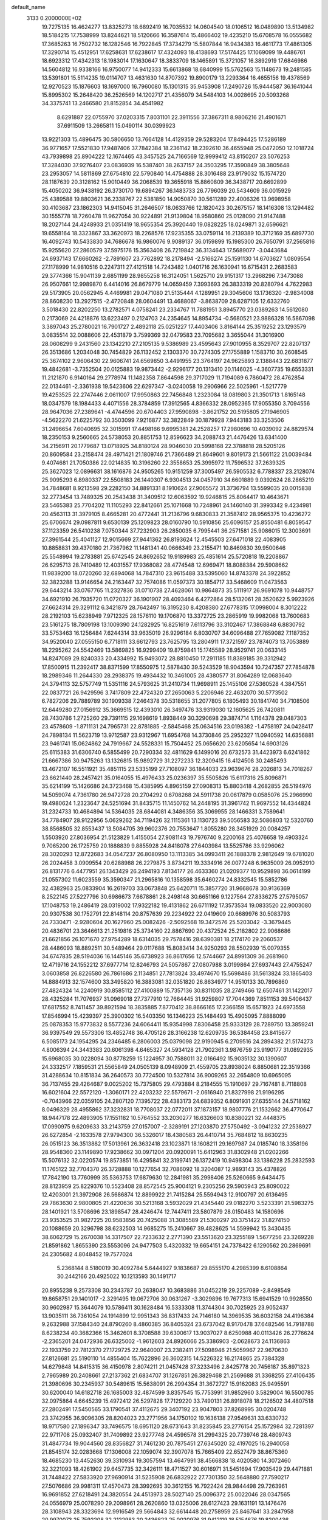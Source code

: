 default_name                                                                    
 3133  0.2000000E+02
  19.7275135  16.4624277  13.8325273  18.6892419  16.7035532  14.0604540
  18.0106512  16.0489890  13.5134982  18.5184215  17.7538999  13.8244621
  18.5120666  16.3587614  15.4866402  19.4235210  15.6708578  16.0555682
  17.3685263  16.7502732  16.1282546  16.7922845  17.3734279  15.5807844
  16.9434383  16.4611773  17.4861305  17.3290714  15.4512951  17.6258631
  17.6238617  17.4324093  18.4138693  17.5174425  17.1069099  19.4486761
  18.6923312  17.4342313  18.1983014  17.1630647  18.3833709  18.1465891
  15.3721057  16.3892919  17.6846986  14.5604812  16.9338166  16.9750077
  14.9412333  15.6613868  18.6840999  15.5762563  15.1148673  19.2481585
  13.5391801  15.5114235  19.0114707  13.4631630  14.8707392  19.8900179
  13.2293364  16.4655156  19.4378569  12.9270523  15.1876603  18.1697000
  16.7960080  15.1301315  35.9453908  17.2490726  15.9444587  36.1641044
  15.8995302  15.2648420  36.2526569  14.1202717  21.4356079  34.5484103
  14.0028695  20.5093268  34.3375741  13.2466580  21.8152854  34.4541982
   8.6291887  22.0755970  37.0203315   7.8031101  22.3911556  37.3867311
   8.9806216  21.4901671  37.6911509  13.2665811  15.0490114  30.0399923
  13.9221303  15.4896475  30.5806650  13.7664128  14.4129359  29.5283204
  17.8494425  17.5286189  36.9771657  17.5521830  17.9487406  37.7842384
  18.2361142  18.2392610  36.4655948  25.0472050  12.1018724  43.7939898
  25.8904222  12.1674465  43.3457525  24.7166569  12.9999412  43.8150207
  23.5076253  17.3284030  37.9276407  23.0836939  16.5387401  38.2637157
  24.3503295  17.3590849  38.3805648  23.2953057  14.5811869  27.6754810
  22.5790840  14.4754888  28.3016488  23.9179032  15.1574720  28.1187639
  20.3128162  15.9010449  36.2068539  19.3655918  15.8860809  36.3438717
  20.6692899  15.4050202  36.9438192  26.3730170  19.6894267  36.1483733
  26.7796039  20.5434609  36.0015929  25.4389588  19.8803621  36.2338767
  22.5381850  14.9050870  30.5611289  22.4006326  13.9698958  30.4103687
  23.1862303  14.9415045  31.2646507  18.0633766  12.1820423  30.2675157
  18.1416308  13.1294482  30.1555778  18.7260478  11.9627054  30.9224891
  21.9139804  18.9580860  25.0128090  21.9147488  18.2027144  24.4248933
  21.0351419  18.9655354  25.3920440  19.0828225  18.0249871  32.6596621
  19.6558164  18.3323867  33.3620973  18.2268576  17.9235355  33.0759114
  16.2139389  10.3712169  35.6897730  16.4092743  10.5433830  34.7686678
  16.9860076   9.9089137  36.0159899  15.1985300  26.7650791  37.2565816
  15.9255620  27.2860579  37.5975176  15.3563408  26.7219842  36.3134643
  17.5689077  -3.0443684  24.6937143  17.6660262  -2.7891607  23.7762892
  18.2178494  -2.5166274  25.1591130  14.6703627   1.0809554  27.1178999
  14.9810516   0.2247311  27.4121518  14.7243482   1.0401716  26.1630941
  16.6715431   2.2683583  29.3774366  15.9041139   2.6851199  28.9855258
  16.3124051   1.5625710  29.9151317  13.2968296   7.3473088  26.9507661
  12.9989870   6.4414016  26.8679779  14.0659459   7.3993693  26.3833319
  20.8280794   4.7622983  29.5173905  20.0562945   4.4469981  29.0471080
  21.5135444   4.1289951  29.3045606  13.1736320  -2.9834008  28.8608230
  13.2927515  -2.4720848  28.0604491  13.4688067  -3.8638709  28.6287105
  12.6332760   3.5018430  22.8202250  13.2782571   4.0758241  23.2334767
  11.7881951   3.8945770  23.0389263  14.5612080   0.2173069  24.4218876
  13.6223497   0.2124703  24.2354645  14.8954734  -0.5680521  23.9886328
  16.5867098   3.3897043  25.2780021  16.7901727   2.4892118  25.0251227
  17.4403406   3.8164144  25.3519252  23.1293579   3.0835514  32.0088606
  22.4531879   3.7599369  32.0479583  23.7095682   3.3655044  31.3016900
  28.0608299   9.2431560  23.1342210  27.2105135   9.5386989  23.4595643
  27.9010955   8.3529707  22.8207137  26.3513686   1.2034048  30.7454829
  26.1132452   2.1303370  30.7274305  27.1755889   1.1583710  30.2608545
  25.3674102   2.9606430  22.9606741  24.6569850   3.4491955  23.3764197
  24.9625893   2.1388443  22.6831877  19.4842681  -3.7352504  20.0125883
  19.9873442  -2.9296177  20.1313410  20.1146025  -4.3607735  19.6553331
  11.2121870   6.9140164  29.2778974  11.1482358   7.8644598  29.3717029
  11.7194089   6.7860472  28.4762854  22.0134461  -2.3361938  19.5423606
  22.6297347  -3.0240058  19.2906966  22.5025961  -1.5217779  19.4253525
  22.2747446   2.0611007  17.9950863  22.7456848   1.2323084  18.0819803
  21.3501713   1.8165148  18.0347579  18.1984433   4.4071556  28.3784859
  17.3912565   4.8366332  28.0952365  17.9055350   3.7094556  28.9647036
  27.2389641  -4.4744596  20.6704403  27.9590898  -3.8621752  20.5195805
  27.1946905  -4.5622270  21.6225792  30.3503099   7.9216877  32.3822849
  30.1879928   7.9443183  33.3253506  31.2496654   7.6040695  32.3015991
  17.4498166   9.6995381  24.2528257  17.2980696  10.4039092  24.8829574
  18.2350153   9.2560665  24.5738053  20.8851753  12.8596623  34.2088743
  21.4476426  13.6341400  34.2156911  20.1779687  13.0718925  34.8180124
  28.9046030  20.5998168  22.3788818  28.5205126  20.8609584  23.2158474
  28.4971421  21.1809746  21.7366489  21.8649601   9.8019173  21.5661122
  21.0039484   9.4074681  21.7050386  22.0214835  10.3196260  22.3558653
  25.3995972  11.7596532  37.2639325  25.3627023  12.0896631  38.1616876
  24.9505265  10.9151259  37.3005497  26.5905532   6.7788337  23.2128074
  25.9095293   6.8980337  22.5508183  26.1440307   6.9304513  24.0457910
  34.6601889   9.0392624  28.2865219  34.7848681   8.9213598  29.2282150
  34.8891331   8.1910624  27.9065572  31.3736794  13.5599035  20.0015838
  32.2773454  13.7489325  20.2543438  31.3409512  12.6063592  19.9246815
  25.8064417  10.4643671  23.5465383  25.7704202  11.1105293  22.8412661
  25.1071668  10.7248961  24.1460140  31.3993342   9.4234981  20.4563113
  31.3979105   8.4665281  20.4772441  31.2136796   9.6830833  21.3587412
  28.9565375  10.4236272  25.6706674  29.0987811   9.6530139  25.1209823
  28.0160790  10.5910856  25.6096157  25.8550481   6.8059547  37.1123359
  26.5410238   7.0750344  37.7232903  26.2850035   6.7995441  36.2571581
  25.9086015  12.3003691  27.3961544  25.4041127  12.9015669  27.9441362
  26.8193624  12.4545503  27.6471018  22.4083905  10.8858831  39.4370180
  21.7367962  11.1481341  40.0666349  23.2155471  10.8469830  39.9500646
  25.5548994  19.2783881  25.6742545  24.8692652  19.9189983  25.4851614
  25.5720818  19.2208867  26.6295713  28.7410489  12.4031557  17.9368082
  28.4774548  12.6969471  18.8088384  29.5908662  11.9839200  18.0720260
  32.6894068  14.7847310  23.9615488  33.5395060  14.8743378  24.3922852
  32.3823288  13.9146654  24.2163447  32.7574086  11.0597373  30.1854717
  33.5468609  11.0473563  29.6443214  33.0767765  11.2327836  31.0710738
  27.4628061  10.9864873  35.5111917  26.9691078  10.9448757  34.6921910
  26.7935720  11.0720327  36.1901907  28.4093464   6.4272864  28.5132061
  28.3520622   5.9923926  27.6624314  29.3291112   6.3421879  28.7642497
  16.3195230   8.4208380  27.6778315  17.0998004   8.3012222  28.2192103
  15.6238949   7.9712325  28.1576110  19.1706870  13.3372725  23.2865919
  19.9982068  13.7600683  23.5161275  18.7809198  13.1009390  24.1282925
  16.8251619   7.6113796  33.3102467  17.3868848   6.8830792  33.5753463
  16.1256484   7.6244314  33.9635019  26.9296184   6.8030707  34.6096488
  27.7659082   7.1187352  34.9520040  27.0555150   6.7718111  33.6612793
  23.7625795  13.2804911  17.3721597  23.7874073  13.7053889  18.2295262
  24.5542469  13.5869825  16.9299409  19.8759841  15.1745589  28.9529741
  20.0633145  14.8247089  29.8240333  20.4334992  15.9493072  28.8810450
  17.2911185  11.8389185  39.3312942  17.8500915  11.2392417  38.8371599
  17.8550975  12.5878430  39.5243529  18.9043594  10.7247357  27.7854878
  18.2989346  11.2644330  28.2938375  19.4934432  10.3461005  28.4380577
  31.8064289  12.0683640  24.3794113  32.5757749  11.5351116  24.5793625
  31.2410734  11.9698911  25.1455106  27.5360528   4.3847551  22.0837721
  26.9429596   3.7417809  22.4724320  27.2650063   5.2206946  22.4632070
  30.5773502   6.7827206  29.7889789  30.1909338   7.2464378  30.5318655
  31.2077805   6.1805493  30.1841740  34.7108506  12.6449280  27.0156912
  35.3669515  12.4393010  26.3497476  33.9319030  12.1605625  26.7420811
  28.7430786   1.2725260  29.7391115  29.1698619   1.8938449  30.3290698
  29.3874714   1.1164378  29.0487303  23.4578609  -1.8711131  24.7965731
  22.8781885  -2.5845468  25.0634516  23.0198382  -1.4758197  24.0428417
  24.7898134  11.5623719  13.9712587  23.9312967  11.6954768  14.3730846
  25.2952327  11.0940592  14.6356881  23.9461741  15.0624862  24.7919667
  24.5528331  15.7504452  25.0656620  23.6205654  14.6903126  25.6115383
  31.6306740   6.5855499  20.7290334  32.4811629   6.1499016  20.6732573
  31.4423973   6.6241862  21.6667386  30.9475263  13.1326815  15.9892729
  31.2272233  12.3209415  16.4124508  30.2485493  13.4672107  16.5511921
  35.4851115  23.5335199  27.7108097  36.1844033  23.9639676  28.2026813
  34.7018267  23.6621440  28.2457421  35.0164055  15.4976433  25.0236397
  35.5505826  15.6117316  25.8096871  35.6214199  15.1426686  24.3723468
  15.4385995   4.8965159  27.0908313  15.8803418   4.2682855  26.5194976
  14.5059074   4.7361780  26.9472728  20.2704292   0.6708268  24.5911738
  20.0617879   0.0585076  25.2966990  19.4980624   1.2323647  24.5251694
  31.8435715  11.1450762  14.2448195  31.3961742  11.9697552  14.4344824
  31.2324733  10.4684894  14.5364035  28.6844081   4.3486356  35.3069955
  28.1466331   3.7589641  34.7784907  28.9122956   5.0629262  34.7119426
  32.1115361  13.1130723  39.5056583  32.5086803  12.5320760  38.8568505
  32.8553437  13.5084705  39.9602376  20.7553647   1.8055280  28.3451929
  20.0084257   1.5503920  27.8036954  21.5123829   1.4155054  27.9081143
  19.7976740   9.2200168  25.4076658  19.4903324   9.7065200  26.1725759
  20.1888839   9.8855928  24.8418078  27.6403984  13.5525786  33.9296062
  28.3020293  12.8722683  34.0547237  26.8080950  13.1113385  34.0993411
  26.1888378   2.9812649  19.6781020  26.2024458   3.0909554  20.6288988
  26.2279875   3.8734211  19.3334916  26.0077248   6.9635009  26.0952910
  26.8131776   6.4477951  26.1343429  26.2494193   7.8134177  26.4633360
  21.0209377  10.9529898  36.0614199  21.0557302  11.6023559  35.3590347
  21.2965816  10.1358598  35.6460274  24.8332545  15.5852786  32.4382963
  25.0833904  16.2619703  33.0673848  25.6420711  15.3857720  31.9668678
  30.9136369   8.2522145  27.5227796  30.6986673   7.6678861  28.2498148
  30.6651166   9.1227564  27.8336275  27.5795057  17.1048753  19.2486419
  28.0319002  17.9322182  19.4131862  26.6711192  17.3573534  19.0833520
  22.9003080  20.9307538  30.1752791  22.8148114  20.8757639  29.2234922
  22.0419609  20.6689976  30.5083793  24.7330471  -2.9280604  20.1627960
  25.0082426  -2.5092568  19.3472576  25.5203042  -3.3679445  20.4836701
  23.3646613  21.2519816  25.3734160  22.8867690  20.4372524  25.2182802
  22.9068686  21.6621856  26.1071670  27.9754289  18.6314035  29.7578416
  28.6390381  18.2174170  29.2060537  28.4486093  18.8892511  30.5489464
  29.0117688  15.8083414  34.9250293  28.5502939  15.0079355  34.6747835
  28.5194036  16.1445146  35.6738923  36.8617656  12.5744667  24.8991309
  36.2681960  12.4719716  24.1552212  37.6977714  12.8246793  24.5057867
  27.0807988   3.0199864  27.6937443  27.4755247   3.0603858  26.8226580
  26.7861686   2.1134851  27.7813824  33.4974670  15.5698486  31.5613824
  33.1865403  14.8884913  32.1574600  33.3495820  16.3883081  32.0351820
  26.8634977  14.9510133  30.7896860  27.4824324  14.2240919  30.8585112
  27.4100889  15.7357136  30.8311035  28.2749466  12.6507461  31.1422017
  28.4325284  11.7076937  31.0969018  27.7377910  12.7664445  31.9259807
  17.7044369   7.8511153  39.5406437  17.6817552   8.7411457  39.8921594
  18.3835885   7.8770412  38.8666165  17.2366159  15.6571923  24.6973558
  17.8546994  15.4239397  25.3900302  16.5403350  16.1346223  25.1484493
  15.4905095   7.8888099  25.0878353  15.9773832   8.5577236  24.6064411
  15.9354998   7.8306458  25.9333129  28.7289750  13.3859241  36.9397549
  29.5573306  13.4852748  36.4705126  28.3166238  12.6209735  36.5384458
  23.8415677   6.5085173  24.1954295  24.2346485   6.2806003  25.0379098
  22.9190945   6.2709516  24.2894382  21.5174273   4.8006394  24.3443383
  20.6061398   4.6465327  24.5934128  21.7902361   3.9876759  23.9190177
  31.0892935  15.6968035  30.0228094  30.8778259  15.1224957  30.7588011
  32.0166492  15.9035132  30.1390607  24.3332517   7.1859531  21.5565849
  24.0505139   8.0948909  21.4559705  23.8938024   6.8850681  22.3519366
  31.4288634  10.8151834  36.2640573  30.7724500  10.5327814  36.9009265
  32.2654809  10.6965095  36.7137455  29.4264687   9.0025202  15.7375805
  29.4793884   8.2184555  15.1910697  29.7167481   8.7118808  16.6021604
  22.5572120  -1.3060171  22.4203232  22.5579671  -2.0616940  21.8327998
  21.9196295  -0.7043966  22.0359105  24.2807120   7.1395722  28.4383173
  24.6839352   6.8091931  27.6355144  24.5718162   8.0496329  28.4955862
  37.3232831  18.7708037  22.0772011  37.1873157  18.9807776  21.1532662
  36.4770647  18.9447178  22.4893905  17.1551182  10.5764552  33.2030277
  16.6326603  10.8380221  32.4448375  17.0990975   9.6209633  33.2143759
  27.0157007  -2.3289191  27.1203870  27.5750492  -3.0941232  27.2538927
  26.6272854  -2.1633578  27.9794300  36.5326017  18.4380583  26.4410714
  35.7684812  18.8630235  26.0515123  36.3513882  17.5013961  26.3632418
  23.1023871  18.1608211  29.1697987  24.0185740  18.3358196  28.9548360
  23.1149890  17.9238662  30.0971204  20.0920091  15.6412963  31.8302948
  21.0202266  15.5076132  32.0220574  19.8573851  16.4295841  32.3199741
  26.1372419  10.9498304  33.1386228  25.2832593  11.1765122  32.7704370
  26.3728888  10.1277654  32.7086092  18.3204087  12.9893143  35.4378826
  17.7842190  13.7760999  35.5363753  17.6879630  12.2841981  35.2998406
  25.5260665   9.6434475  28.8123959  25.8229376  10.5523408  28.8572545
  25.9004121   9.2305256  29.5905943  25.8090022  12.4203001  21.3972908
  26.5686874  12.8899922  21.7415284  25.5594943  12.9100797  20.6136495
  29.7863630   2.9800805  21.4220636  30.5213168   3.5932029  21.4345440
  29.0182270   3.5233391  21.5983275  28.1401921  13.5708696  23.1898547
  28.4246474  12.7447411  23.5807879  28.0150483  14.1580696  23.9353525
  31.9827225  20.9583856  20.7425088  31.3085589  21.5300297  20.3751422
  31.8274150  20.1088659  20.3296798  38.6232503  14.9685275  15.2410667
  39.4828625  14.5599942  15.3430435  38.6062729  15.2670038  14.3317507
  22.7233632   2.2771390  23.5513620  23.3255189   1.5677256  23.3269228
  21.8591862   1.8655390  23.5553096  24.9477503   5.4320332  19.6654151
  24.7378422   6.1290562  20.2869691  24.2305682   4.8048452  19.7577024
   5.2368144   8.5180019  30.4092784   5.6444927   9.1838687  29.8555170
   4.2985399   8.6108864  30.2442166  20.4925022  10.1213593  30.1491717
  20.8955238   9.2573308  30.2343787  20.2638047  10.3683886  31.0452219
  29.2257089  -2.8498549  19.8658751  29.1401017  -2.3291495  19.0672706
  30.0631267  -3.3029896  19.7677313  15.6941529  10.9928550  30.9602987
  15.3644079  10.5786411  30.1628484  16.5333308  11.3744304  30.7025925
  23.9052437  13.9035111  36.7361054  24.1914899  12.9951343  36.8317433
  24.7146180  14.3969535  36.6032158  24.4196384   9.2632988  37.1584340
  24.8790260   8.4860385  36.8405324  23.6737042   8.9170478  37.6482546
  14.7918788   8.6238234  40.3682366  15.3462601   8.3708588  39.6300617
  13.9037027   8.6250988  40.0113426  26.2776624  -2.2365201  24.0472936
  26.6325002  -1.9612603  24.8926066  25.3386903  -2.0628673  24.1136863
  22.1933759  22.7812370  27.1729725  22.9640007  23.2382411  27.5098946
  21.5059967  22.9670630  27.8126681  25.5190110  14.4855404  15.7622896
  26.3602315  14.5226322  16.2174865  25.7384328  14.6279848  14.8415315
  36.4150978   2.8074211  21.0457428  37.3233496   2.8425778  20.7456187
  35.8971323   2.7965989  20.2408661  27.2137362  21.6834707  31.1267851
  26.3829468  21.2569688  31.3368255  27.4106435  21.3980696  30.2345937
  30.5489615  15.5638091  26.2994354  31.3672727  15.9162083  25.9495591
  30.6200040  14.6182718  26.1685003  32.4874599   3.8357545  15.7753991
  31.9852960   3.5829004  16.5500785  32.0975864   4.6645239  15.4972412
  26.5297828  17.7129220  33.7490131  26.8918078  18.2126502  34.4807518
  27.2802491  17.5450565  33.1790541  37.4112675  29.3407192  23.9047803
  37.8268995  30.0204748  23.3742955  36.9096305  28.8204023  23.2771956
  34.1750102  19.1636138  27.9549631  33.6330732  18.9717580  27.1896347
  33.7496575  18.6951120  28.6731643  31.8235845  23.2776154  25.1572984
  32.7281397  22.9711708  25.0932407  31.7409892  23.9277748  24.4596578
  31.2994325  20.7739746  28.4809743  31.4847734  19.9044560  28.8356827
  31.7461230  20.7875451  27.6345020  32.4197025  16.2940058  21.8545174
  32.0283668  17.1306008  22.1059074  32.3907078  15.7665409  22.6527479
  38.8675360  18.4685230  13.4452630  39.3310934  19.3057594  13.4647991
  38.4566838  18.4020580  14.3072460  32.3221093  18.4261902  29.6457735
  32.3426111  18.4711527  30.6016971  31.5451694  17.9035429  29.4471881
  31.7448422  27.5833920  27.9690914  31.5235908  26.6832922  27.7301350
  32.5648880  27.7590217  27.5076686  29.9981311  17.4570473  28.3992695
  30.3612155  16.7922424  28.9844498  29.7263961  16.9691852  27.6218491
  24.3820554  24.4513973  28.5027140  25.0096372  25.0022046  28.0347565
  24.0556979  25.0078290  29.2098961  28.2620860  13.0325006  28.6127423
  29.1631191  13.1476476  28.3108943  28.3323694  12.9916549  29.5664843
  32.6614448  20.2758959  25.8467641  33.2847958  20.9970073  25.7592208
  32.2122983  20.2436823  25.0020976  31.9412119  18.5154676  19.8200436
  31.8963194  17.6143894  20.1398474  32.1846697  18.4306012  18.8982205
  38.3394513  26.8704598  25.3975503  38.6190754  27.6133498  24.8626141
  39.0169387  26.2082663  25.2606471  33.9314180  28.9606240  22.7759050
  34.6604842  29.0586783  22.1634676  34.3494919  28.8282101  23.6267355
  28.6093876  20.5736656  27.7007564  28.6043620  19.7674973  28.2167984
  29.5373700  20.7738856  27.5783130  21.8911369  11.0479403  24.2434857
  21.7767287  11.9806276  24.0611752  22.6360551  11.0107815  24.8434423
  27.2250487   2.0297863   9.3554680  26.7876130   2.5987528   8.7220969
  27.6808007   1.3806809   8.8195725  24.9858500  16.6997352  18.0099299
  24.8874372  15.9317384  17.4471442  24.8973682  17.4449809  17.4157820
  33.7125309  10.1394189  16.9788228  34.0000802  10.9863519  16.6378659
  34.5071396   9.6060147  16.9963975  36.3410868  11.6189886  15.6612463
  36.6665200  12.4862641  15.9024064  36.9700802  11.2983552  15.0148769
  25.5725356  -2.9498936  16.4862617  25.7147439  -2.3571899  17.2243071
  25.7568376  -2.4174052  15.7124912  22.8832413  10.5751013  17.7974337
  23.2403737  11.4628046  17.8233404  22.4427010  10.5188186  16.9495019
  26.6490198  10.2993945  16.9706756  26.3842134  10.0323463  17.8508999
  27.1568297  11.0994718  17.1057206  30.8611113  10.8273270  18.2309974
  30.6913963  10.0988350  18.8282647  31.6749215  10.5885916  17.7872067
  27.1113786   6.5540262  18.2450687  26.5932814   6.0937634  18.9053454
  28.0186800   6.4316014  18.5244398  29.3268619  -6.3513447  17.4912174
  30.2283322  -6.4709330  17.7900178  28.9571114  -7.2342323  17.4861153
  26.2322552   0.3922781  27.3432255  26.2959528  -0.5599736  27.2698020
  25.3017075   0.5802282  27.2208016  35.8730663   7.6969319  14.1030179
  35.0811665   8.1576565  13.8257826  36.2916704   8.2927056  14.7243521
  32.6019871   7.5481009  17.1520824  31.9147735   7.1344850  16.6296926
  32.8288447   8.3403862  16.6652031  30.1786054  22.9134430  19.5330508
  30.5147654  22.7481958  18.6521867  30.5629528  23.7539010  19.7823282
   0.2716624   6.1084703  17.9180860  -0.5820961   6.5096797  17.7557306
   0.3827814   5.4835609  17.2015857   3.7733221  15.9367994  25.5724995
   3.5858444  15.6348784  26.4612783   4.3619134  15.2729528  25.2131951
   9.9107813  13.8696417  27.4486284   9.2411208  13.2506149  27.1577803
  10.4837190  13.9769292  26.6893764   0.8625531  12.3149670  22.3971049
   1.2728340  11.4993027  22.1097145   0.2639080  12.5452592  21.6865970
  -0.6216048  13.5923281  33.8544224  -0.3956966  12.7164037  33.5414467
  -1.4750266  13.4839891  34.2741435   3.1751352  18.7760943  31.6477601
   3.4044065  18.5740716  30.7406474   3.2711214  19.7262216  31.7131547
  -3.4572816  13.2892870  32.4249683  -4.3933560  13.3677741  32.2410217
  -3.2078443  12.4478254  32.0429272   1.5296165  18.6791091  12.2997234
   2.4004708  18.6267568  12.6935555   0.9273127  18.6149827  13.0409048
   6.3828279  14.6121917  25.2241450   6.6080563  14.9053796  26.1070634
   7.2241040  14.5432145  24.7727821   3.7174929  16.7332498  19.5656413
   4.5748989  16.9135110  19.1801642   3.8613069  16.7965266  20.5098582
   3.9692258   8.8658362  18.9237177   4.2471478   9.6183161  19.4459869
   4.7842368   8.4948768  18.5855194   7.4087097   7.9654691  32.2762127
   6.8422337   7.2731554  32.6168569   6.8889930   8.3842913  31.5901264
   5.3028651  21.6482783  20.1214812   4.3958785  21.6785510  20.4259328
   5.2372292  21.6989509  19.1678796   1.5819616   8.5775105  16.9907347
   1.3337092   7.6941926  17.2634104   2.3794273   8.7656870  17.4855780
  -1.5280242  10.2139140  26.3464892  -2.4252046   9.8904497  26.4281592
  -1.0468282   9.7632156  27.0404296  -5.2963642  13.2764448  12.9885244
  -5.4225528  12.5429410  13.5904217  -5.1345105  12.8646496  12.1397253
   3.9453828  23.1111732  34.1086199   3.7276131  23.1485173  33.1772694
   3.4690686  23.8457470  34.4956057  10.3748620  24.3218993  32.8797419
  10.5716090  23.9830333  33.7530645  10.0660841  25.2148267  33.0332628
  -3.0845019  25.0214880  27.4003444  -3.3804604  24.5447952  28.1758471
  -2.9120562  24.3394306  26.7512742   6.5799800  33.5986714  27.3102288
   6.2028143  33.9690236  28.1082370   6.0364046  32.8338579  27.1209723
   4.2212817  23.6649079  26.1887845   4.7580942  23.1229023  25.6106029
   3.5085366  23.0883251  26.4640636   9.0879754  22.9017888  19.7445399
   8.9561112  22.1266039  20.2903715   8.4503340  22.8077141  19.0368710
   5.1337151  30.5924737  32.8958080   4.8070684  31.1526178  32.1916969
   6.0864759  30.6386356  32.8161355   6.6116238  34.5483699  33.0658784
   5.9841497  35.1630349  32.6854905   7.2577599  34.4068119  32.3739959
  16.9751144  25.6917271  32.2466577  17.3825904  26.3148285  32.8482722
  17.4273822  25.8313270  31.4146736   1.0588109  26.8823302  25.1327300
   1.9529758  27.0648196  25.4215179   1.1260884  26.0574623  24.6517949
  -1.3283071  30.7882125  25.6570550  -2.2322379  30.7581570  25.9704837
  -0.9118911  30.0227405  26.0531388  14.5965959  15.0276031  39.6960541
  14.9979322  14.2806034  39.2520356  13.9529309  15.3604423  39.0706380
   8.7704861  15.9691003  20.1186074   9.4457567  15.2929071  20.0637955
   8.1335667  15.6214915  20.7428939   6.7693246  18.7117142  28.1920904
   5.9534828  18.5029317  28.6471111   6.4994889  19.2623361  27.4570829
   6.1597765  26.4935770  21.5649484   7.0798037  26.7534120  21.6125675
   6.0577185  26.1341180  20.6836963  15.2860928  21.1494592  25.2839994
  14.8736868  20.8214977  26.0831204  15.7591195  21.9334540  25.5629791
   6.9217032  23.6833200  24.7584017   7.7948772  23.8892907  24.4246726
   6.3639532  23.6743746  23.9805414  12.4373133  21.8635379  28.9410778
  12.0429716  22.6195333  28.5061094  12.6694160  22.1830303  29.8130208
  14.4713420  29.9679129  32.6587924  14.4637080  30.8186942  32.2202211
  15.3441978  29.6161128  32.4838888   7.6052224  15.5943161  38.9826295
   7.4692990  16.3700484  39.5266847   7.8067524  15.9430790  38.1143082
  12.2197147  25.4849546  35.9609691  12.9060832  25.9529487  35.4854571
  12.4206664  25.6383914  36.8841741   6.4457502  21.5842652  31.9258488
   7.3495148  21.8995946  31.9287988   6.3928605  21.0017130  32.6835212
   5.5859819  23.6933179  28.6188906   6.5145307  23.9212796  28.6643028
   5.3382798  23.8770897  27.7127430  11.0523374  23.3258182  24.5825305
  10.4637055  23.4340808  23.8355207  10.7302290  22.5432615  25.0298370
  21.4783775  26.7506397  29.3392009  21.4608067  25.9231176  29.8199609
  22.1096961  27.2905606  29.8147576   4.9869434  26.5317217  30.8715810
   5.4180957  27.1896596  30.3261845   5.6722089  25.8905849  31.0602257
   4.9426872  31.2980405  26.8262860   4.9325247  30.9896221  25.9201918
   4.8542405  30.5024442  27.3511055   6.8138595  14.4134705  30.0497410
   7.7653341  14.5117581  30.0141381   6.6602191  13.8403002  30.8008084
  16.6543625  17.8536441  33.7083705  16.4878749  18.7928462  33.6282889
  16.2617284  17.6114543  34.5470685   6.2595257  14.3159628  34.5393459
   6.5380558  14.1436296  33.6399272   6.0873696  13.4491248  34.9070223
  16.7335104  25.4821657  26.7208527  17.1562567  25.2081881  27.5347653
  16.5544118  24.6643047  26.2568927  10.4325658  24.9327877  27.3640638
  10.7978374  25.7945160  27.5646448  10.6311470  24.7982601  26.4374033
   7.7430138  30.2752105  32.4599756   8.4409834  29.9646245  31.8832549
   8.1613904  30.9417482  33.0048797  10.1401249  28.4693705  30.7532774
   9.9996337  27.5353663  30.5979384  11.0391696  28.5257645  31.0769597
  -3.0995869  15.9517144  33.6066893  -3.6507768  15.4377033  34.1967859
  -2.8910399  16.7434270  34.1026037   4.4228833  22.5959931  30.6936409
   5.2130780  22.3135307  31.1541181   4.7435044  22.9577004  29.8674437
  10.9638780  19.0575180  23.3879556  10.1043135  19.2599132  23.7573022
  10.9108931  19.3563834  22.4801539   4.5952325   9.9185568  22.9043983
   3.9437673   9.3870422  22.4468865   4.7968227  10.6280031  22.2942514
   9.1621930  24.4294318  14.4624104  10.0621730  24.1163271  14.5531469
   9.2013084  25.3496230  14.7230828   2.0669242  24.9196712  34.7222140
   1.3594132  25.2308779  35.2868471   1.9101682  25.3508289  33.8821174
   1.1531634  21.0304923  29.1308831   0.5767014  20.3548659  28.7738783
   0.6418578  21.8375009  29.0714235   8.7374299  29.1221242  23.6915904
   8.2176888  28.4179888  23.3039121   8.4198498  29.9174988  23.2640931
   6.7389628  24.8198221  32.9437040   6.3346535  24.0721394  33.3838590
   6.4093957  25.5835209  33.4173933   6.8908490  16.1002767  27.6243842
   6.7598226  17.0193279  27.8576413   6.3894528  15.6133500  28.2783996
  11.8472567  30.9694817  29.7482534  11.3207917  30.4763481  29.1190589
  11.2159508  31.5251011  30.2053878  15.6012780  20.0640092  31.6255160
  15.7888084  20.0694887  30.6868818  14.7850227  19.5702173  31.7038023
   2.6436425  21.4002727  26.7433993   1.9512640  21.6107128  27.3699444
   2.3854314  20.5549120  26.3760789   5.9154478  28.4685866  27.3704274
   6.0427455  27.5348021  27.2028754   5.9353652  28.8724922  26.5028472
   0.2571816  18.5436335  23.7559188  -0.6412506  18.8737412  23.7648774
   0.1839519  17.6413825  24.0670658  16.5691300  29.1349506  30.9329917
  17.2030874  28.8111780  30.2930689  16.0057943  29.7264018  30.4339223
  17.6993175  19.3720403  28.5807919  17.9820402  18.5204969  28.9142189
  16.7480411  19.3670204  28.6869986  -3.0282120  18.1427179  35.5366983
  -2.9036788  17.3766994  36.0970008  -3.8572722  18.5212414  35.8292918
   5.7026246  21.7207683  35.9330628   5.1468717  22.1460591  35.2799944
   6.1171608  20.9985625  35.4610349  14.7380735  26.9902094  16.4762923
  14.6134219  27.9371107  16.4124820  15.6865910  26.8770831  16.5375201
  -0.4935885  25.0081675  14.1580252  -1.4444093  24.8982177  14.1489320
  -0.1633327  24.2809611  13.6304517  18.1638322  17.2190424  30.3058391
  18.6738345  16.4729325  29.9904828  18.5305223  17.4122897  31.1686401
  19.7601704  27.7676355  22.3772080  20.5875292  28.0284846  22.7817658
  19.9736122  27.6467047  21.4519782  12.6137106  25.8606473  32.3694880
  11.7495311  25.7669918  32.7703048  12.5246064  26.6098691  31.7804558
   4.9196097  17.5185684  23.2388706   4.8043676  17.1261344  24.1042876
   4.0324719  17.7416062  22.9569618   6.7643742  28.4594499  29.9538489
   6.9121921  29.3611044  30.2391573   6.4698953  28.5405116  29.0466868
  17.0318553  28.0344747  27.8268319  16.7604409  27.1288061  27.6773976
  17.4971499  28.2801097  27.0272094  15.2477968  18.3013871  29.3815263
  14.3195407  18.3649048  29.1567197  15.2558704  17.9255064  30.2617991
  14.9814706  20.4721960  37.1376814  14.7131464  20.4732717  36.2188600
  15.3142606  21.3564819  37.2910477   0.8918093  36.6832883  34.1753049
   0.4423256  37.1336366  34.8904152   0.8672031  37.3048671  33.4477980
  14.4584441  30.8525263  29.6467226  13.5106961  30.7626777  29.7463863
  14.5883830  31.7708156  29.4098839   0.0782336  21.3563056  21.0576156
  -0.8675813  21.2207075  21.1148796   0.1891994  22.3041870  21.1313677
   8.6765818  34.9956112  30.9719893   8.8718064  34.8312265  30.0494402
   9.3619140  34.5275476  31.4489254   0.2090844  15.8923996  20.6293915
  -0.6298110  16.0142917  21.0739459   0.8651121  16.1019867  21.2941718
   6.9753773  19.4247196  22.3480675   6.7402114  18.9633812  21.5430236
   6.4127165  19.0378838  23.0188899   2.4219883  24.6235989  29.7948554
   2.7961553  23.8103626  30.1337914   2.0549551  25.0576216  30.5650131
   0.6664174  27.7098638  36.4481165   0.0495032  27.6699060  35.7173277
   0.2016879  28.1985304  37.1274274  10.0054108  29.5880759  27.9177041
  10.7212061  29.0152045  27.6425910   9.5792176  29.1131244  28.6311550
   1.9949509  14.9306423  22.6786493   1.4866439  14.2495538  22.2382241
   2.9073477  14.6809383  22.5323213  11.7770911  19.6670314  31.1071799
  11.9061414  20.5017164  30.6567590  11.1718005  19.1828691  30.5455378
  19.1681326  21.5229602  28.1164552  18.7638776  21.7969902  27.2932194
  18.7103589  20.7157108  28.3510263  14.1512994  26.4748288  19.1546347
  14.8833270  26.9247618  19.5764494  14.1477466  26.8112037  18.2584923
  13.1805084  24.2078980  22.9672906  14.0904290  24.2089757  23.2644019
  12.7150202  23.6888287  23.6231257  -3.0696189  24.9006919  22.9432947
  -2.8098850  25.6693883  23.4511096  -3.9372208  25.1200121  22.6035928
  18.0478354  28.1758078  25.1776943  18.7562756  27.8599662  25.7385761
  18.4799003  28.7534122  24.5484686  12.9393243  28.1969631  31.0394554
  13.6275224  27.9659853  30.4155448  13.2553456  28.9970161  31.4593095
   4.4755194  21.1815823  22.9050297   4.3918834  20.2280574  22.9102457
   5.1158579  21.3620869  22.2168316  12.5288514  17.8319984  28.2901035
  12.2848351  17.0602889  28.8011341  11.9468985  17.8100447  27.5304453
  11.6133483  22.9563644  35.3023189  11.1244711  22.5176978  35.9985966
  11.7970328  23.8284797  35.6514704  10.7761281  15.4814993  31.0325493
  11.5556500  15.3809724  30.4862236  10.1322421  15.8948446  30.4574073
   7.4893021  31.5305357  22.5614199   6.8379822  32.0802984  22.9970518
   8.0429547  32.1480870  22.0835799  18.8182831  19.7227695  35.7695191
  18.2462387  19.9774324  35.0455413  18.8529976  20.4971152  36.3311378
  10.8162852  27.3217347  19.4610868  11.6145224  27.3360786  19.9891431
  11.1023347  27.5879735  18.5872880  11.4382868  19.0413043  33.8145949
  10.5830568  19.4271538  34.0041566  11.5290087  19.1149567  32.8645545
   7.8468401  11.9038911  26.7417483   6.9285557  11.6504588  26.8353308
   7.8321312  12.6327598  26.1214533  15.3638328  22.4918056  29.3290212
  14.5684345  22.2532534  28.8529264  15.0472847  22.8939042  30.1379377
   6.6194754  25.0856891  13.9710520   7.5193724  25.0621910  14.2964211
   6.5693113  25.8958081  13.4636838   1.2328994  11.7937207  29.2427915
   0.9462697  12.1671061  28.4093297   0.8889354  12.3934246  29.9048155
  11.7365493  14.1984443  25.4858090  12.5382748  13.6801082  25.5550608
  11.9535748  14.8934004  24.8643850   8.1215388  20.5410898  18.1189187
   8.8964489  19.9868306  18.0264909   8.1570270  21.1300327  17.3651823
   8.8910691  17.1032408  23.5145993   8.5336849  17.8243791  22.9964604
   8.4449667  16.3247216  23.1812342   9.0784644  18.8309204  30.0293852
   8.3942553  19.3634000  29.6237312   9.2047537  18.1009030  29.4232850
  11.7712863  27.5986830  27.0680432  11.4238636  27.7336226  26.1863853
  12.6011940  27.1418053  26.9311204  12.7105780  26.9015374  22.6199962
  12.6860258  25.9881980  22.9053737  13.4708387  26.9510561  22.0405280
  17.4806806  22.9795392  32.3314950  17.1905003  22.9675900  31.4194180
  17.3274917  23.8793404  32.6198053  13.8205345  23.9105920  19.2834656
  13.9456372  24.8595476  19.2914994  14.4875104  23.5759952  19.8829821
   8.2530108  25.8637904  30.8501312   8.0042905  25.5590029  31.7227564
   7.9018184  26.7526972  30.7977816  13.9547910  20.0083169  27.2672934
  13.3503337  20.5476983  27.7771277  13.6210313  19.1165646  27.3653460
  19.8060075  27.2024927  27.1891156  20.5646423  27.3927319  27.7409436
  20.1225274  26.5513117  26.5630083  10.8562503  28.0177535  24.6007051
  11.3463430  27.5927771  23.8968330  10.0676697  28.3535911  24.1745766
  16.9874856  21.6699357  22.7635573  17.2394427  20.9741625  22.1563925
  16.5992894  21.2095752  23.5076029  14.0042744  16.6191241  26.0838484
  13.7613004  17.3420326  25.5054032  13.1705938  16.2928085  26.4225615
  11.3540696  17.6882395  26.0108869  10.9890252  18.5352630  25.7549073
  11.4828251  17.2232284  25.1841956  19.8996736  30.1147625  24.1692768
  19.7633491  30.3041250  23.2409507  20.7196795  29.6216620  24.1952365
   8.2135590  30.8178152  26.0032846   8.4988664  30.1044705  25.4323459
   8.7625138  30.7346944  26.7830098  14.1732902  26.6125708  26.5306592
  14.2032862  26.9287965  25.6277011  15.0874635  26.4366813  26.7533289
  25.1157353  16.1124385  29.2277757  25.6565732  15.4629296  29.6770688
  24.4142264  16.3104422  29.8481882  13.1169595  33.0678813  22.0027984
  14.0009247  32.7015014  22.0273601  12.5403455  32.3044302  22.0326395
  22.2102657  36.8125936  22.7635838  22.2036187  35.8882984  23.0123127
  22.0336344  36.8087441  21.8228296  17.3228135  42.5987105  31.1986133
  16.6168137  41.9629422  31.0820168  17.8765840  42.2192359  31.8809395
  23.7012108  33.1450361  31.1076949  24.0728425  33.9285423  30.7024300
  23.2452059  33.4702243  31.8839321  16.0924454  23.5304491  34.9312461
  15.9595571  23.3555198  35.8628964  15.6144704  22.8310038  34.4856589
  11.8153665  33.4148602  26.6625420  11.8242838  32.4862532  26.4305045
  11.5611888  33.8611435  25.8547940  15.5841403  27.6917702  24.1721200
  16.4902604  27.8478098  24.4382588  15.1983376  28.5657001  24.1118327
  20.1030208  28.5708720  19.7770376  19.9756362  28.4283785  18.8391140
  21.0534009  28.5895198  19.8895624  23.2046326  30.3340966  27.8055292
  23.6067994  29.4657464  27.7840409  23.7638003  30.8709832  27.2439990
  19.3286783  37.0051392  23.7280557  19.4268915  37.9062357  23.4204663
  20.1180955  36.5596764  23.4204598  21.6640680  28.2422683  10.7653486
  21.7764456  27.3556682  11.1081947  22.3702817  28.7465709  11.1692954
  18.0698683  24.0985012  19.5028017  18.8262960  24.6751624  19.6100908
  17.3623634  24.5419181  19.9708297  17.7105012   4.0430688  17.0482568
  18.5257849   3.5622420  16.9056042  17.9351950   4.9552706  16.8648656
  10.2402725   1.8971971  19.0471725   9.6525081   2.4194155  18.5012305
   9.6744420   1.2332626  19.4412013  -1.5638863   1.6170233  23.3900925
  -2.3356953   1.3464740  23.8874311  -1.1022432   0.8000745  23.2011160
  -0.2797931  13.0994387  19.9587238   0.3085954  12.5763133  19.4143246
   0.1909192  13.9209868  20.0991532  13.8802049   5.0271940  13.3274617
  14.7437428   4.7309000  13.6151144  14.0621902   5.7590750  12.7380014
   0.4457226   5.0365818  11.0689772   0.1766106   5.8497283  10.6416560
   1.3592468   5.1852647  11.3131057   8.9113606   9.2421257  20.3872672
   8.6707649   9.5210645  21.2707482   9.8630255   9.3400500  20.3560169
  -2.5853498   3.2712691  28.4438354  -3.2036666   2.6802459  28.0141753
  -1.7305877   3.0186490  28.0948415  16.0437942   1.2931568  16.0300957
  16.3351371   1.1743665  15.1260824  16.4644314   2.1052636  16.3125472
  11.3395009   7.6320309   8.2246714  11.5919686   7.2003897   7.4084742
  10.6896147   7.0469373   8.6139595  19.1115681  -4.4395746  16.9621708
  19.5027495  -5.2119231  17.3704437  19.2760643  -4.5541886  16.0262026
   4.5934795   0.3857707  18.4805085   3.8688169   0.8650984  18.0788358
   5.2412678   1.0596246  18.6867200  10.2527356   5.0170205  22.9071799
   9.8784365   4.6956754  22.0868937   9.5394651   5.5021160  23.3221009
  12.5313206  -0.5348293  20.6256214  12.7204608   0.0367964  19.8815099
  11.8539642  -0.0710109  21.1178538  -0.6873258   9.6328941  12.9328482
  -1.1574369   9.4023859  12.1315409  -1.3254738  10.1213869  13.4528229
  14.9544770  -1.4186368   8.6799659  15.6637977  -2.0204619   8.9055817
  15.3570443  -0.5508352   8.7130081  14.8205206   4.3266028  17.2333418
  14.6449814   4.4105184  18.1705590  15.7754166   4.3101101  17.1690504
   7.9713908   5.9479406  15.7321214   8.4118607   6.7266023  15.3916745
   7.5838250   5.5352833  14.9602804  17.2463456   5.2333795  10.3188428
  16.3377603   5.3789276  10.5825099  17.4513823   5.9733964   9.7473825
  13.7141638   2.9008513  20.4295307  13.3695615   3.0001817  21.3170072
  13.1846531   3.4961288  19.8989697   7.1714587  -1.0380247  17.5024257
   6.3351641  -0.9328988  17.0487829   7.7634060  -0.4318575  17.0570141
   3.1034723   6.6910624  20.9217878   3.2616385   5.9759075  20.3055340
   3.3781130   7.4779837  20.4510870  11.2365964   6.7171872  20.4917046
  12.1274321   6.4364051  20.7010010  10.8062485   6.8024782  21.3424442
   2.7139399   5.3510957  18.5433084   1.7915782   5.5527822  18.3858175
   2.9092924   4.6354312  17.9384170  22.2640622   2.4124983   8.7789029
  22.4456325   3.3415548   8.6370649  21.5342455   2.2185620   8.1906953
  -2.1586857  10.7631730   5.2384712  -1.8367398  11.5743716   4.8453561
  -2.4553447  11.0212187   6.1111897   7.2931804  12.7713809  12.9457718
   8.1522161  12.7709715  12.5235285   6.9854276  11.8687454  12.8634959
  15.0136460  13.5887120  28.9300733  14.8540991  12.7733860  28.4546575
  15.8792190  13.8721771  28.6356881   2.5270281   5.3188314  14.1922481
   3.2180271   5.4352508  14.8443207   2.0898985   6.1694379  14.1520201
   3.7680204  14.3961445  33.4664750   4.5582633  14.4669842  34.0019465
   3.9603278  14.9155719  32.6858055   4.9819495  11.4546426  26.9408481
   4.4402296  10.8485883  26.4354081   4.5438089  11.5166943  27.7896203
   7.4951332   4.3407068  13.5665472   7.0895725   3.5201633  13.2864389
   8.4174380   4.1199409  13.6963474  22.7368186   4.9847163   8.2861998
  21.9429055   5.3670041   7.9123150  23.3010030   4.8181645   7.5310917
   9.8001871   0.0013845  12.8579114  10.5536532  -0.0241064  13.4477173
  10.0682559  -0.5240267  12.1040454   3.5135527  10.7697408  13.1915671
   4.0611201  10.1659223  12.6897654   4.0574087  11.0226777  13.9375399
  12.4809983   4.1227712  15.6199696  12.8124415   4.6372463  14.8839719
  13.2085855   4.0974560  16.2414258  10.7194660  -2.0013612  15.8527699
  10.6622542  -2.1987181  14.9178855  11.2123711  -1.1819064  15.8948453
   7.4669928  18.1574407   4.4845928   8.2732839  17.7769856   4.1361959
   7.0472711  17.4382523   4.9566454   8.6040471  -5.0501449  12.8065242
   9.0029091  -4.4283090  13.4151794   7.7302710  -5.2082224  13.1639575
   6.3696883   9.7180178  10.4543460   7.2443074   9.3702117  10.6284270
   6.2817296   9.6793231   9.5019816  16.2167946   5.0795577  19.7997221
  16.5963917   4.9631623  20.6706929  16.9586837   5.3218713  19.2455412
   4.6123422  11.5762697  15.4193004   5.1272814  12.3529529  15.2005934
   5.0383788  11.2178888  16.1979452  -0.6341460   7.2310973   9.9426914
  -1.5610582   7.0335537   9.8083705  -0.6014930   8.1844377  10.0221118
   8.0094683   0.3685542  19.8898818   8.1233869  -0.3666315  20.4921745
   7.8150422  -0.0405515  19.0466364  15.7823277   2.9220666  11.8942215
  15.0176784   3.4958594  11.9422332  15.4294130   2.0749975  11.6219037
  13.8850342   6.1597346  21.0740917  14.1590747   5.8054342  21.9200260
  14.5969579   5.9308547  20.4765881   5.8662261  -4.4217159  18.8576278
   6.1221683  -4.8587909  18.0454142   6.6707864  -4.0086504  19.1711426
   8.8204290  13.7759237  24.5856751   9.6640556  14.2161600  24.4821474
   8.8553647  13.0435140  23.9703805  20.4882007   3.8862382  16.7391133
  20.5948053   4.6799920  17.2633482  21.3747929   3.5362394  16.6514377
   6.9029901   2.2375992  21.3347555   7.2838903   2.1444207  22.2079477
   7.2865839   1.5215322  20.8284596   9.0356637   5.2939281  20.1295094
   9.4585422   6.1526316  20.1236812   8.2399852   5.4222894  20.6458919
   2.9898809   3.0447742  12.6120470   2.4626283   2.3969007  13.0794830
   2.7534300   3.8808445  13.0136801   8.9846883   8.4487216  10.8280290
   9.3346179   8.9649128  10.1018557   9.1562138   7.5401216  10.5805277
   2.3406599  10.2541924  21.2425675   2.9691037  10.4952308  20.5619864
   1.5728350   9.9459487  20.7612541   8.9345582  -3.2409433   9.5469327
   9.5955196  -3.8844159   9.2913846   8.1186922  -3.5744299   9.1735948
   6.5179377   5.6570262  21.3872671   6.4299483   6.0832389  22.2398118
   5.7744493   5.0558415  21.3421702   2.0397729  13.0661974  11.7400550
   2.4979939  12.3021069  12.0899564   2.4145553  13.8082640  12.2145095
  19.1084643   5.6600874  20.3787936  19.7992589   5.5211058  19.7309365
  19.0680200   6.6104419  20.4856692   9.7224827  10.9401098  23.3046520
  10.4711985  10.3626658  23.4536988  10.1113089  11.7699065  23.0280955
   9.6593290   5.9604178   9.9848838  10.0192933   5.0741459   9.9505390
   8.8284856   5.8999158   9.5134279  19.8088094   0.6684288  18.6107573
  18.9084689   0.7902672  18.9120448  19.7886357  -0.1545351  18.1223360
  13.3406602  11.6717729  24.7576174  13.1247524  11.1061362  25.4990153
  13.8780634  12.3677333  25.1358619   8.7315933   0.7387667  16.1604950
   8.5843626   0.9308120  15.2343883   9.6834547   0.7551252  16.2601152
  13.6106599  -1.2827990  16.8572714  13.7227483  -0.3408803  16.9855569
  14.0458087  -1.6806759  17.6113082   0.9124335   7.7644151  22.2091588
   0.5348830   8.1907569  21.4397954   1.6447549   7.2533454  21.8645649
  11.9019601  11.0320486  11.0443381  12.8394245  10.8459216  11.0967698
  11.6512603  11.2537202  11.9411341  10.2934440   2.9518558  24.9185662
  10.3852093   3.2453422  25.8250300  10.4731579   3.7325525  24.3946887
   6.2372183  10.5676190  17.2386268   6.7817417   9.8445210  16.9274107
   6.5573061  10.7450402  18.1231025   4.4581139   8.1904344  12.4345789
   4.7988185   8.4196849  13.2992155   3.7387157   7.5848767  12.6134588
  -5.3506424  18.3367922  12.6996062  -5.5404426  18.8353483  13.4943700
  -4.8092414  17.6062695  12.9986938  -2.3345247  15.8933039  16.4841515
  -3.0486726  16.0440565  17.1034239  -2.3436938  14.9480832  16.3334678
   3.5289696   9.7303756  25.4541361   2.7268360  10.2525007  25.4682413
   3.9137442   9.9056074  24.5953730  -2.3443819  19.9069167   8.7035343
  -1.6134509  20.0509522   9.3045546  -2.9455884  19.3417498   9.1886825
  12.1525619   4.1595239  18.6130240  11.4674834   3.4916025  18.6409545
  11.8558675   4.7792145  17.9465498   6.6677269   8.7552666   7.7531988
   6.1101018   8.0893144   7.3509631   6.8710566   9.3601787   7.0397772
  10.3610889  13.3742617  22.1093624  10.2548280  13.2484367  21.1664368
  11.2973665  13.5359683  22.2254099   8.9767633   7.8415933  13.5778925
   9.0269425   8.6129772  14.1424106   9.1701804   8.1734368  12.7011362
  16.2937723  -0.0854665  12.1955120  16.8523237  -0.5814724  11.5969885
  16.3683759  -0.5470805  13.0307237  11.8098209   7.4415034  13.7777255
  10.8825603   7.5585892  13.5710603  11.9431543   6.4939842  13.7520067
  17.7487856   7.8679378   9.0258915  18.1475544   8.6648657   9.3753497
  17.3903731   8.1312785   8.1782925   0.6526697   8.8042182  24.7628873
   0.6844701   8.4221832  23.8858070  -0.1783889   9.2785232  24.7875504
   9.6545895  12.8131658  16.8828247   9.8270421  13.5223962  16.2635637
   9.8554568  12.0147429  16.3945572   6.0080756   5.7960554  11.5268449
   6.3100658   6.6016379  11.9464525   6.4370289   5.0950504  12.0175820
  12.4140509   4.6763374  27.1412632  12.5473005   3.8038851  27.5118078
  11.5073120   4.8928708  27.3584489  12.7366075   2.2413979  28.3368744
  13.4901010   1.9128961  27.8463990  12.0765755   1.5534836  28.2510636
   4.2436263   7.0617318   9.7287924   4.8498127   6.5451584  10.2597555
   4.1439897   7.8831862  10.2099545  13.1607706  -1.5682685  26.1943877
  13.3774717  -0.7649359  25.7211762  13.3032434  -2.2677383  25.5566767
  20.0739981   3.3255915  21.7843233  19.1294886   3.2129248  21.6773667
  20.2596759   4.1779363  21.3902877  21.3762988   5.7492446  18.8487555
  21.8104515   6.5723941  19.0727383  21.9098597   5.0748987  19.2692340
  14.8245917  -1.9677148  19.3105214  13.9727290  -1.7255052  19.6736967
  14.9871233  -2.8485934  19.6479651   1.3347464   9.5428841  10.3094500
   1.4901766   9.4076823  11.2442193   2.1961743   9.7585438   9.9521480
  13.2497810  -6.4869220  20.8439761  13.5652173  -6.5401943  19.9418154
  12.6183533  -7.2023355  20.9195692   8.6825815  11.8144771   7.5672147
   9.0578306  11.2686377   8.2582134   9.3720699  12.4449520   7.3590342
  15.9827871   9.2875118   7.0903038  15.5182084  10.1149564   6.9648694
  16.1020096   8.9431999   6.2051670  17.2441016   0.9715255  24.0920945
  17.0508484   1.2010540  23.1831381  16.4995020   0.4368335  24.3676080
  13.2281329  -3.9735366  21.3708382  12.7589212  -3.6768042  20.5910805
  13.4507069  -4.8855314  21.1838671  22.9183610   3.8269861  20.1242559
  22.7321057   3.5424283  21.0190004  22.8210623   3.0348144  19.5958350
  16.2661356   7.6907395  30.7798226  16.2841935   7.6427028  31.7356459
  17.1772209   7.5615484  30.5162604   0.6560327   4.2096417  15.9469142
  -0.1104419   3.7733464  15.5748994   1.0362659   4.6927162  15.2132293
  12.1486420   6.6531826   4.0986337  12.1484571   6.0795606   3.3323507
  13.0271759   7.0329108   4.1133512  10.2254917   3.8973345  13.8631812
  10.6664478   4.2637705  14.6296759  10.5833982   3.0133993  13.7807591
  16.1445200  -4.6822216  14.3416248  16.1816479  -4.4926126  13.4041272
  17.0591569  -4.6752632  14.6238000  17.9153625   1.6952061  10.6755666
  18.7753460   1.9447475  11.0137815  17.2942896   2.1794210  11.2196587
   6.7101154  10.2130035  13.3399589   6.5257211   9.5353083  13.9903125
   6.4754966   9.8120079  12.5030668  16.6820629   5.0808704   6.3653522
  15.8524834   5.4639318   6.0802320  17.3426479   5.5057384   5.8182265
  12.4319077   4.0976277   7.5443975  11.9558833   3.3229763   7.2451521
  11.9059765   4.8357282   7.2364432   1.8294134  11.7825476  18.4367183
   1.9297744  11.1822544  17.6979304   2.2798757  12.5804705  18.1598889
   5.5597936   8.5437079  15.2602477   5.1152763   9.2183832  15.7735210
   5.5610510   7.7729347  15.8278205  18.8615289  16.5825290  22.5097506
  18.7139330  15.8829428  21.8733337  18.2289182  16.4094606  23.2069471
   8.0947523  22.2682536  15.9554935   7.1911889  22.5815993  15.9152523
   8.6126553  22.9822886  15.5837915  16.5154726  19.7412766  11.9156292
  16.8115457  20.6128512  12.1781747  16.2720672  19.3136013  12.7366527
  10.6160629  17.3120648  16.1601730  10.0278298  18.0242655  15.9092073
  11.2151283  17.7079833  16.7931037   9.2378788  23.8447437  22.5923400
   8.4593241  23.3009331  22.4725305   9.6760006  23.8265370  21.7414876
   9.2283690  17.0313527   2.6229729  10.1309602  17.3218136   2.7540967
   9.2348300  16.6099487   1.7635494  21.6416653  16.1706850   8.8997324
  22.2936343  16.2127543   8.2001622  20.9415955  15.6245313   8.5421707
  28.8317966  16.6685171  15.5203999  28.4357974  17.5386059  15.5690011
  28.5085585  16.2144448  16.2985819  12.7801721  16.2274666   8.8685696
  11.8702112  16.2107627   8.5720501  12.7572178  16.7282913   9.6839711
  24.4960430  10.4885418  26.0274347  24.8218324  11.2862448  26.4442836
  24.3716252   9.8740080  26.7506915  13.4045330   8.4542333  15.9602233
  13.9115090   9.0408010  15.3988450  12.7207746   8.1064495  15.3877265
  11.5330740  28.2799577  14.4302515  12.3685562  27.8250148  14.5362152
  11.7092043  28.9546005  13.7744565  18.5083873  12.4379810  16.5126192
  17.7715155  12.8147836  16.0317123  19.1242313  13.1636715  16.6143117
  14.8198255  11.5721903   7.1538956  14.5347010  12.1461510   7.8648843
  14.2492315  11.7989440   6.4195679  11.8625060  16.3477554  23.7325470
  12.5274736  16.3411722  23.0440656  11.2293901  17.0067585  23.4477472
  21.8237386  28.4673440   7.9463369  21.2210185  27.8309342   7.5617035
  21.7702788  28.3086257   8.8887712  11.1075389  19.8551985  20.8159510
  11.8555366  20.3420210  20.4699232  10.6349223  19.5578298  20.0384953
  22.5411564  12.7185394  15.1297409  22.3143395  13.5395756  14.6930653
  23.0130196  12.9886553  15.9175317  19.5934491  14.8001659   7.5047512
  19.0829939  14.1237257   7.9498308  19.0789523  15.0154861   6.7268296
  16.5621146  13.4106991  19.7751916  17.3208817  13.7437383  20.2543465
  16.5146549  12.4852686  20.0151033  23.4644929  19.2991496  17.6516879
  22.5965917  19.2716010  17.2489220  23.3934027  19.9727632  18.3280183
  18.9421422  10.4873695  22.1774588  18.5403557  10.1722135  22.9870737
  18.7123975  11.4159015  22.1417177  24.2495822  14.5259919  19.7058478
  24.3672978  15.3552184  19.2424277  24.4155295  14.7391526  20.6241374
  19.9139690  21.7139295  22.7276360  19.1783282  22.0617868  22.2235926
  20.0403606  20.8284092  22.3868857  19.9327514  18.4781232  21.0580631
  19.6220762  17.8180476  21.6777510  20.5374518  18.0045570  20.4868326
  18.8904961   6.6042062  17.0280446  19.5867967   7.2531231  16.9265351
  18.0978715   7.0561467  16.7386868   9.5864284  20.4949883  25.8906747
   8.9141031  19.8186115  25.8086682   9.3459568  20.9770429  26.6818944
  10.0673029  18.3192603  18.8117631  10.9334960  17.9501313  18.6394691
   9.5920665  17.6175074  19.2566507  18.5459178  20.3510644  16.0906352
  19.2791343  20.8271530  15.7008083  18.8584483  20.0998806  16.9598091
   9.7335060  13.5288206  11.4440556  10.5075946  13.0949376  11.0852184
  10.0640663  14.3547031  11.7974392  14.2057920  21.5139862  17.2414473
  13.3696159  21.8346325  17.5794225  14.8500502  21.7935262  17.8918477
   4.8628904  14.0414487  19.9183987   4.3446633  14.2590134  19.1435838
   5.5673801  14.6894316  19.9250496  30.3768711  20.1864445  16.9505107
  29.6188075  20.5870166  16.5249364  30.6660088  19.5102989  16.3377641
  13.4737751  28.4145629   7.9614188  12.6492538  28.2999278   7.4889199
  13.2966194  28.0741997   8.8383455   9.4673005   9.4446337  27.6478953
   8.5972104   9.0622029  27.5342217   9.3033545  10.2974799  28.0503960
   6.0096834  14.5419173  11.1066099   6.5573320  14.4116837  11.8807882
   5.1263542  14.6614147  11.4554390  11.4299698  18.9985001  13.9582556
  10.5305474  19.2136958  14.2051603  11.5254075  18.0731762  14.1838644
  17.0392185  19.0288512  24.3295288  17.8972197  18.7078997  24.6071182
  16.7189887  19.5336600  25.0770934  13.0514831  13.0063609  22.0774738
  12.9810265  12.4136498  22.8257794  13.6014082  13.7241664  22.3914318
  20.7890789  18.3250132  34.8174981  20.1078992  18.7649396  35.3261145
  20.7920952  17.4266276  35.1478405   8.3767791  23.9735701  28.8315585
   8.2019148  24.6014380  29.5325836   9.1762620  24.2957939  28.4153486
  22.2204874  25.4329366  21.5146649  22.5716975  25.4064432  22.4047107
  22.1777726  24.5150281  21.2466143  17.2486330  19.3557303  21.3330114
  16.7567104  18.6190358  21.6956753  18.1220310  19.0014788  21.1659377
  16.0038625   1.2855687  20.9585880  16.2198117   1.1299290  20.0391457
  15.2011785   1.8063215  20.9312582   3.9335428  15.6325658  12.4860150
   3.4899816  15.9114615  11.6849516   4.3918538  16.4155948  12.7910534
  17.9774586  12.7750107   9.4105321  18.1869860  12.2724420  10.1977772
  17.2002135  13.2803431   9.6487778  14.6330981  10.7672939  10.4325682
  15.0794952  11.1512550   9.6778926  14.6375939   9.8257890  10.2599991
  17.4829469   5.0465023  22.5747398  17.9373805   5.1063805  23.4150591
  18.1408609   5.3015392  21.9279499   8.3615897   8.8577627  16.6316926
   9.2390413   8.9729912  16.9964294   8.1147372   7.9664969  16.8785549
  21.3764649  23.9173024   5.3064651  21.8856419  23.1068631   5.2938655
  20.5720145  23.7021105   4.8344652  15.2131682  22.2030805  14.2839656
  14.8601756  21.7745709  13.5042172  14.5234891  22.1102749  14.9412036
  10.6878808  13.8078686  19.2360552  11.4733323  13.2792093  19.3768282
  10.2701289  13.4165682  18.4688530  14.0348253   8.1002669   9.1785919
  14.1966763   8.1403645   8.2360271  13.1282893   7.8022468   9.2534801
  10.8730110   8.9360237  17.3922264  11.0294101   9.3893963  18.2206130
  11.7168748   8.5414847  17.1720792  19.9274882  21.6908687   8.4215026
  19.7311861  22.3906259   9.0444289  20.6973491  21.2544523   8.7863133
  20.5196809  25.7402726   7.6908588  19.6220532  25.5488191   7.9625976
  20.7286192  25.0558430   7.0551444  15.8392973  13.8029375  10.5613805
  16.0659373  14.7097528  10.3550985  15.1490551  13.5805100   9.9366217
  22.0151363  17.8842922  13.4906316  21.9087937  17.4026300  12.6703117
  22.2432128  17.2135934  14.1343520  20.0475316   5.6589207   7.6212142
  19.8458191   6.0547987   8.4690494  19.5454341   4.8440329   7.6118447
  21.3792436  19.5688982  15.8400828  22.0045589  19.2958178  15.1687858
  20.7363881  18.8603699  15.8710057  27.0321447   9.5809651  12.3755490
  27.0067926   8.6242920  12.3564244  26.1839952   9.8501363  12.0228150
  10.3656753  13.9460937   6.9468397   9.8684516  14.4824608   7.5643434
  10.0332592  14.2012754   6.0862506  21.9370942  20.1669439  10.0347740
  21.9680999  20.6224564  10.8760699  21.7962873  19.2485083  10.2647336
  11.3559711  16.3315962  12.5126672  11.6723898  16.9630035  11.8665745
  12.1478884  16.0200845  12.9509128  14.9569150  17.0177904  13.0225592
  15.0385196  17.5399726  13.8206183  14.6762008  16.1552787  13.3283450
  22.0332468  12.3886082  30.0997624  21.3478308  11.7735374  29.8387552
  22.8417200  12.0042190  29.7608702  31.1788083  22.7628317  17.1585929
  31.0632666  23.1730217  16.3014896  31.2101349  21.8243729  16.9727281
   4.8177000  11.2876666  20.3516991   5.6478129  11.6174633  20.6957608
   4.3210389  12.0750267  20.1289352  21.9973204  16.7931726  19.6692417
  22.8308152  17.2315038  19.8406597  21.9410762  16.7504018  18.7146532
  13.9227688  14.6673074  13.4904104  13.3747678  14.3496082  14.2080412
  14.3482057  13.8812588  13.1478278  12.8636627  21.5542777  21.9863146
  12.8257215  22.5076665  22.0627487  12.2608414  21.2359484  22.6582557
   9.8105193  16.8076479   7.9656516   9.2080642  16.2894803   8.4993014
   9.2941228  17.0633244   7.2013244   5.8740034  19.8190932  16.3368881
   5.6455363  19.9780630  17.2527283   5.7067570  20.6541357  15.8998933
   9.2972768  16.2070672  28.7519041   9.6348223  15.4848884  28.2220431
   8.4002050  16.3323291  28.4423827  25.4391362  22.5600263  24.2170383
  24.7003110  22.2306130  24.7287570  26.1768037  22.0094719  24.4796567
  14.2290323   9.6550519  21.5466789  14.1326106   8.7122667  21.6811806
  13.7459519  10.0511013  22.2719444  18.6475894  24.8576238  14.5612223
  18.6383713  24.7963740  15.5164162  19.1851999  25.6275673  14.3757668
  21.9210170  23.9990878  15.0626887  21.9666924  24.8827042  14.6974933
  22.7530832  23.5949223  14.8166240  17.6659872  22.6515599  13.0926730
  16.8780883  22.3431410  13.5402497  17.9498071  23.4101420  13.6028017
  14.0379077  19.8286896  19.9107185  13.7311143  20.0863410  20.7800432
  14.7967264  20.3891942  19.7486676  15.9999255  20.7127527   2.3852460
  15.6236872  20.2332752   3.1233366  16.3492114  20.0318025   1.8103217
  14.1274189  17.3966027  21.8194953  14.1590387  18.2081179  21.3128641
  13.9617209  17.6815771  22.7181418  27.8252799  21.0509296  24.7376328
  27.6432656  20.4714139  25.4774058  28.2662951  21.8057303  25.1275217
  19.0762011   4.8218902  25.5765047  19.4882830   5.6757814  25.7079969
  18.9382862   4.4837082  26.4612895   5.6711088  42.2810137  15.3410263
   6.4840484  42.4823508  15.8045178   5.2241850  41.6494579  15.9046115
  11.3973586  10.3980226   6.0505922  10.9191652   9.6766188   5.6417654
  10.8123207  10.7131969   6.7395245  25.9519479  19.7751110  22.6939964
  25.9974229  19.9430951  23.6352430  26.8345902  19.4889631  22.4588503
   6.2483623  16.8745003  15.6574045   6.1914790  17.7992678  15.8978233
   5.3374934  16.5908862  15.5792207  -0.0160227  16.0372922  18.1110337
  -0.7942968  16.5451905  17.8817730  -0.1343970  15.8221200  19.0361933
  15.7936636  23.2978341  21.0429406  16.2114249  22.5272575  21.4275431
  15.6072181  23.8669597  21.7896440  11.5248845  31.8765022  11.3019019
  11.6978414  32.2463634  10.4361534  11.7176700  32.5900760  11.9100779
  16.0101689  13.3702444  15.3789058  15.9376004  12.7993920  14.6139920
  15.2801694  13.9830461  15.2905512  20.4040252  25.4856013  18.7253052
  20.9012355  26.3035335  18.7244592  21.0279148  24.8263685  19.0292882
  17.5781160  24.6914644   8.8691263  18.0543634  23.9998019   9.3284988
  17.0423235  25.1039680   9.5466210  19.5060174  20.2328112  18.6276710
  19.9918958  21.0391321  18.4544642  19.5472401  20.1278265  19.5782028
  17.7780222  23.6875612  29.3155421  16.9646450  23.1852440  29.2673060
  18.4671091  23.0440102  29.1505174  21.7965359  20.6425314  12.7151546
  21.3579243  21.1678449  13.3844060  21.7364835  19.7436946  13.0387562
  15.1829837  12.1791419  17.7601700  15.7930218  12.7531230  18.2234529
  15.3364293  12.3644292  16.8336956  21.8719985  16.6986808  16.8224096
  22.4283368  16.0025847  16.4728817  20.9841091  16.4449398  16.5704181
  14.2802790  30.9729229   9.2492332  14.1019121  30.3426441   8.5512606
  13.4727067  31.4811527   9.3251364  24.9399170  27.5566714  15.0572865
  24.4652698  27.5402412  15.8883532  25.6057217  26.8750049  15.1482078
  22.4652571  14.9927769  33.3857230  22.1714708  15.5308445  34.1208452
  23.2020999  15.4773795  33.0136279   6.5098008  25.9992275  26.4274993
   7.3494121  25.7901299  26.8368438   6.1414298  25.1486806  26.1885333
  13.3886174  20.8453041  12.8104917  12.6821400  20.3191922  13.1850952
  13.4053460  20.5999368  11.8854258   6.4476060  16.1663203  18.4990141
   7.2971480  16.2974612  18.9200987   6.5544803  16.5376825  17.6232860
  15.6429738  24.9477643  23.4471908  16.5786529  24.7953079  23.3149280
  15.5940702  25.8280663  23.8198952   6.6871049   8.0654478  19.2811558
   7.4568449   8.5662873  19.5511408   6.7457532   7.2495725  19.7782872
  16.1340861  10.4954711  19.6536691  15.6151323  10.5898683  18.8549151
  15.5465329  10.0595509  20.2709103  25.5540617  19.2664742  28.3990994
  26.2439149  19.0423138  29.0236685  25.4608916  20.2160411  28.4757416
  10.2649518   9.9611727   9.1016272  10.8491015  10.2918723   9.7840045
  10.8056374   9.3531233   8.5974776  22.0086576  14.4869590   3.9878631
  21.3836139  13.8256790   4.2849508  21.6193733  15.3204509   4.2524019
   7.1334496  15.1796135  22.0571844   6.5870689  15.9325155  22.2826587
   6.6021926  14.4190248  22.2927746  20.8670050  27.8841123  17.0488017
  20.5809653  27.5334751  16.2053169  21.7305482  27.4957647  17.1891981
  14.4260353  10.4392368  28.7836655  14.9306341  10.0073912  28.0943751
  13.5417745  10.5106495  28.4242009  12.9001106  13.7553915  15.6840715
  13.1470283  13.6929099  16.6067630  11.9552445  13.9078502  15.6987778
  16.8735651  22.7718928   6.6479961  16.9604774  23.5891916   7.1386087
  17.6270034  22.2479336   6.9200795  13.7450550  13.2670475   8.9372728
  13.0792421  12.5978914   9.0958763  13.2701414  14.0960636   8.9957643
  24.1942571  18.4238144  20.9828855  24.8712489  18.9589835  21.3970208
  24.1453002  17.6371064  21.5259560  11.4572392   9.4763240  20.0066206
  11.6030645   8.5352774  20.1035639  12.1532051   9.8811247  20.5243075
  20.7423633   6.9989960  26.6412422  20.4622445   7.7512033  26.1197544
  21.5542062   7.2862495  27.0591279  15.5109537  12.2381936  12.7867386
  15.4395367  11.3177747  12.5338344  15.6509812  12.7030777  11.9618101
  22.3418560  12.7568790   9.9921145  21.6602881  12.2548539  10.4389567
  22.8861187  13.1038027  10.6989764  13.0294697  12.3044144  19.4874707
  13.9102326  12.1174307  19.1626236  13.1462200  12.4492025  20.4264263
  15.0063959  15.0959528  22.8740667  14.9166949  15.6681260  22.1119621
  15.9514504  15.0135519  23.0017929  14.2638882   9.4178421  13.1200411
  13.4977057   9.0263319  12.7006179  14.9813304   8.8179290  12.9160492
  26.8565137  22.8063650  16.6002064  27.5724204  22.4579939  16.0688432
  26.1326259  22.1969397  16.4559185   7.8237665  21.5432196  27.7692130
   7.8418366  22.4012522  28.1931062   6.8937007  21.3247398  27.7102559
   8.8320299  10.7609474  14.8693910   8.1205994  10.7026010  14.2316652
   8.5581683  10.1893659  15.5866958  11.4015937  11.4914862  13.6845637
  12.0947610  11.3433871  14.3278503  10.6150997  11.1288236  14.0921601
  25.2054048  20.8453312  16.0732136  24.6894594  20.7923271  15.2687120
  24.7171370  20.3186631  16.7060224  24.5642884  23.1703865  13.5115151
  25.3513551  23.6822721  13.3251527  24.5235977  22.5273593  12.8036365
  12.7836260  18.8772220  17.5966030  13.3639671  18.2447949  17.1729617
  13.2461778  19.1286983  18.3960011  16.2659945  19.0856476  15.1575911
  15.6535320  19.2300876  15.8788806  17.0107763  19.6523003  15.3586796
  15.4980368  31.5277291  21.6374524  15.3774007  30.9404009  22.3835921
  16.4461714  31.6428998  21.5741421  20.5159925  27.1118674  14.4860778
  21.3504078  27.0329797  14.0237364  19.9774476  27.6610111  13.9163038
   8.9149427  25.3365482  18.3794699   8.9902342  24.6585231  19.0509199
   9.6528568  25.9227102  18.5471864  12.7251526  25.0233244  16.7703617
  13.3634789  25.7060887  16.5639533  13.0970966  24.5681964  17.5258404
   3.2380448  19.4653922   9.2133123   3.7279020  19.9807286   8.5724533
   2.4252568  19.2340682   8.7637607  17.6067077  14.0611904  27.5357507
  18.4465475  14.3475165  27.8948029  17.0846897  14.8615777  27.4799903
  22.7943165  18.7377544  32.2461755  22.9354692  18.4834213  33.1581089
  21.8619262  18.9488367  32.1979636  23.7156815  12.2314649  32.5354084
  23.6365403  12.9691835  33.1401726  22.9324443  12.2855645  31.9878277
   9.0260814  18.2921327  11.9645537   9.4903605  17.4942641  12.2176989
   9.6599851  18.7821903  11.4408730  21.5234286  14.3967140  20.5986221
  21.5709298  15.3481942  20.5055580  22.4148206  14.0942693  20.4249004
  18.7405126  14.3684390  20.9564749  19.5618417  14.4167949  20.4672796
  18.9166375  13.7425578  21.6589594  27.8657511  15.5017329  25.0931516
  27.1725783  16.0168013  25.5060049  28.6503602  15.7040882  25.6027325
  26.8933445  19.8752237  18.1720224  27.4106954  20.0775441  18.9515391
  26.5382707  20.7196648  17.8944010  21.6473206  16.7024206  23.4532504
  20.8721540  16.6886898  22.8918592  21.9204495  15.7865851  23.5068945
   8.0858545  15.8182731  13.4269845   8.2058624  16.6863361  13.0418914
   7.7156486  15.9895008  14.2929293  14.4629504   5.4786272  23.8620582
  14.4016460   6.1947328  24.4942499  15.4022220   5.3166084  23.7740206
  10.3964891  17.3717643   5.1627235  11.1827603  17.2506408   5.6950191
  10.1464551  16.4859959   4.8997991  20.8813299   0.6143289  21.2393704
  20.8672097   1.5494543  21.4432648  20.5165184   0.5561930  20.3563276
  16.2451111  25.9323962  11.0822629  16.1867703  26.8872510  11.0493901
  15.9349502  25.7035090  11.9584151  28.8577398  13.6744863  20.5531525
  29.7931811  13.7985539  20.3925645  28.8049926  13.4148904  21.4729675
  22.4206183   8.3379071  19.2817276  22.5041847   9.1590620  18.7970079
  22.1587286   8.6053906  20.1626920  24.5731929  27.6906840   7.5913624
  24.5929797  27.7643232   6.6372043  23.6855456  27.9545716   7.8335963
  17.6302088  29.1925588   3.8238978  16.7174387  28.9352171   3.9537354
  18.1236136  28.3768680   3.9101076  30.4106837  12.4166555  26.8878350
  29.7981434  11.7838621  26.5128701  30.7377255  11.9923408  27.6810768
  15.5091538  16.6816146   7.8275002  14.6255391  16.5415677   8.1678583
  16.0317950  16.8978277   8.5997242  25.8562751   4.7869033  16.3053769
  24.9902396   4.9925476  15.9533474  25.8229268   5.0867016  17.2138045
  34.4855810   0.9045227  16.1188128  33.8386452   0.8749797  16.8236767
  34.9880153   0.0961998  16.2208209  32.8656216  16.0358235  12.4545811
  31.9646954  15.8449499  12.7156005  33.2478252  15.1782320  12.2683307
  27.7529468  14.8601489  17.1996651  27.8007945  15.3662906  18.0106910
  28.1478714  14.0165545  17.4201530  22.5665189  14.6189967  39.0039062
  23.1532842  14.4059033  38.2782826  21.7549135  14.1542754  38.8000371
  17.3494549  20.0128163   7.3987649  16.5561305  20.2726301   7.8671291
  18.0614409  20.4299369   7.8838609   7.0210569  20.2739072  13.1769067
   6.3882213  20.0839151  12.4843361   7.6271124  19.5332687  13.1573312
  11.0596677  20.8382506  16.4955275  11.3241266  21.3808957  17.2383799
  11.4855824  19.9952595  16.6510732  15.2223228   7.1259381  11.6369803
  14.7331966   7.3116479  10.8354198  15.8193339   7.8682526  11.7306751
  17.0538224   9.2879857  12.6704290  17.7746517   9.6719866  12.1712494
  17.3242617   9.3719119  13.5847871  19.1956394  10.2972590  38.3212027
  19.7964171  10.3851200  37.5812172  19.7543483  10.3780469  39.0942160
  17.3799574   9.3551965   4.5280427  17.7311024  10.1477808   4.1221619
  17.4037162   8.6988323   3.8317285   8.0549100  18.1470649  25.6954224
   8.4485961  17.5052082  25.1044375   7.5245075  17.6248194  26.2972235
  22.2883942  10.0144951  12.1592325  21.9073931   9.2051106  11.8186934
  21.7092492  10.2679715  12.8779623  19.0303254   8.4943267  20.4260147
  19.0523494   9.1074877  21.1607121  19.0826960   9.0501715  19.6485022
  13.7244105  18.8055455  24.4512414  12.7757939  18.9014617  24.3666337
  14.0322576  19.6776449  24.6980298  11.8688768  22.0614877  18.6600155
  12.4745381  22.6644614  19.0910942  11.0203365  22.2455472  19.0629217
  16.4078083  21.2033298  18.9626227  16.8462012  22.0172630  19.2107280
  16.8842459  20.5209201  19.4354398   9.0784878  26.6660990  21.9026767
   9.9342215  26.8366959  21.5091691   9.1662520  25.7999922  22.3006570
  18.6031236   6.2955687  12.7576295  18.1272825   7.0880144  12.5089593
  18.5081260   5.7128039  12.0042421  20.1404272  11.1553497  13.8552823
  19.2834309  11.3659601  14.2260011  20.7668129  11.5635561  14.4529781
  23.2863739  15.5764575  14.5581848  23.6770995  15.3965677  13.7030795
  23.8812266  16.2060186  14.9656588   8.4906663  30.6947795  17.5957456
   9.2970276  30.6430425  18.1089090   8.0592485  29.8529280  17.7420208
  30.4076473  18.3494202   9.9044739  29.5997339  18.2461432   9.4016401
  30.1137878  18.5894206  10.7832675  22.5929233  16.2938739  11.4860029
  23.0857974  15.4844734  11.6208282  22.3786216  16.2912282  10.5531044
  30.2829195  15.7539586  13.4064900  29.8506693  16.0639391  14.2022938
  29.9346329  14.8724849  13.2725778  11.9225360  32.1684544  18.2821287
  11.5527327  31.7667754  17.4959154  12.8622887  31.9978891  18.2188501
  20.9228299  20.6473048   5.7316690  21.2809375  19.7924037   5.9706983
  20.5427714  20.9832390   6.5434174  21.1517637  20.8981624   2.9938940
  20.9435598  21.0462826   3.9163599  22.1005038  21.0135859   2.9409644
  17.8746809  12.1077536  25.6616823  17.3860520  12.9120750  25.8364413
  18.4562827  12.0121719  26.4158941  25.5579931  22.2620924  34.3862727
  25.4928856  21.7963190  33.5525773  24.9199725  21.8287661  34.9531853
  18.2638129   2.9345471   3.4441607  19.1905785   2.8254814   3.6573323
  18.0216498   3.7679653   3.8478969  14.8840491  32.1300012  14.5815482
  14.5840993  32.8325881  15.1582921  14.9601328  32.5424742  13.7211360
  22.7468941  24.8651100  10.8137767  23.3308345  25.2269358  10.1471977
  22.5531231  23.9793010  10.5071385  16.2767010   7.5000607  16.2306114
  16.0871393   6.6771135  15.7799939  15.4218772   7.8142100  16.5252609
  19.1106265  18.3518145  26.0978289  18.8473428  18.8839664  26.8486470
  19.8473144  17.8319907  26.4192415  35.1175148  29.7558302  19.1841142
  35.0925961  30.6620405  19.4913498  34.4120826  29.7020360  18.5393636
  14.8527407  31.3390797  18.3777123  15.6013461  31.6080850  17.8453046
  15.1053500  31.5587007  19.2744771  30.2012811  31.9090169  23.6415546
  30.6989411  32.7164741  23.7703151  30.7014105  31.4211817  22.9872464
  24.7123601  37.1105098  23.7852286  23.8403252  37.4195104  23.5396564
  24.8293753  36.3021515  23.2861333  20.8688925  34.1342352  13.6900469
  21.0074337  34.5742489  12.8513418  21.1893511  34.7566272  14.3428609
  34.5909081  33.1200805  24.6356009  33.9056957  32.4774034  24.8191274
  34.2221658  33.9535222  24.9282368  26.5873627  32.9563380   3.3795119
  26.3582239  33.0463972   4.3045074  27.3983437  32.4478745   3.3820615
  31.0162359  30.5959656  14.3506098  30.6338300  31.3550064  14.7908992
  30.4255670  29.8732545  14.5628142  24.3803936  33.4595850  13.6328460
  24.4940610  32.5233222  13.7963196  24.0553779  33.8098127  14.4622658
  29.4968307  28.4643283  14.3437071  29.4627988  27.9247979  15.1336316
  29.0087470  27.9633236  13.6902544  36.4037994  18.3755960  18.4760249
  37.1020881  17.7921830  18.7731006  35.6874334  17.7883291  18.2348422
  30.3220216  30.5982485  11.4313183  30.9792358  30.2825823  10.8111117
  30.8239104  30.8402592  12.2096307  28.0064520  35.3482871  10.9133986
  27.3373620  35.8059697  10.4044025  27.5615711  35.0972587  11.7229032
  34.5115951  33.4704077  16.7553212  34.0446647  33.4774173  17.5908801
  35.4374318  33.4687684  16.9983348  36.7783274  33.2891935  11.8766781
  36.5428524  33.5914563  12.7538443  37.5823595  32.7858090  12.0046164
  24.3811696  32.2567468  18.7699210  24.6098033  31.7336188  18.0016140
  25.1996809  32.3324059  19.2603766  32.1300285  30.8921707  21.9804090
  32.6839766  31.6433562  22.1927616  32.5727503  30.1461338  22.3849558
  23.2977093  32.8945089  26.2406008  22.6735258  32.9095033  25.5150652
  23.1418130  33.7153457  26.7076716  24.9352232  15.6750532  22.3969408
  24.7638950  15.3519016  23.2815037  25.8766344  15.8476408  22.3831504
  36.8558816  23.3411930  17.7026914  36.8301552  22.7322297  18.4407521
  35.9401278  23.4411603  17.4426271  27.4629335  21.9046573  20.2709459
  26.6222677  22.1326407  20.6678545  27.9064859  22.7442923  20.1505045
  27.9172394  38.9263099  17.2017417  27.3793567  38.6488698  17.9433217
  28.8049870  38.6546663  17.4348636  33.6972169  36.1284613   9.9941976
  33.2500459  35.8995578  10.8089818  34.2064914  35.3486826   9.7732533
  24.4728388  27.4379435  31.6641490  24.5759658  26.6916556  32.2546158
  24.2574770  28.1712999  32.2403778  22.7734065  26.5607722  13.0198505
  23.6272099  26.9693244  13.1624571  22.9289915  25.9150623  12.3305873
  19.7298602  32.8755026  18.4078494  18.8405245  32.9191963  18.7591395
  19.6641571  32.2775916  17.6632573  25.5790916  28.3330843  20.3048499
  26.0218658  28.9301217  19.7017503  26.2743542  28.0154918  20.8810241
  21.3474726  17.2688040  27.2812377  21.6771935  17.5558973  28.1327618
  22.1311821  17.0132232  26.7947094  17.2058059  35.2722133  13.3410661
  17.0917592  36.2081828  13.5059491  17.6037841  35.2289295  12.4715998
  25.9737136  26.2966329  27.1601449  26.6533161  26.2941904  26.4860779
  26.1875846  27.0480715  27.7131648  23.4126660  26.8971748  17.5535906
  23.7129116  25.9901423  17.6116969  23.2527256  27.1551459  18.4613911
  33.6358811  25.7037800  18.4183287  33.8160084  25.7108330  17.4782562
  34.4112813  26.1020454  18.8137666  12.0001862  39.5654279  17.1032168
  11.5936672  39.8040088  17.9363154  12.7349819  40.1721696  17.0128203
  27.8993714  24.6005081  18.3073300  27.6094228  23.8452146  17.7957703
  28.7792209  24.3662538  18.6026627  30.4280732  16.2664779  18.7461469
  30.2668546  15.4994637  19.2956281  29.7170646  16.8697465  18.9624003
  27.5933005  16.3026147  22.2199808  28.2459109  16.0096631  22.8559925
  28.1044047  16.7250223  21.5296357  30.2949601  34.1052279  13.7001822
  29.4919700  33.6142821  13.5257953  30.9819101  33.6052093  13.2593729
  21.9650625  31.2513707  20.0817590  22.7698577  31.1119446  19.5826630
  21.3698741  31.6747364  19.4630958  21.3903312  31.6475108  12.1494518
  20.5864547  31.6614891  11.6300107  21.1901472  32.1859686  12.9151028
  20.1279619  22.0625584  14.2366336  19.1830575  22.1544178  14.1143662
  20.4169542  22.9273185  14.5280187  27.1061615  30.0566882  18.1938669
  27.6912453  29.3271730  17.9896210  27.6926897  30.7939067  18.3633526
  36.6368869  34.0929395  14.6663212  36.0008732  34.8060876  14.6103010
  37.3825198  34.4729442  15.1309284  39.9645737  25.2129022  19.1856528
  39.0658681  25.4535977  18.9606511  40.3636994  24.9697718  18.3502977
  41.2029801  13.7070412  15.3493738  41.9491396  13.8739503  15.9252377
  41.5919004  13.5808705  14.4838948  19.5186623  38.2303588  13.0455926
  18.9072297  38.3156994  12.3140881  20.0526237  37.4675493  12.8236947
  32.6759854  24.3387848  10.3253088  33.0122702  25.2238572  10.4659907
  33.0822022  23.8155783  11.0163042  24.8688252  34.4241464  10.1521248
  24.7518949  35.2205362   9.6341263  25.2479195  34.7282978  10.9767528
  34.5456366  24.1105404  21.6920567  33.7108737  24.2833942  22.1274005
  35.0555130  23.6209816  22.3374945  21.3966413  22.1114851  17.0952728
  21.4868608  22.9008815  16.5614698  21.4017812  21.3928890  16.4629557
  21.4842945  30.4608555  17.1879489  20.9289276  29.6919435  17.0592096
  21.8007906  30.6772662  16.3108922  23.1193262  30.3952610  13.9714573
  23.7049234  29.8708839  13.4252554  22.3773013  30.5974126  13.4015752
  24.4182704  31.0215628  16.2736717  25.2778726  30.6326991  16.1121141
  23.8548601  30.6470038  15.5965409  22.1805205  23.0500120  23.6555414
  22.5177302  22.3485309  24.2127179  21.4285837  22.6607676  23.2090979
  28.9737188  23.8673833  25.4749243  29.8628605  23.9518941  25.1306618
  28.6515124  24.7670670  25.5295526  26.4546189  35.9645455  16.8662953
  27.2080750  35.6607574  16.3600853  25.7209228  35.9213511  16.2530613
  29.2867725  29.0115996  27.4430323  28.7170760  28.5062466  28.0229428
  30.1396293  28.5824469  27.5115520  27.8791393  23.1517365  28.5034209
  27.8296727  23.3683361  27.5723626  28.0786829  22.2157374  28.5213069
  20.7604843  25.3228351  25.5178841  21.3707635  25.1646067  24.7976376
  20.8157372  24.5334379  26.0564293  21.6388101  28.7316535   1.9677222
  21.6697735  29.5501144   2.4630957  21.4682490  29.0037601   1.0660023
  16.2127003  30.2114850  13.0602455  15.6862802  30.8029755  13.5980676
  17.0566066  30.6546281  12.9726210  21.7562713  23.2068346  19.7562606
  22.5795504  22.7311458  19.8665496  21.4309344  22.9273256  18.9005373
  26.5065731  27.7075609  23.5797275  27.0650283  27.7707810  22.8048967
  25.9662441  26.9331522  23.4229874  26.4313802  25.6077350  20.6594416
  25.7959327  26.3223181  20.6169062  26.8757301  25.6315989  19.8119656
  37.3903666  14.3890759  17.7664935  37.9297307  14.4718959  16.9800718
  37.3122889  15.2833952  18.0986510  38.9536656  31.2178945  22.4399192
  38.9704094  32.0478639  21.9633667  39.0353984  30.5494398  21.7596840
  18.4071611  29.1609903  16.0806804  18.1509786  28.5711292  15.3716909
  18.7819972  28.5854857  16.7474068  18.2397262  22.4488657  25.6515315
  18.4749346  21.9450953  24.8723498  18.0045334  23.3137651  25.3155773
  19.8672798  30.8815889  21.6549901  20.4513505  31.0943682  20.9271040
  19.4596236  30.0536708  21.4008250  26.5227905  29.2324933   9.8758244
  27.2747036  28.6945707  10.1238118  26.1357235  28.7738676   9.1301211
  22.7096293  28.0467193  20.4633467  23.5573080  28.4659334  20.6114417
  22.7373495  27.2543359  20.9996227  24.8430822  23.0944062  21.2054025
  24.6286354  22.9808157  22.1313300  25.5738320  23.7126540  21.2028898
  26.5389880  29.8343528  14.6793214  26.8468296  30.1015990  13.8132701
  26.0864368  29.0047262  14.5271734  28.5582019  32.0640820  15.4150500
  28.7406787  32.0389714  14.4757399  27.6827978  31.6861609  15.4991644
  28.1029794  28.1569258  21.3814572  28.2131132  29.0402021  21.7334876
  28.4203080  28.2169254  20.4803831  21.8528002  13.6575041  23.4343879
  22.0318431  13.8945311  22.5244463  22.6456985  13.9091533  23.9079031
  26.4802710  27.8795676  12.4686864  26.3919079  26.9265601  12.4545248
  27.3549234  28.0442695  12.1164248  31.2742545  23.9112937  13.8970937
  31.4910115  22.9958323  14.0736682  30.5462123  23.8697492  13.2770449
  27.5437008  35.4254048  20.1929175  27.8823164  35.6225205  19.3195810
  28.2852038  35.0338811  20.6545605  29.0626222  19.3980739  19.9819917
  29.7895858  19.7292682  19.4546719  29.1702572  19.8237944  20.8325260
  24.4751702  24.0703368  18.1220776  25.2145129  23.6971148  17.6421719
  24.6988613  23.9423725  19.0439340  17.0741968  38.0514511  25.9787246
  16.8917843  37.2524265  25.4842378  17.8157178  38.4506632  25.5237431
  28.4155662  31.9211284  12.7185779  27.5670840  31.7020946  12.3334364
  29.0546247  31.4900114  12.1511502  32.5609529  21.6184469  14.5398474
  32.1408547  21.0053449  13.9366433  33.3614666  21.1721814  14.8159936
  24.4655908  29.7386053  23.6924478  25.2328611  29.2079420  23.4781473
  24.7681964  30.3297879  24.3817698  25.7710513  16.6551374  26.1922840
  25.7253848  17.5917843  26.0003494  25.3956679  16.5716896  27.0688430
  23.5359487  26.5757537  25.6569296  24.3046676  26.6252771  26.2251289
  22.7933064  26.5508938  26.2603335  23.7292132  31.9635286  10.1583565
  23.0927892  31.6742051  10.8121823  23.8175608  32.9044874  10.3100901
  32.0061874  19.1384994  23.3129714  32.0629577  19.4546382  22.4112701
  31.0668658  19.0755543  23.4860172  24.2596702  29.0589719  11.7217577
  25.0553952  28.7226178  12.1339706  24.5756662  29.6299381  11.0214892
  37.0725423  20.9198822  19.5988107  36.2275903  20.9952036  20.0422233
  36.9185988  20.2889974  18.8955912  28.9962988  25.6756751  22.0280566
  28.9399666  26.5886753  21.7461185  28.2742990  25.2401216  21.5750210
  36.6932909  23.2478883  14.5363664  37.0657268  24.1031845  14.7508231
  36.6160310  22.8019916  15.3798348  41.1320267  19.0238377  19.5757497
  40.6187420  19.7109380  20.0007954  41.6275800  19.4807771  18.8961430
  17.0478466  33.5538645  19.6326339  16.1661391  33.9195885  19.7038358
  17.5841235  34.1098294  20.1979143  24.7333484  34.1724671  23.3478972
  24.0483795  33.5039514  23.3362304  24.6364535  34.6292687  22.5123282
  23.4722741  20.9830438  19.8423450  23.9657224  21.6908665  20.2567452
  23.5338930  20.2545026  20.4601334  31.2923922  25.4668516  19.4749017
  32.1447704  25.4647569  19.0393802  31.3666184  26.1480001  20.1433020
  23.6913235  22.3744513   3.8426421  23.3712029  22.4716798   2.9458136
  23.9277319  23.2625775   4.1101766  18.4236290  33.1702995  22.5975259
  18.4129982  34.1181189  22.4642697  19.1918081  32.8688415  22.1124941
  28.5093141  21.3875842  14.9306199  28.3865589  21.5222062  13.9909178
  28.0454702  20.5715798  15.1182833  31.0315210  29.3458870  19.9627948
  31.6234751  29.5450851  19.2374382  31.3422928  29.8943538  20.6830982
  23.0049929  41.7318532  19.9081929  22.1764348  42.1013688  20.2134495
  22.7595345  41.1652163  19.1768212  21.7212951  36.7847655  20.1105716
  20.8790405  36.6050316  19.6927981  22.3717006  36.5549930  19.4469384
  22.1377275  28.4302380  23.8014276  22.4904113  27.7521321  24.3776379
  22.9070294  28.9166677  23.5051293  32.5765536  30.3944386  18.1253837
  33.0772400  30.2376673  17.3247791  31.7776889  30.8292036  17.8270108
  23.0596241  31.9881544  22.6841855  22.7510085  31.8597178  21.7872505
  23.5436499  31.1878586  22.8878458  23.8590189  21.8322562   8.7063247
  23.1376541  21.3812444   9.1450194  24.5975250  21.2273058   8.7761499
  37.0880458  18.1628317  15.7379305  36.4296658  17.4756530  15.6352023
  36.8936282  18.5555056  16.5889539  18.4394642  25.0971110  23.1065442
  19.3268563  24.8125577  22.8879199  18.5088938  26.0471588  23.2004622
  12.3011072  -0.7655243  13.9443563  12.8721987  -0.0586172  14.2449699
  12.7613982  -1.1429163  13.1947302  20.7348889  -5.4731955  14.8512720
  21.6204030  -5.1536303  14.6781398  20.1661511  -4.8815656  14.3585821
  18.9131889  -3.5705500  13.9178999  19.2351314  -3.3890910  13.0349177
  19.0366787  -2.7480035  14.3916079  24.0534524  -2.3131698  13.0639762
  24.4793547  -1.6924289  13.6551783  23.9571884  -1.8330998  12.2414813
  15.8101684  -1.4736460  14.6813877  15.4535938  -1.2637615  15.5445417
  16.2216079  -2.3305263  14.7941070  12.1520477   1.4977972   6.6677123
  13.0647237   1.2092762   6.6708936  11.8672040   1.4013801   7.5764475
  13.6289123   4.1144842   4.1138043  13.9551232   3.2341423   4.3003960
  12.7231711   3.9801565   3.8348405  25.9585835   3.6563022  11.9079173
  25.8939858   4.6096663  11.8517402  26.3352515   3.3918925  11.0686077
  15.9384428  -3.8653438  11.7222664  15.1810686  -3.2900996  11.8304802
  16.6394850  -3.2850665  11.4255342  13.3975344   5.5332650   0.6415833
  12.7090824   5.3651794   1.2850217  13.4073117   6.4854774   0.5444859
  16.4521075   5.1281230  14.1993768  17.1612648   5.6907454  13.8882761
  16.8502216   4.2609865  14.2756088  24.1449740   4.5022547   6.0399905
  24.0188659   3.5785599   5.8229268  24.6721756   4.8477585   5.3196313
  23.7175019   0.0280518   8.7386912  24.3140431  -0.1875633   8.0218365
  23.4733548   0.9400628   8.5810211  23.8666095   1.7422847   5.1871002
  24.1296732   1.0032220   5.7355668  24.6682982   2.0001974   4.7321187
  16.1268110   1.0097118   8.7039267  15.8727672   1.9155382   8.5273705
  16.7719612   1.0747922   9.4080415  13.3145256  -5.8427761  12.7110225
  13.6133278  -5.8118065  13.6198624  13.5671016  -6.7140054  12.4054139
  27.3560320  20.4403324   9.9797660  27.1313012  19.5107826   9.9389602
  27.5574814  20.6779972   9.0746884  19.8792305  13.4279738   4.9681069
  19.1470433  13.9771258   4.6878108  19.5285101  12.9142090   5.6956182
  19.0529442  13.4294985  -2.9073367  18.5023186  13.3402196  -2.1294726
  18.5442886  13.9845867  -3.4984191  22.6179815   8.0070727   8.3981221
  22.2794109   7.7567549   7.5385042  23.2550190   7.3255248   8.6123824
  16.4341806  18.4613244   0.9128326  15.8999979  17.9024160   0.3484727
  16.8227666  17.8592834   1.5474816  23.8677271  13.4636025  12.2278027
  24.1152541  12.9785564  13.0150082  24.6224177  13.3763615  11.6455115
  20.6552218  10.1612259   3.9273406  19.7645184  10.3686891   3.6447838
  21.2128815  10.7353917   3.4023824  18.1729888  11.7336921   3.3692966
  17.5715550  12.0027882   4.0636283  18.8381953  12.4216654   3.3486812
  20.7008474   8.2844180  10.4402024  20.7972868   7.4461292  10.8920909
  21.2151023   8.1851698   9.6390011  18.1287495   5.6632478   4.0166062
  18.8703453   6.1355334   3.6381701  17.4230267   5.7756868   3.3797823
  26.6215886   6.7959261  13.1518174  26.4174375   7.2274130  13.9815000
  25.7672618   6.5917124  12.7714830  29.6237661   1.8681129  10.9209519
  30.3843021   1.9340083  10.3434793  28.8757705   1.8114330  10.3263748
  28.2430721  13.6439064   8.8503248  27.5761833  13.0448168   8.5147913
  28.8040712  13.8245325   8.0960795  28.3264511  -0.5430999   8.9578665
  28.7879160  -1.3393554   9.2210380  27.3998375  -0.7547831   9.0710439
  25.4184289   9.9999890   3.9911428  26.2401238   9.7981948   3.5435622
  25.4999550  10.9213012   4.2376566  29.6085502   5.9360576  18.8391810
  30.1267297   5.1891339  18.5394698  30.1148371   6.3035299  19.5636598
  32.3993130   5.4472791   4.3798843  32.8152758   6.3093273   4.3888150
  32.9786555   4.9073510   3.8422305  22.7222274  12.2867700  -1.5211859
  22.9094574  11.6371155  -2.1987741  23.5685591  12.4489409  -1.1044664
  17.6228089  12.2366420   6.4828455  17.6708197  12.4021964   7.4243966
  16.6930260  12.3215516   6.2718339  24.4928327   7.1504292  11.1968670
  25.0009811   6.7925372  10.4689039  24.5772516   8.0993845  11.1041900
  19.8562948   6.9420219   1.5920913  19.9493236   6.0796198   1.1873195
  20.6512635   7.0484092   2.1145264  32.9787092  12.3398530   7.4372531
  33.4586396  12.0529194   8.2141494  33.5100843  13.0492954   7.0759169
  20.7825238   2.5201238   4.7054053  21.7152717   2.3345238   4.5969348
  20.6190956   2.3882535   5.6392860  24.5801357  18.0206105   8.7766697
  24.5087752  18.2516182   7.8505083  24.5168064  17.0656136   8.7908878
  22.4907929   6.8436331   3.0025628  22.4734355   7.6320378   3.5451018
  22.7155719   6.1393677   3.6106059  21.5017852   2.0167662  11.4120841
  21.7525860   2.0834164  10.4907326  22.3187478   2.1494998  11.8929019
  23.1490014   5.9861122  -2.8148154  23.5254118   6.3759696  -2.0257918
  23.7959157   6.1581803  -3.4990129  17.6756985  22.2949605   0.6837106
  17.0139034  22.3867048   1.3691609  17.8409198  23.1905154   0.3888969
  31.5907855   1.9590791   4.4839063  32.2033525   1.2349710   4.6129840
  31.6694799   2.1766956   3.5550995  17.9952581   3.5819922   8.1726744
  17.5409732   4.1993580   7.5993364  17.6938133   3.8063870   9.0530209
  25.8993524  13.1466936  10.6008289  26.1018004  12.2247978  10.7600604
  26.7540644  13.5656487  10.4999541  26.8182442  16.3343631   3.0882339
  26.0849120  15.7324264   2.9612378  26.4061686  17.1772374   3.2779401
  33.2501740  19.2277542  17.2972055  32.4277535  19.5789629  16.9558717
  33.9300992  19.7185249  16.8356021  25.8892082  17.5622989  14.0472682
  26.0205486  16.6141789  14.0402043  25.5698772  17.7664171  13.1682942
  17.6832273   8.4405098   2.0249924  18.4530294   7.9065148   1.8288145
  17.0420359   8.1898216   1.3599654  22.8264510  16.3388809  -0.3856527
  23.3775299  15.8455111  -0.9932135  21.9326362  16.0768171  -0.6062190
  25.1340299   6.4324678  -4.8686155  25.5523617   5.6788799  -5.2849515
  25.7595792   7.1477255  -4.9840554  24.5814258  14.7840232   3.0460499
  24.7344147  14.2778219   2.2481862  23.6978656  14.5380665   3.3200181
  30.1816735  14.7472641  10.6097703  30.2268100  15.3019066  11.3885939
  29.2516602  14.5409801  10.5162071  27.0911710   2.5999221   0.8599496
  26.3431390   2.6381466   0.2639472  27.5486095   3.4296323   0.7237040
  19.4349048  20.1586866   1.1053157  20.1288534  20.5809674   1.6116219
  18.7272634  20.8029424   1.0850694  23.1111481  16.5453278   6.4446511
  24.0152916  16.2407922   6.5222032  23.0148425  16.7769881   5.5209139
  26.6579032   0.7765252  12.1611226  26.6746013   0.8914019  11.2109877
  26.9927038   1.6033454  12.5082665  26.5105230   7.7888227  15.8586273
  26.7770683   7.3897484  16.6868334  26.5939224   8.7304961  16.0087195
  30.9056882  14.5820466   7.9954889  31.2314430  13.6822159   7.9749870
  30.4187139  14.6418089   8.8173870  29.3831619   5.6341555  10.5909409
  29.0993589   6.5424723  10.6941316  28.8323831   5.2895201   9.8880177
  26.2905364  19.2899995   5.4918765  26.7564239  19.7379919   4.7858428
  25.5189836  19.8333442   5.6522345  21.1021267  20.8332921  -1.3271797
  20.5021438  21.4245146  -1.7818316  20.7770124  20.8076357  -0.4272495
  26.2193702   5.8402087   9.5308124  26.9408302   6.1088236   8.9619774
  25.9217498   5.0079595   9.1633682  21.4130552   7.2992074   5.7280655
  20.6971768   6.9112314   6.2312798  21.0768077   8.1516042   5.4513177
  26.3582999  11.9996921   7.2877602  25.4688102  11.9026719   7.6277998
  26.2434551  12.1058913   6.3434275  20.4800960  -0.0515933   8.9049339
  20.3063428  -0.9558817   9.1662844  20.4495161   0.4442718   9.7231115
  18.0501063  24.9120175  -0.7765914  17.1011933  24.8556704  -0.6642486
  18.1661283  25.2822151  -1.6516482  28.0909690   5.2509748  14.8691102
  27.4221377   5.2798306  15.5532622  27.6645106   5.6310752  14.1010681
  13.2193778  11.9418593   0.7575099  13.8558153  12.6501635   0.6601229
  13.3393829  11.6338672   1.6558258  17.9094796  -2.1604514  11.1116755
  18.8536844  -2.3174928  11.1048037  17.6176315  -2.4170237  10.2369029
  27.6768129  16.3337399  11.1851678  27.6195191  16.8624942  10.3893235
  27.9854450  16.9430091  11.8558161  22.8129493  17.4843961  -6.0749393
  23.4009306  18.2389140  -6.1097601  22.8844770  17.1663391  -5.1749641
  36.2267013  21.2299073  11.1964682  35.8429677  21.3620527  10.3295669
  36.1927533  20.2829020  11.3315991  21.9643294  11.1316803   6.4284783
  21.6042047  10.7306412   5.6374602  21.3121717  10.9527837   7.1059133
  29.5570883   3.1671209   5.8766414  29.2256765   2.3945951   6.3344643
  30.4476112   2.9290205   5.6187478  28.5655670  10.9986831  14.0400356
  27.9154125  10.4857045  13.5600524  28.9567476  10.3762412  14.6530410
  16.3944916  11.2635216   0.9474794  17.0523793  10.6625471   1.2971153
  16.1595070  11.8198283   1.6901347  23.7935708  25.8112215  -4.4859538
  24.1352745  26.3598859  -3.7799525  24.0997840  24.9295157  -4.2736797
  15.6274681  13.3914520   2.9206987  15.3955692  13.8805740   2.1312594
  14.8016399  13.2974755   3.3954703  30.2239665  26.9965315  16.9391960
  30.7081647  26.6156682  17.6718125  30.8866028  27.4657036  16.4322220
  24.6729045  -5.9572175  10.3024280  24.6519526  -6.2618598  11.2096137
  25.2351237  -6.5869467   9.8512269  18.4008014  10.2026405  18.0937170
  18.6517400  10.9608120  17.5660451  17.6596680  10.5091869  18.6161941
  33.8782741  13.2970116  14.6092554  33.1189464  12.7347877  14.7627402
  34.2677063  12.9587097  13.8029514  25.4400254  18.6025714   2.6172930
  25.0355117  18.7235406   1.7582429  25.8853636  19.4318172   2.7912390
  28.1923123   4.8007979  -0.7656320  27.4017831   4.6692352  -1.2890693
  28.0279202   5.6108917  -0.2829777  30.0552570  21.6741674   6.0012449
  30.7310690  21.5624675   5.3326396  30.5369022  21.9277515   6.7886107
  29.5305109   2.4296721  16.7149989  29.2353715   2.2716807  15.8182474
  28.8667217   2.0108543  17.2629107  25.5831102  10.8058191  -0.2992109
  25.4302105   9.9028274  -0.0208954  26.0497371  10.7243315  -1.1309867
  31.9350798  21.3298783   3.8862883  31.9091354  21.5446208   2.9538483
  31.8537324  20.3765698   3.9148749  32.7605249  -0.7234108   5.6552662
  33.4843291  -0.9865125   6.2236998  33.0668216  -0.9214244   4.7702776
  22.0426381   6.0418966  10.9815496  22.2761012   5.4083058  10.3031032
  22.8686224   6.4728415  11.2012498  25.3503430   4.9538953   3.5053423
  26.0513189   5.4754474   3.1143843  24.7556758   4.7687151   2.7784922
  31.4628501  -0.3007505   8.0878705  31.9525507  -0.1601740   7.2775227
  30.6910405  -0.7984741   7.8180317  19.0825239   9.9090418   6.6825730
  18.4661483   9.5818753   6.0273822  18.5815161  10.5540846   7.1817150
  17.4528730   0.1359098   3.6695300  18.0678503   0.1915447   4.4009256
  17.4786783   1.0045753   3.2682992  24.7509991  15.2253457   8.8449074
  25.3872283  15.1867047   8.1307988  25.0404958  14.5517833   9.4603236
  25.0679994  25.6338260   9.2323186  25.3285700  25.1338053   8.4588109
  25.1102115  26.5480661   8.9519348  19.8611700  20.2803363 -10.3489354
  20.0428098  20.8280565  -9.5852329  19.7241720  20.9028673 -11.0630212
  19.2213651  26.4296321  -3.4689594  19.6738674  26.7145815  -2.6750593
  19.8960833  26.4447929  -4.1477505  20.1145469  15.4726768   0.7375911
  19.8476865  16.0324227   1.4667700  20.9000253  15.0260607   1.0534862
  21.0859446   0.3300137  14.2529350  20.4540557   0.6235974  13.5966142
  21.7802744   0.9884441  14.2282912  20.1118111  17.7671867   3.0580355
  20.8629467  17.9088169   3.6342023  19.9131102  18.6347982   2.7058991
  28.9674633   8.4572684  10.7641107  28.7018479   8.6038533   9.8562599
  28.4958043   9.1247058  11.2624049  32.3845401   4.2200696   6.7916275
  32.0236111   4.6709234   6.0282842  32.1687410   4.7893706   7.5302471
  17.5268037  17.1509501   3.0196959  18.4653498  17.3387206   3.0094309
  17.1713956  17.7427012   3.6828305  26.3730457  14.8775129  13.0750449
  27.0145065  14.2208296  13.3462033  26.6799688  15.1724199  12.2176885
  14.2572550   8.0639422   3.1057499  14.6564722   8.8584000   2.7512159
  14.7994694   7.3516507   2.7668161  21.7149138  11.6107000   1.9504210
  22.5474358  11.6424579   1.4791141  21.0517666  11.5597829   1.2620351
  22.9856734   4.6589225  15.7021707  22.2092036   4.9730761  15.2388846
  23.1544614   5.3266438  16.3669194  14.1156607  15.1683257   5.3304990
  13.6980553  14.3746918   5.6651373  15.0524066  15.0177208   5.4572160
  25.6092624  10.2592967  19.5410282  24.7037060   9.9890860  19.3887601
  25.5615870  10.8392417  20.3010431  14.8347223  14.2322699   0.3626158
  15.4683684  13.7443167  -0.1633368  14.8106893  15.1017029  -0.0370598
  26.2154998  16.3007895   6.5116054  27.0840156  16.0192481   6.2241220
  26.1688353  17.2241779   6.2637989  24.4778949   9.9937583  10.7963691
  23.7990843  10.3086854  11.3932517  24.2593771  10.3918186   9.9537364
  17.3071719  19.3299002   4.7772714  17.1888076  19.6254170   5.6799848
  18.1676178  19.6657769   4.5261709  23.4183838  16.9344023   3.7947399
  23.6539102  16.0440447   3.5339288  24.1158825  17.4819766   3.4343376
  20.8983351   5.8308433  14.1503856  20.0037231   6.1598772  14.0629905
  21.2363025   5.8151439  13.2549732  34.0437785  17.9030335  14.1738174
  34.2385559  17.2219015  14.8175199  33.8939901  17.4256196  13.3578081
  24.1792780  18.5583043  11.5304999  24.4399871  18.3399800  10.6357390
  23.4372379  17.9813132  11.7113026  26.8882097  21.3942493   1.6231404
  26.8635971  21.5667248   0.6819293  27.1400672  22.2311608   2.0134976
  19.2587198  10.5166304  11.2286809  19.8872270   9.9522411  10.7784863
  19.6398944  10.6557962  12.0956126  25.9392146  23.7196572   6.3936127
  25.2735311  23.9630911   5.7503109  25.4789968  23.1512257   7.0111214
  28.5119216  21.6243129  12.1016513  28.7254666  22.4973838  11.7724438
  28.0147252  21.2160732  11.3928721  27.5347597  17.8999378   8.9587655
  26.6022335  17.8217201   8.7574973  27.9668241  17.3403762   8.3134416
  35.9029744  16.9853930   4.4109473  35.3246677  17.7470525   4.3701057
  36.4114764  17.0270550   3.6010573  28.1843666  20.4433194   3.7699415
  28.7115662  21.0640152   4.2729615  28.0605362  20.8673271   2.9207564
  23.0847659  25.9282125   2.0581139  22.7716162  26.7726334   2.3823398
  23.8978966  25.7736517   2.5389063  20.8547890  18.1825762   6.7360244
  21.6828705  17.7030567   6.7599798  20.2958875  17.7269635   7.3655306
  26.9218650  25.5707025  15.4081318  26.5205320  24.7034787  15.4636875
  27.4460797  25.6435622  16.2057045  34.0910515  22.7485155   5.1206353
  34.9298750  22.2906237   5.1748769  33.5027003  22.1215513   4.6999328
  30.1918754  23.9912652   1.2051857  30.5765999  23.5620533   0.4409893
  30.8944601  24.5429700   1.5490292  29.0803481  25.6287974  13.6506466
  29.6940822  25.2929918  14.3039435  28.2199364  25.3519153  13.9657020
  28.0074433  32.9797372  -0.9666294  28.2584407  33.7351420  -0.4350319
  27.0739215  33.1059375  -1.1364599  31.0542366  20.6377991  12.2809553
  31.2472942  20.1987679  11.4525761  30.1330004  20.4389918  12.4483806
  34.1526057  23.0622979  16.9216089  33.5412471  22.4232916  17.2878650
  33.5930621  23.7167435  16.5034656  24.9805197  21.1193043  11.9586945
  25.8149108  20.8860599  11.5517295  24.5024031  20.2920412  12.0158958
  27.4641152  18.9774499  15.4631641  26.7355765  18.5014410  15.0645682
  27.3382153  18.8630051  16.4051214   8.0930175  22.5734821   8.7575011
   8.1661876  21.7215054   8.3273689   7.5541982  22.4059397   9.5306991
   7.2902887  22.1334254  22.0015833   6.7943563  22.1384052  21.1828904
   7.1886581  21.2429840  22.3377636   5.1981374  33.0090490  18.5999039
   4.9519497  32.0850787  18.6435195   5.2169592  33.2079707  17.6637908
   5.2241861  22.8867682  14.6933214   5.7797674  23.5222578  14.2419744
   4.8678597  22.3401327  13.9929979   7.4050146  31.4164980  15.0193624
   7.5344552  31.2879567  15.9590188   8.1336472  31.9765330  14.7516180
   3.3735102  25.5395954  15.0138968   4.0350324  25.0480278  14.5270895
   3.7535695  26.4115816  15.1207937   3.8178482  24.9361418  22.6710409
   4.6487538  25.2524301  22.3163728   3.2098935  25.6642099  22.5424336
   7.7493279  36.0286648  14.3471719   8.4807160  35.5749540  13.9283046
   8.1483395  36.5049904  15.0752759  -3.2280615  18.1878195  15.2888986
  -2.3194947  18.1288978  14.9934896  -3.4256958  17.3159700  15.6310258
   5.2383797  28.8695828  20.5857845   6.1614007  28.9360489  20.3411494
   5.1548981  27.9972850  20.9709590   2.1389403  33.6886702  18.3824395
   1.9080219  34.4651108  18.8923891   3.0957728  33.6674861  18.3983975
   0.1081050  26.4917326  16.0637541   0.0088136  25.9852253  15.2576379
   0.8174367  27.1060415  15.8747964   2.6781382  26.1608093  18.2169625
   2.4607444  25.2645583  17.9606307   2.7825653  26.6282976  17.3882396
   5.0414520  29.9762225  16.9652597   4.8275299  30.2469899  17.8580946
   5.6416811  29.2388540  17.0759151   2.3364415  24.1753116  11.9298541
   2.9140205  23.7202539  11.3170271   2.0847711  23.5046524  12.5647636
  11.6888607  34.5366644  15.3003779  11.6443448  35.4863339  15.4116349
  12.0800495  34.2182823  16.1139109  -1.7812938   3.7067807  11.8119323
  -2.1009800   3.2277923  11.0473392  -0.9130315   4.0167847  11.5545417
   0.5810758  13.3890832   6.1421863   1.1777382  13.3965075   5.3937407
   0.7540218  14.2147193   6.5945650  -5.8863556  11.1157805   5.0413997
  -6.3609122  11.1792573   4.2125459  -6.1584735  11.8906198   5.5331393
  10.5624258   5.5774317   6.0739302  11.0071736   5.8801347   5.2822219
   9.9687948   4.8917503   5.7678663  -5.2653503  16.7701639   7.1669448
  -4.6625433  16.0368361   7.2897693  -4.9800934  17.1805484   6.3505841
  12.6598518  12.6603136   5.9535424  12.2563979  11.7969414   5.8638471
  11.9342382  13.2411700   6.1822834   1.8564610  12.8308476   9.1261067
   1.7690400  12.8381335  10.0792784   2.6172042  12.2742686   8.9596093
  -0.3643005  14.1471593  11.4472903  -0.8192778  13.4753017  10.9395158
   0.5306628  13.8183608  11.5319310   5.8836474   4.4052964   5.4367408
   5.4779677   4.1534528   4.6071442   5.7853824   5.3567749   5.4723015
  -2.4313295   9.2231541  10.7073450  -2.7329998   9.6493930   9.9051311
  -3.1570825   8.6541259  10.9637066   5.1758250  14.4002855   8.3237955
   4.8830591  15.2578784   8.6321046   5.4184737  13.9292123   9.1209426
   2.4278611   2.3833261   6.2406662   2.5184332   1.7972737   6.9920457
   1.4826836   2.4665589   6.1143981   3.0240708   9.7433072   6.2505112
   3.5468879   8.9418796   6.2751675   2.6909391   9.7844731   5.3540959
   0.9072933   6.6086505   3.3570763   0.2610967   7.2472724   3.6584462
   1.6984785   6.8154631   3.8545563   7.1429871   5.7901549   8.9167983
   6.6234134   6.5195088   8.5786891   6.7285360   5.5669413   9.7502476
   9.6242422  21.3133737   2.2963549  10.3181075  21.7252627   1.7814469
   9.1979955  20.7117464   1.6859532   6.4217094  23.7018399   6.8834214
   7.0937544  23.2356810   7.3806973   6.4778007  24.6055891   7.1937809
  11.8501328  28.4083583  17.4836613  11.4075298  28.2055277  16.6595289
  12.7446705  28.6317035  17.2264627  -1.3766852  23.8365245   1.4195212
  -1.6370751  22.9198521   1.5097472  -0.4567154  23.7995342   1.1577595
  -1.9135068  24.6482940   6.6879908  -2.4428664  23.9661001   7.1010545
  -1.4861375  24.2079270   5.9533723  16.0232203  20.4891549  -1.0713858
  16.1979080  19.8763260  -0.3571331  16.3797550  21.3227303  -0.7643569
  14.2623324  23.1576093   3.2101256  13.9565996  23.8683728   3.7736631
  15.1888463  23.0595452   3.4296414  16.6767464  16.6724570  10.4213098
  17.3737880  17.3109300  10.2705879  16.2610569  16.9591625  11.2344728
  12.9384826  25.7401719  13.1151885  12.3345032  25.1270823  13.5341895
  13.7926876  25.5307963  13.4929815  12.8704115  19.6081102   1.7367314
  12.9654774  20.5262290   1.9902114  13.7393417  19.2306558   1.8735534
  -2.3772662  18.8159041   6.0611877  -3.3265499  18.9023162   6.1485101
  -2.0316663  19.1064993   6.9051942  14.6122894  19.0067411   4.3007375
  14.0854003  18.6536433   5.0176348  15.5155683  18.9340674   4.6090191
   6.3002784  17.6644071   9.9487590   6.6084985  16.8916210  10.4220811
   5.4009552  17.4503401   9.7005155  10.9743002  25.0363159   5.4808708
  10.3847566  24.3970141   5.0809165  11.4259680  24.5478592   6.1690845
   4.7226422  22.6020828   3.7731219   4.4624495  22.1464710   2.9725287
   5.5915889  22.2548879   3.9746638   4.2229277  19.0040230   5.7186426
   4.6105601  18.9065119   4.8488929   4.2924436  18.1336153   6.1108032
  14.1549400  28.1039000   3.6666065  14.2309927  29.0436687   3.8317810
  14.0958664  28.0321700   2.7139277  10.2427763  14.8340699  15.1914022
   9.7050857  14.9634685  14.4101362  10.3217639  15.7074194  15.5751384
  16.1789288  28.7813389  10.8425295  15.3884101  29.0773960  10.3912399
  16.1762379  29.2617658  11.6704272   6.0095958  16.1806593   5.8759778
   6.1862440  15.9139229   6.7781302   5.0549602  16.1726736   5.8064152
  -2.9987405  22.5661472   8.1412417  -2.8047160  21.6428454   8.3027969
  -3.1666416  22.9311855   9.0100271  12.2565143  23.4483651   7.8979606
  13.0890958  23.7929668   8.2208997  12.4251985  22.5185973   7.7452865
   4.8068856  23.1222429  10.8305796   5.3140082  22.3375368  11.0386537
   5.4547720  23.8263986  10.8052849  23.8205309  26.1850082  -1.4644796
  24.1220073  25.2792525  -1.3941197  22.9840078  26.1958224  -0.9993518
   0.5645060  15.7520788  15.4260543   0.4554584  15.8286713  16.3739330
   0.2550027  14.8700815  15.2198498   4.9487820  22.3416315  17.3949639
   5.0091343  22.7565034  16.5344579   4.0088054  22.2700402  17.5609473
   7.3844064  22.8770663  11.9170900   8.2874010  23.0850003  12.1570818
   7.1648800  22.1128109  12.4499632  12.4885026  34.0898323  12.7046365
  13.2282221  34.6621986  12.5010590  12.3778671  34.1692577  13.6520979
   7.4250722  25.5781328  10.3008787   6.5865772  25.9077619  10.6241473
   7.6102119  24.8157572  10.8492751  10.3541619   8.2195295   2.8404693
   9.7689894   8.2635803   3.5966865  11.2069526   7.9913615   3.2104953
   5.8280373  18.9995234  -3.5137678   6.1655828  18.1321579  -3.7373119
   6.4915259  19.6065575  -3.8416767   6.7092342  10.8589190   6.1523110
   7.3791469  11.3216581   6.6556215   5.9728638  11.4693687   6.1156821
   3.4022593  16.6302135   6.5823140   2.8344628  16.8346737   5.8393235
   2.8262025  16.1963259   7.2117042  10.3232971  27.1435831   9.9065871
   9.9898514  26.2466596   9.8826295  11.2713546  27.0444093   9.9936695
   7.5510125  26.6811206   0.7717712   7.0567183  26.4686583   1.5634561
   8.4341873  26.8752436   1.0856984  11.5156576  18.9956605  -0.6228434
  11.8567190  19.1753903   0.2532880  12.1188908  19.4484036  -1.2122204
   9.6911636  22.4117676   5.0334035  10.1548684  22.0365781   4.2847763
   9.8925739  21.8220337   5.7599568   8.7725099  23.0082493  -2.5722069
   9.4052987  22.4811397  -2.0843897   8.2949950  23.4929854  -1.8989743
  12.5505658  30.8116377   2.0583969  11.7962439  31.2507710   2.4513248
  13.2967744  31.3650075   2.2890185  12.4166754  20.7220339   6.8185601
  11.4935308  20.4915840   6.9231001  12.8480293  19.8937196   6.6086530
   8.8858717   4.1197864   3.0705959   8.5159574   4.9594554   2.7979217
   8.1311850   3.5341959   3.1319434   1.8049557  29.5191960  12.2356296
   0.9298986  29.7657100  11.9360669   1.7689272  28.5666084  12.3222942
   9.7907581  19.8695985   6.7103581   9.7402935  19.2313165   5.9988237
   8.9184148  19.8586854   7.1042234   7.7977021  26.2106020  -5.1190800
   6.8703670  26.1464219  -4.8906892   8.0584302  27.0815288  -4.8195152
  -1.3749746  15.9724327   9.3280652  -2.3074674  15.7697862   9.2530751
  -1.1357527  15.6777863  10.2068076  11.5327764  27.6022974   4.1123943
  11.4024743  26.7389572   4.5046912  12.4633792  27.6261538   3.8895913
   1.8779426  21.4640207   5.6436505   2.5284694  22.0790555   5.9824409
   2.2589054  20.6004921   5.8030796   1.0288377  18.5704458   8.4675793
   0.6095269  17.8574286   7.9858981   0.3291977  18.9391166   9.0068542
  12.8144572  23.0650140  -1.3127141  12.7050649  22.1874922  -1.6790753
  12.9193952  23.6321312  -2.0766499   3.6182536  16.6792015   9.7369835
   3.4688438  17.6245821   9.7241726   2.9931301  16.3292968   9.1021456
  10.2182592  24.3238746   9.4077170  10.9446709  24.0180708   8.8645393
   9.5024709  23.7188775   9.2131472  12.1806002  22.3495120   1.7095054
  12.9363972  22.3375492   2.2967529  12.5209681  22.7044302   0.8882779
   6.6681186  26.8620635   5.8994532   7.5240669  26.8538829   6.3278424
   6.0419592  26.9569039   6.6172007   7.9645994  29.6407618   7.0881965
   8.0681642  28.7121686   7.2960927   7.8209532  29.6598004   6.1420279
  -3.3148263  27.5336377   4.1173226  -2.7491541  28.0270120   4.7113163
  -4.0603085  27.2726767   4.6580513   4.6718441  12.5631611   6.5003282
   3.7775295  12.7700458   6.2289763   4.9497992  13.3244923   7.0095900
  13.1974110  32.0129857   6.2551020  14.0500899  31.5795114   6.2194558
  12.5752637  31.3409629   5.9766241  -6.8913588  20.5011790   7.3712650
  -7.4297477  20.0392900   6.7285926  -6.1155881  20.7745025   6.8816673
   7.8756479  19.1743741   8.3700020   7.0076901  19.3292232   7.9973053
   7.7100507  18.6478250   9.1520221   7.2019036  16.1896988  -3.0452357
   6.9712045  16.4363546  -3.9408755   7.1637364  15.2332630  -3.0428292
   8.6816734  19.4389422  15.3096946   9.0412161  20.3154457  15.4464516
   7.7329714  19.5661868  15.3119461   7.7571546  23.3675105  -5.0275412
   7.6904385  24.2928547  -5.2631654   8.1747648  23.3691778  -4.1662453
  17.9689013  23.9067316  -4.6762131  17.8620931  24.8449860  -4.5196803
  17.1019915  23.5361114  -4.5108656   9.5243674   8.2327410   5.7559630
   8.5868246   8.3308714   5.9221424   9.7638084   7.4224264   6.2057299
  13.3516580  17.4973111  11.0643802  13.9784405  17.1787893  11.7139335
  13.6695450  18.3699236  10.8325892   3.8202904  21.2398197  13.3061370
   3.6404723  21.0803184  12.3796077   3.0918688  21.7864260  13.6008494
  -8.5437850  12.7862546   4.5500407  -7.7907043  13.3601641   4.6905017
  -9.2091847  13.3547841   4.1624208  14.7149928  34.4244503  16.0689287
  14.6162560  34.8266788  16.9318859  14.8604815  35.1618403  15.4762054
  19.5701154  23.5080461  10.6297755  18.9128496  23.4408814  11.3223955
  20.3414550  23.8701319  11.0658499  -1.0538334  11.5198317  10.0860552
  -0.3501814  10.8798218   9.9788496  -1.5867791  11.1723133  10.8011998
  13.0410650  31.2995442  -0.6594141  12.6064214  30.5134957  -0.9902382
  12.8707897  31.2889535   0.2824596  -0.5160263  22.8041258  12.2390982
  -0.9481772  22.4411347  13.0122184  -0.1477865  22.0427132  11.7908994
   3.2330691   8.3181643   3.0479751   3.9661086   8.7872785   3.4464933
   2.4561390   8.7937746   3.3419247   3.4080752  25.0029176   3.1747122
   2.4668968  24.8973040   3.3134961   3.7794125  24.1473442   3.3899671
   1.7144346  20.6226564   1.9561396   2.6680003  20.5438149   1.9831289
   1.5552969  21.4507283   1.5031452   4.4296449  20.2045968   2.2078582
   5.2135400  20.1971207   2.7571163   4.7591210  20.0754629   1.3184754
  -1.2920029  16.1110085   3.1862923  -0.4953678  16.5941791   3.4057249
  -1.5838928  15.7396706   4.0188428  15.5791878  26.4204063   7.0655125
  15.0644869  27.2230411   7.1497279  16.4845608  26.7228276   6.9942882
  -0.7018905  18.9203838  10.7261575  -0.0180181  18.9107431  11.3958271
  -1.3221745  18.2478596  11.0075662  19.1688772  28.9069459   9.5934058
  20.0068530  28.7380982  10.0241248  19.0742909  29.8591326   9.6184220
  14.7046030  24.5177247   9.0000490  15.3152156  24.7798124   9.6890295
  14.9887934  25.0083020   8.2288152  11.5515091  23.6693338  14.7568925
  11.7568153  22.7717931  15.0186212  11.8638365  24.2081687  15.4837628
   0.5039756  21.5601888   8.7701612   0.0816314  21.6620064   7.9172307
   1.2445487  22.1661003   8.7445746  25.6457446  32.7246768   7.6957814
  24.8827578  32.1571843   7.5860763  25.5000540  33.1624143   8.5344661
  14.3435165  19.8576723  10.2250530  14.4120947  20.6836020   9.7461281
  15.1813024  19.7746399  10.6805223  13.3485005  17.7239141   6.2084511
  13.5250850  17.7520059   7.1488024  13.7421718  16.9021474   5.9152713
   5.4873230  20.2468018  10.9202989   5.7788367  19.3996576  10.5832553
   4.6093904  20.3602019  10.5561471   7.0464099  10.9203612   1.8238456
   7.9956763  10.8627576   1.7151861   6.7163945  11.1160958   0.9469136
   1.3875138  15.5524831   8.1126911   1.6526900  14.7114335   8.4849129
   0.5727997  15.7688926   8.5661663   8.3528666  15.0334551   9.5068812
   8.6769214  14.2541443   9.9584285   7.4009669  14.9328791   9.5087129
  14.5604276  25.4671337   4.6483371  14.7810364  25.6194067   5.5672368
  14.5944293  26.3353758   4.2468009  15.4469161  25.0338288  13.9128519
  15.1391026  24.1375465  14.0476137  16.2842316  25.0715652  14.3751401
   7.6147843  13.9981099   2.3739475   7.3267618  13.1509088   2.7138373
   6.8110123  14.5127810   2.3011735  15.1852546  27.2399928   1.0191585
  14.2305520  27.3013746   0.9874238  15.3956575  26.4899364   0.4629410
  18.3450525  28.0113621  12.7787708  18.0639324  27.5930378  11.9650091
  18.0312974  28.9127094  12.7055406   4.8048689  26.1205719  11.0698947
   3.9581938  25.6786960  11.1340735   4.5959922  27.0512649  11.1499752
   0.6778807  24.8598117   3.7214748   0.1881385  24.0822734   3.9894645
   0.1866323  25.5922956   4.0934616   6.7991834  20.4916088   4.0478017
   7.0182420  19.5917195   4.2895543   7.6270279  20.8674626   3.7484037
  10.0005448  14.4473830   4.2301293   9.2160828  14.6176536   3.7087281
  10.6181410  14.0555228   3.6126731  -2.1727286  27.9488110  15.7453432
  -1.3635475  27.4414248  15.8087235  -1.8872303  28.8614060  15.7888521
   0.9559297  20.5333320  14.7393406   1.5330647  19.7734088  14.6640826
   1.3762720  21.2071709  14.2050324  19.6562703  18.2857027  -4.5033273
  18.9541929  18.8476406  -4.1753866  20.4544582  18.6537813  -4.1243207
  16.3904610  14.8097695  -6.3361807  16.7548310  15.4121545  -6.9847165
  16.6565958  15.1761291  -5.4928630  15.3623705  24.5983939  -0.5142782
  15.1905945  23.6571184  -0.4873474  15.0411028  24.8760425  -1.3721419
  14.7959729  21.6330344   7.9935931  13.9656783  21.3115230   7.6422056
  15.1160292  22.2444776   7.3303185  15.6461245  22.4199288  -4.8687703
  15.1684870  22.5889874  -5.6808746  15.0630996  21.8555389  -4.3610519
  16.2884185  29.7115106  -4.7348370  16.7554825  28.9409393  -5.0577969
  16.8170900  30.0212595  -3.9994502  11.2471812  31.4510121  15.8070394
  11.5183525  30.8200272  15.1402890  10.6174801  32.0163768  15.3597463
  -2.0002244  16.0411977   5.8096103  -2.1890466  15.8108516   6.7192909
  -1.9526561  16.9972150   5.8095401  25.0431588  27.8571955   4.7868994
  25.2753826  28.7839453   4.7282575  25.7424931  27.4047322   4.3152637
  19.7815358  35.6452394  18.6312052  20.0568284  34.7527470  18.8407359
  19.0322882  35.5336316  18.0460526  17.2622573  31.6099252  16.9143678
  17.5540405  32.4448478  16.5483095  17.7275451  30.9483113  16.4025024
  19.2048518  38.9397641  15.4807002  19.3664032  38.8816293  14.5390244
  18.4024796  38.4360890  15.6176023  19.8315993  27.0233324   4.5608953
  19.7682835  26.0851235   4.3820461  20.3847594  27.3643397   3.8580726
  17.2755834  33.3138846   6.7087414  17.4852202  32.6581966   6.0436418
  17.1694575  32.8106934   7.5160627  16.8486879  33.2728254   3.9160240
  17.6958852  33.6256646   4.1880407  16.2070317  33.8814913   4.2821318
  22.9364480  30.9488176   7.6347862  23.0793209  31.2467409   8.5331519
  22.4238640  30.1457563   7.7274260  18.3519111  32.9815912  14.5436474
  19.2590048  33.2492773  14.3961450  17.8428165  33.5129987  13.9315522
  18.0223906  27.8469332   7.2388148  18.7237721  27.5143937   6.6787136
  18.4332128  27.9589367   8.0960850  18.4242981  28.2311603  -6.1266141
  18.6273580  27.5903567  -5.4451676  19.2734924  28.6006554  -6.3686349
  15.1699260  31.6638229   2.4899336  15.8364450  32.2624511   2.8270221
  15.5744139  31.2640329   1.7200055  15.0234704  36.0920201   7.2586506
  15.8075328  36.2945286   6.7482897  14.3012475  36.4427611   6.7374915
  20.3670329  34.9056838   9.0518508  20.7831279  35.2803506   8.2754993
  19.8264744  34.1920722   8.7130485  24.0640333  24.9603217   4.8229772
  23.1406370  24.7792555   4.9984370  24.1511791  25.9050590   4.9498976
  16.0483396  42.0151113   8.7033142  15.9263137  42.7720501   8.1302652
  15.1815752  41.6124038   8.7560206  18.0025606  23.1199928  16.6907438
  18.1032400  23.1620268  17.6417057  17.5079684  22.3149087  16.5376099
  17.8758054  18.5831558 -10.9888925  18.1908856  18.0504304 -11.7190705
  18.6582754  19.0258226 -10.6602307  13.5110941  20.5016795  -1.8413114
  14.4330611  20.2945399  -1.6886615  13.4478292  20.6293411  -2.7878482
  19.9658470  11.2266647  -4.8221684  19.9385796  11.9542268  -4.2007653
  20.6369339  11.4785261  -5.4565500  14.0050256  15.0638557  -2.7356962
  14.7743332  15.4773522  -3.1273827  13.3320010  15.7442492  -2.7539811
   7.5143449  17.3501258  -0.4982974   8.3504801  16.9364564  -0.2838507
   7.3134190  17.0403953  -1.3814326   9.6915244  15.5674832   0.4591451
   8.9628696  15.0321343   0.7733035  10.3091512  14.9373376   0.0880851
  19.5579620  21.8450670  -3.3867584  18.9557256  21.1081741  -3.4893842
  19.1989310  22.5284323  -3.9527446  13.2370115   8.9696820  -4.7803835
  13.4619094   8.1189301  -4.4037219  12.6944953   9.3909153  -4.1136973
  12.1566526  18.8122970  -9.6630359  11.9975265  17.8813682  -9.8188633
  11.9950266  19.2279657 -10.5099884  17.8013089  14.6736403   3.9797579
  17.1934351  14.1551709   3.4525855  17.8579084  15.5132631   3.5236199
  12.3494388  14.2627659   2.7797916  12.3949989  15.1997286   2.9702046
  12.2032045  14.2172110   1.8349254  16.8585493  10.2253774  -2.8288207
  16.5406809  10.3233889  -3.7263647  17.4082147  10.9955165  -2.6839566
  17.7186320  19.7021892  -3.2215388  16.8849832  20.1562649  -3.0987509
  17.7543295  19.0689655  -2.5046111  15.1099591  16.8596494  -0.7036206
  14.1899332  16.5959454  -0.6879861  15.2853621  17.0626029  -1.6224652
  15.3604297  17.4510706  -3.4366547  15.9798342  18.1071913  -3.7561472
  14.5782807  17.5786186  -3.9735033  18.5762894  18.1650741  -0.8735538
  19.0476313  18.7414485  -0.2720046  18.9456531  17.2968731  -0.7122176
  26.0840839  30.1834840  -2.5705816  26.4375485  30.5552940  -3.3786979
  25.8608900  30.9443740  -2.0344261
   0.0168274  -0.0359182   0.4738958   0.0494405   0.2116655   0.3671371
  -0.5868645   1.0006144   0.1725716  -0.1290320   0.3024311   0.8745101
   0.1549322  -0.1444164  -0.3032048   0.0175314   0.2085846  -0.2907902
  -0.1937803  -0.0258897  -0.2413003  -0.3276882  -1.0377883  -1.3358244
  -0.1716208   0.1426381  -0.2813435   1.2518647   0.6256151  -0.3868731
  -0.0206022  -0.2311993   0.2193878  -0.9104339  -0.7230105  -0.0053899
  -0.2515727  -0.4331787  -1.1015810  -0.8724662  -0.7459317  -0.2349838
  -0.2601895   0.2936518  -0.1888423  -0.3295148  -0.0801411  -0.2717885
  -0.2344083   0.2995982  -0.3174105   0.1152182  -0.2279762  -1.1806439
  -0.0348867  -0.1171431   0.1271731  -1.5541401  -1.1416107  -0.6588190
   0.3126756  -0.0182862   0.1648650   0.1592294   0.8180380  -0.4026715
   0.0496881   0.4019819  -0.0580827   0.0386636   0.7044526  -1.0591338
   0.2707987   0.3729226   0.6350637  -0.0207773  -0.0519033  -0.0655947
   0.2375610  -0.0387072  -0.2783049  -0.5263331  -0.5824875   1.6946972
  -0.1393117   0.1558166   0.1736247   0.2955543   0.6581257   0.7656686
  -0.9036006  -1.6814737  -0.8751133  -0.0187725  -0.0383937  -0.1749596
  -0.0234898  -0.9786852   0.6566937  -0.1352558   0.1737159  -0.5607176
  -0.1134545  -0.0264112   0.2936872  -0.2400093  -0.0263978   0.2475277
  -1.0765283   0.2139305  -0.1475672   0.3988376  -0.0965150  -0.3748629
   0.5197090   0.4393608  -0.0866484  -0.4663740  -0.3723760  -1.0051802
   0.2070019   0.2700971   0.1879752   0.1253372   0.2085952  -0.0553084
   0.9021177  -0.8110202  -0.9036824  -0.0908094   0.4486008  -0.2488888
   0.2730876  -0.3934688   0.0557207   0.7852565  -1.1542880   0.8102137
   0.1029352   0.1114211  -0.0270391   0.1126993  -0.0759111   0.0256706
   0.2813218   0.6383493   0.2520829  -0.0195405   0.1131846   0.3061850
  -0.6187792   0.2113283  -1.1158909  -0.2187377  -0.4058966  -0.4864788
  -0.0887627   0.2068972  -0.1873237   0.3462496   0.1537024  -0.2815122
  -0.8473824   0.4489281   0.5324450   0.1656401   0.2599699   0.0024888
  -0.2102876   0.5615956   1.7145006  -0.2146678  -0.5361139   0.1456236
   0.0218969   0.1982107  -0.0389826   0.4250896   0.5348298  -0.4875531
  -0.0048015  -0.4610388  -0.0643888   0.1856066  -0.2201293  -0.0523142
   0.6781767   0.3599392  -0.6796418   0.5376831  -0.2310850   0.7031613
  -0.0994671  -0.0051077  -0.1851012   0.7205763  -0.8024194  -0.1892762
  -0.0516923   0.8772732   1.1057558  -0.1647125   0.0756411   0.0332390
  -0.2389967   0.4298044  -0.3336133  -0.0506908  -0.7478283   0.0749190
   0.1085581   0.0684610   0.1120586  -0.4301270   0.6272462   0.1968833
  -0.0438677   0.2496970   0.1215530  -0.1324720   0.2482101   0.0972967
  -0.5955079  -0.0213778  -0.1732149   1.1727619   1.0426183   0.0871437
  -0.2123924  -0.2014902   0.1147330  -0.7688560  -1.1487295   0.1340698
   0.6865633  -1.5021460  -0.8607961  -0.0503661   0.1053495  -0.0056976
  -0.7794401   0.3578346  -0.3165103  -0.7178050  -0.0305812  -0.9733099
  -0.0285344  -0.3317835   0.2265538  -0.4155003  -0.5501247   0.9750396
  -0.1590158  -0.3570540  -0.1325886   0.4114655   0.1335386   0.1245880
  -0.4065028   0.1186354  -0.0243429   0.4177880   0.1891320  -0.0823018
  -0.0667569   0.1649455   0.0404215   0.8181615   0.0448915  -1.0731149
   0.4373860   1.0484282   0.5202655  -0.0602235   0.0499926   0.0787334
  -0.1831785   0.4241247   0.6370313  -0.5526241   0.1386385  -0.4888814
   0.1828115  -0.0614494   0.1269089   0.0203957   0.0411706  -0.3941398
   0.3319567  -0.4908543   1.3639068  -0.0081485  -0.0795437  -0.0458165
   0.6410287   0.5933432  -0.0011649   0.1046530  -0.7702226  -0.2439461
  -0.0503073  -0.0507296  -0.1767380  -0.4536796   0.7633589  -1.7608430
  -0.1250364  -0.1567893   0.1542416   0.2088299   0.1242712   0.0571988
  -0.3091472  -0.0010390  -0.8960740  -0.1407796   0.0128399  -0.5481885
  -0.0233239   0.0435140  -0.1271939  -0.1748497  -0.5074559   0.2857939
   0.4455108  -0.2766604   0.1091747   0.2274172   0.0060051  -0.1464782
   0.6283258  -0.2143194  -0.3095269   0.1261311  -0.6143126   0.6975317
   0.0980746  -0.1636323   0.0967647   0.1924649  -0.1478020   0.0045719
  -0.1840456  -0.2933257  -0.0641643  -0.0379158  -0.2337961  -0.1656320
   0.1934297  -0.3954562   0.7657450   0.4385782  -0.3688162   0.7097242
   0.2433048  -0.1267904  -0.0936059   0.6941856   0.1344658   0.0216552
   0.3508435  -0.6982101  -0.7282823  -0.1961705  -0.0701828   0.0098779
  -0.5876921  -0.5794951   0.3167626   0.4203115  -0.6954081  -0.3936353
   0.1645591   0.1439190  -0.3071735  -0.1518489   0.5753691  -0.1105013
  -0.0628778   0.1470623  -0.3163461   0.1584544   0.2067570  -0.2510428
   0.8752108   1.2676757  -0.1171914   0.1080291   0.1400027  -0.5794401
  -0.2666565   0.2214349  -0.1992491  -0.0304879  -0.3743332   0.5554025
  -0.0980079  -0.0636645  -0.9616698   0.1532629  -0.2676396   0.0513097
  -0.2491372   0.0439093  -0.4889477   0.1625672  -0.3039722   0.0748364
  -0.3703063   0.0089914   0.0876682   0.6272173   0.2693518   0.4942195
  -1.1208987  -0.1678107   0.3821865   0.1501600  -0.4981839   0.1965946
   0.5087416  -1.0851614   0.8935343   0.5302126  -0.5840742   0.1815128
  -0.2159135  -0.1344726   0.1501590  -1.0481165  -0.0312988   0.0941258
  -0.6580963   0.0740833  -0.2428629  -0.0880776   0.2614269   0.1873644
  -0.6656834   0.1696269   0.7448754   0.2396680  -1.0957261   0.6635134
   0.2758736  -0.1687633  -0.1662011   1.0872679  -0.9030356  -0.3389020
  -0.4286129  -0.0125994  -1.0052166   0.1152970  -0.1507237  -0.0848955
   0.2348707  -0.1503139  -0.4977501   0.0655051  -0.1545570  -0.0180275
   0.0255032  -0.0092502  -0.0209471  -0.2038922  -0.1226862  -0.1153174
   0.0646114  -0.0522212   0.0436041   0.1817457  -0.0737832   0.1937699
   0.8236071  -0.0821988   0.2595806  -0.1741191  -0.1292885   0.1395320
  -0.1809866  -0.1850607  -0.0123215   0.6104112  -0.5106934   0.6074357
  -0.3323048  -1.0511843  -0.3555339  -0.0820027   0.2361713   0.1893259
  -0.5706299   0.7253144   0.5427077   0.2539495   1.0040981   0.3351615
  -0.0658862   0.0903848  -0.0993852   0.4791135   0.1210391   0.3887433
   0.0878438  -1.0104930   0.1238329   0.2514143   0.2512234   0.0663560
   1.0397724   0.7838316   0.7291080   0.8623966   0.3373926  -0.8403863
   0.0450933  -0.2194624   0.0436496   0.4402522   0.2664713   0.2116015
  -0.1082059  -0.6227203   0.0261261   0.2334509  -0.0119761  -0.2140832
   0.0478568  -0.2817538  -0.1767466   0.3817309   0.2792170  -0.2269859
   0.0231578   0.0683829   0.1742991  -0.2719052   1.5189920   0.5662181
   1.1103401  -0.2466880   0.5211904  -0.3257303  -0.0313540  -0.0941627
   0.0000836  -0.3503457   0.3723605  -0.9144194   1.2296319  -0.0835308
   0.0785909  -0.2973635  -0.2250211   0.0961737   0.2260409  -0.2691116
   0.0887525   0.0185572  -0.2517764   0.1836014  -0.1655040  -0.1103092
   0.1789468   0.6161789  -0.5284670   0.2136948  -0.2829845  -0.2574263
   0.0647670   0.5174697   0.1849436   0.6248779  -0.2250789  -0.7225903
   0.7206457  -0.8351709  -0.0332987   0.2336264  -0.0484926   0.0353600
  -0.1811266   1.0609359  -0.3730238   0.2937867   0.8063299   0.3230942
   0.1549661   0.6140232  -0.1859113   0.4643624   1.0219331   0.3190426
   0.2978886   0.9283870  -0.0346991  -0.2205151   0.2300885   0.0885189
   0.5187022  -2.0378787   0.7392139   0.1434341   0.5977705   0.1189213
  -0.0281469  -0.1451296  -0.2892144  -0.7854052   0.4288667  -0.5288378
  -0.5193607   1.0250496  -0.4330260  -0.1023884  -0.0064677  -0.0236689
  -0.2638806  -0.3558270  -0.1255319  -0.2599106   0.1616823   0.4794540
   0.0154433   0.1021687   0.1059675   0.2321067   0.6692593  -0.3614552
  -0.2597376   0.1803560   0.6461244  -0.1807101   0.0521744  -0.1961314
   0.0056507   0.5170583  -0.4549453  -0.0106836   0.5560321  -0.0477131
   0.0385795   0.4032925  -0.0912499  -0.0681367   0.1714183  -0.2883887
  -0.8674025  -1.3722704  -0.8659458   0.0582690  -0.0708651   0.0793552
  -0.9535257   0.2965323  -0.7588780  -0.3096249   0.1630576  -0.6591580
  -0.3421074   0.2208984   0.1422247   0.1631523  -0.5695871   0.9402364
   0.1976655   0.0081020  -0.9624947  -0.0350441   0.1109193   0.0506662
  -0.0015659  -0.2558794   0.1921263  -0.0439227   0.0185310   0.2362764
  -0.0337145   0.2010102  -0.5312211   0.3477880   0.2977115  -0.8989865
  -0.2140842  -0.4252796  -0.5706094   0.0177462   0.1580028   0.4281487
  -0.1158433   0.3473118   0.6520127   0.1573703  -0.0762750   0.2209574
  -0.0286293  -0.0213645   0.1259013   0.1326496   0.6216383   0.2810819
  -0.0210697   0.2988487   0.3505603   0.0157032  -0.1360489  -0.0249451
   0.5022793  -0.6544136   0.2426205  -0.5215746   0.0032479  -0.1669530
   0.1289306  -0.1412533  -0.0549216  -0.2170097  -0.7695749  -0.8329918
   1.0173565   0.0414209   0.1346635  -0.0089262   0.2601155   0.0423931
  -0.5637078  -0.0839612  -0.2268320  -0.0153436   0.3701969  -0.0304886
  -0.0000444  -0.1274638  -0.1728710  -0.6699637   1.0473164  -0.1724686
  -0.2714299  -1.3045645  -0.2312906   0.0835393   0.1743353   0.1694419
   0.1846704  -0.5210666   0.2145509  -0.3053486  -0.6355569   0.2241589
   0.2676480  -0.3005437   0.1496837   0.3394201  -0.4194089   0.3339726
   0.2811029  -0.0944826  -0.1904370  -0.1330288   0.2012275   0.2785232
   0.6049914  -0.5770753  -0.1402694  -0.6999386  -0.4613849   0.9142278
  -0.1873528  -0.0949523  -0.2054757   0.0638649   0.0143788  -0.0784260
  -0.4970439   0.0377079  -0.5312903   0.2256399   0.1044991   0.0675773
  -0.2979474   0.5761352   0.0549018  -0.0366184   0.4412009   0.3620683
   0.3909739   0.2242913  -0.0389279   0.3419572  -0.2855140   0.3739463
   0.4266706   0.6593298  -0.4592161   0.1554081   0.1113115  -0.0355074
   0.7788729  -0.5187101  -0.6422495   0.7068198  -0.3994010   1.2691672
  -0.0791455   0.0832012   0.1057799   0.5919013  -0.5702217   0.8284261
   0.3300328   0.4692064   0.8131697  -0.0895169  -0.1465333  -0.1424132
   0.5923126   0.3677846  -0.7681754   0.4156116  -0.6599888   1.3199866
  -0.0161605   0.2419483   0.2204882  -0.7816556  -0.6458993   0.3638798
   0.1230462   0.5890520   1.0825057   0.2262985   0.0101646   0.0762125
   0.6466016   0.5153479  -1.0411656   0.5918115   0.5542343  -1.2922667
   0.1070559  -0.0641266   0.1910683  -0.4058766   0.2638097   0.4560045
  -1.0654102  -0.0852674  -0.6477238  -0.1421307   0.1345230   0.1522838
  -1.1454648   0.1432754   0.5805087   0.3462578   1.0790915   0.5350421
  -0.1160723   0.4049357  -0.0055107  -0.0421433   0.5478440   0.1324700
   0.6286721   0.5754034   0.1525587   0.0937769   0.1657835   0.0825458
   0.1078339   0.2296612  -0.2619960  -0.0079782   0.0651016   0.4671327
   0.0759299   0.0947126   0.0033738   0.6175142  -0.1593829  -0.0383235
  -0.2154642   0.4845641  -0.4158132   0.0552910   0.0041450   0.3130320
  -0.3937067  -0.6137925  -0.1764507   0.0300030  -0.5003616  -0.2780135
  -0.1829207  -0.1427202  -0.0565022  -0.1066013  -0.4746128   1.2209450
  -0.0096846   0.8119635  -0.4515404   0.0291382   0.1686484   0.0887255
   0.2625958  -0.2769360   0.6813978  -0.1682272   1.3478602  -0.1392645
   0.1862920   0.0548823   0.2247536   0.0567327   0.1503818   0.1557119
  -0.2158582   0.4724821  -0.2127107   0.0065681   0.3093319   0.0470474
  -0.0312543  -0.1393641   0.1332674   0.0211983  -0.0532436  -0.1616096
  -0.0468532  -0.0081077  -0.1220420  -0.9877946  -0.1396113  -0.5806565
  -0.3186947   0.1040837   0.1637821  -0.0521903   0.0817810   0.2440234
  -1.1100197   0.2220599  -0.1041790  -0.7983999   0.1866837  -0.1392445
   0.1752805   0.2267190  -0.2004517  -0.4698775  -0.3309586  -0.0673499
   0.8281161  -0.2340006   0.4156060  -0.3111185  -0.0375489  -0.3223529
   0.2966647   0.0252143   0.1955877   0.4340748   0.1229806   0.1865865
  -0.0780421   0.1928269  -0.2209903  -0.6457544   0.3266569  -0.5696075
   0.3222141   0.1960325   0.1728625  -0.0090543   0.1598205   0.0384886
  -0.2063927  -1.2807681  -0.2063261  -0.4869711  -1.3310688   1.0349072
  -0.1420926   0.2050130  -0.2597783  -0.4421214   0.4633423  -0.2110264
   0.6889155  -0.5962975  -0.7150227   0.4051022  -0.0449992   0.1170128
   0.7252916  -1.5054995   0.2744854  -0.2269681  -0.1612549   0.9330772
   0.0483860   0.0944257  -0.1721506  -0.0875986  -0.4335056  -0.2441832
  -0.0889442   0.5627391  -0.2818239   0.0009993  -0.1326241  -0.1350038
   0.0447335   0.1287097   0.2017784  -0.2285712  -0.4122817   0.2392542
   0.0182382   0.2514754  -0.0252176   0.2882480  -0.1818659  -0.2767777
  -0.0190908   0.4465956  -0.0671337  -0.0801557  -0.1108207  -0.2083917
   0.7120640   0.1086615  -0.6244183  -0.5446868   0.5555516  -0.1959900
  -0.2248949   0.1210824   0.0096929   0.2723075  -1.1615729   0.0141767
   0.0962776  -0.0753898  -0.6154540  -0.1070855  -0.0127394   0.0360577
   1.8268706   0.2328982  -0.2749511   0.8178904   0.3466237  -0.1297471
  -0.0764231   0.0952168  -0.0167785  -0.1939199  -0.0772373   0.2017042
  -0.1129140   0.0068501  -0.0953674  -0.1843105   0.2052641   0.0983268
   0.2213604   0.5150682   0.1678268   0.0441185   0.1020309   0.7533843
   0.2157288  -0.2311531  -0.3106693  -0.4437326  -0.0810174  -0.1899519
   0.6289457   0.1689689   0.4111072   0.0938874   0.2470625   0.0696255
   0.3059595   0.2965464  -0.0611799   0.1762521   0.2399850  -0.0714801
   0.0051057  -0.1596575  -0.2545330   0.3282563   0.1919212   0.5378058
  -0.7494685   0.0512831  -0.6185937   0.1334216   0.1411117  -0.0185111
  -0.9632924  -0.7730170   0.9764675   0.9998855  -0.0982265   0.5477972
   0.0673727  -0.1134750  -0.0779026   0.0876888  -0.9258547  -0.7597386
   0.5181909   0.0528421  -0.0363995   0.0709497   0.0339949  -0.1156864
  -0.3667271  -2.1384096   1.1957033   1.1559629   0.5560814  -0.3729453
   0.1461085  -0.0059953  -0.0629658   0.3637560  -0.0345588  -0.6043298
   1.1504518   0.7843242  -1.1582103  -0.2175158  -0.0547252   0.2062750
  -1.0210646  -0.6621308   1.0384485   0.4295972  -0.6707259   0.2691541
   0.0371638   0.3726173  -0.2743340   0.4359218   0.2613460  -0.5467863
  -0.3963440   0.5065529   0.0128482   0.0192685  -0.0636892  -0.2318155
   0.3087066   0.3742742  -1.3742163  -0.8416109  -0.7645727  -0.4289528
   0.2429948   0.0057075   0.1474643  -0.0398349   0.3551416   0.0021651
   0.0680493  -0.4338644   0.8180223  -0.0093899  -0.0002927  -0.0784395
   0.9480534   0.3354568  -0.0114948   1.1916473   0.4516600  -0.1873030
   0.0873752  -0.1618996   0.0176807   0.0022234  -0.3279893  -0.0870511
   0.5875355  -0.1140929  -0.2859335  -0.0458707  -0.3001762   0.0944425
  -0.0360871  -0.3788695  -0.2746911  -0.5065295  -0.5277706   0.0222811
  -0.3389516   0.1732801   0.2687323  -0.1452308   0.9025297  -2.0646768
  -0.1280373  -0.2837029   0.1630988  -0.3499618   0.0314086  -0.0208962
  -0.8764483  -0.3583728   0.2550378  -0.5787627   0.0723485  -1.2003927
  -0.0527163  -0.0777471   0.2202400   0.7077714  -0.1097156   0.7113596
   0.0204785   1.1509470   0.3069096  -0.0411019   0.0914086   0.0958646
  -0.6594751  -0.2801020  -0.5281289  -0.3869093  -0.6654786   0.2325022
  -0.0751098  -0.1678194  -0.0579238   0.8042799   1.0439002   0.5703482
   0.2419672   0.3140365   0.3231851   0.0971620   0.1074765  -0.2173725
   0.3591929   0.3492341  -0.4560177   0.1140981   0.3181422   0.1362314
   0.2315099   0.0115374   0.2076270   0.6885916   0.1687776   0.3901504
   0.0668167   0.4903511   0.8745436  -0.0439808  -0.0092554   0.1749820
  -0.1561530  -0.0730724   0.1678421   0.2577228   0.0819598   0.7152558
   0.0695846   0.2001724  -0.0698576  -0.4132659   0.6311853  -0.5995733
  -0.2261698   0.0046043   0.6301741  -0.2312365   0.0684060  -0.1578482
   0.2952498   0.1420325  -0.3946316  -0.1072437   0.6652809   0.1853879
  -0.0273674   0.0631314   0.3424069  -0.2341246  -0.0280327   0.9656498
  -0.4144989  -0.1960226   0.0121281  -0.2770496   0.0483772   0.1483501
  -0.4813821   1.0244918   0.4965658  -0.0388428   0.0421668   0.2028280
  -0.0084908   0.1397858  -0.0289087   0.0394094  -0.2541274   0.0586519
   0.0623212   0.3665378  -0.0790255   0.1236376  -0.2370337  -0.0343457
  -0.7828411   0.9409362  -0.9338997   0.5255677  -0.2554428   0.0563493
   0.0862893   0.0554963   0.0402256   0.2724111   0.2232295   0.6210851
  -0.6168570   0.1821055  -1.9609574  -0.0491350   0.0838452  -0.0241461
   0.3564475  -0.1716757   0.1623454  -0.9438304  -0.3785890  -0.2255091
  -0.0400977   0.1353263   0.0144429  -0.1137855   0.2682303  -0.0391390
   0.0811312  -0.2533716   0.2800637   0.0402189  -0.0001413  -0.1545074
   0.1998781  -0.6480363  -0.8981083  -0.2855892  -0.4198308   0.4334047
  -0.0482660  -0.2355575  -0.1439284  -0.2951773   0.2693911  -0.1041570
   0.0153904  -0.4702920  -0.2573009  -0.0066749  -0.0763979   0.0323095
   0.2445785   0.3877065   0.9826747   0.6402695   0.4143521   0.3899819
  -0.0221904  -0.2445486  -0.0456944  -0.1605809  -0.1836279   0.1802171
   0.5391544  -0.2976374   0.2400254  -0.2566051   0.0087551  -0.3467405
  -0.1987240   0.2098523  -0.8976099  -0.3616554   0.5086016  -0.0106823
   0.1725649   0.0880679  -0.1919694   0.2262548   0.0589594  -0.2140480
   0.2174209   0.1095227  -0.1688637   0.2663253   0.1676013  -0.0716586
   0.2520047  -2.0738789   0.1425738   0.7070868  -0.1060053  -1.2456844
  -0.0197358  -0.0597198   0.0723409  -0.7162071   0.4345248  -1.3899951
  -0.3009090   0.2810595  -0.3128851   0.0149123   0.2299229  -0.1679006
  -0.8493861   0.3996944   0.6094825   0.2107797  -0.1779418   0.0133377
   0.2746028  -0.3993485   0.0205914   1.0215553  -1.0462376   0.2165595
   2.3706071  -0.6509838   1.3672280   0.1721806   0.2014655  -0.0789877
   0.3712138   0.2477874   0.5067301  -0.3557680  -0.6056024  -0.0546857
  -0.0205264   0.0930079  -0.0158474  -0.6974893   0.7309409   0.2050566
  -0.1560254   0.0904381   0.0557325   0.0482177  -0.0089699  -0.2363327
   0.9641301  -0.0031142  -0.0350111  -0.3403751   0.0295226  -0.3461569
  -0.0451389  -0.1451576  -0.1970788  -0.2915209   0.0509727  -0.0580252
  -0.3659393  -0.3053058  -1.1708746   0.0780900   0.0427649   0.1380434
  -0.0499248   0.3396542   0.0292974   0.2654965   0.5306393   0.1284535
  -0.0812616  -0.1979629   0.2730699  -0.3020156   0.2365461   0.9788782
   0.0420432  -1.3205729  -1.2072875  -0.1429400   0.0961389  -0.1472960
   0.8969243   0.2436732  -0.1689010  -0.1708835  -0.7232735  -0.1404315
  -0.4954621   0.2618603  -0.1154872   0.0100332   0.8889270   0.0765549
   0.5400767   1.2214573  -0.4782306   0.1758944  -0.3480986   0.0671148
   0.0708186   0.2547528  -0.7766706  -0.8256139   0.3519565   1.0121944
   0.1685179  -0.1511177   0.0326437   1.2476294  -0.3610004   0.3430912
  -0.4190967  -1.0682662   0.1661468  -0.0489248   0.0272543   0.2323708
   0.3932187   0.1442478  -0.6944217  -1.6970397   0.2644610  -1.6943202
  -0.1031438   0.3269537  -0.0151318  -0.3481511   0.4521299  -0.0662783
  -0.3428674   0.3441405  -0.0619884   0.1644744   0.1395477  -0.2191582
   0.8409171  -0.1056976  -0.6108222  -1.1676826   0.5466103   0.3901759
   0.4492220   0.0934151   0.1552948   1.0749073  -0.5012008   0.1804558
   0.4431784   0.0697395   0.3226183  -0.1121257   0.2420300   0.2343707
   0.0926605   0.0907251   0.1107570   0.4252122   0.9352277   0.7967866
  -0.0973046   0.1822697   0.2850207   0.5280555  -0.6315006   0.2411508
   0.1883173  -0.2115943  -0.7233922  -0.1499948  -0.4547601   0.3454335
  -0.1846139  -0.2445753   0.5396892   0.0058369  -0.5213393   0.4297620
   0.0294673  -0.1731780  -0.0778217  -0.0960475  -0.2317422   0.4806061
  -0.1460306  -0.2509703   0.9530109  -0.2223193   0.2963332  -0.1304047
   0.4288964   1.3181309  -0.4064140   0.1184876  -0.4223514   0.3577804
  -0.0519088  -0.1315908   0.3008173  -0.9563940   0.4648818   0.9556558
   0.3467433  -0.4353039  -0.0226045   0.0424765  -0.0976211   0.3792347
   0.6962990   0.9115189   0.4058473   0.3364386  -0.6085508   1.8561244
  -0.0733053   0.3400228   0.1893873   0.0874419   0.6676921   0.1366829
  -0.3690689   0.1251281   0.3265900   0.2059734  -0.0845036   0.0653203
   0.2697899  -0.8738907  -0.1736267   1.5807502   1.0780999  -0.0155317
   0.0412571   0.0379279  -0.0765808   0.3174823  -0.3382891   0.0712907
   0.2019174  -0.1775842   0.0120432   0.1176466   0.1732209  -0.2242699
   0.0179540  -0.3431437   0.9766136  -0.2954081  -1.1352322  -0.3550399
   0.0314467  -0.1162588  -0.3244988  -0.3991621  -0.8502209   1.2163303
   0.3236994   0.8455517   0.6097911   0.0212144   0.0925706   0.1695521
  -0.5629819   0.4744847  -0.0754975   0.5550460   0.0161872   0.6628623
   0.0306954   0.2793429   0.0337810  -0.0779560   0.0174500   0.4470157
   0.0844990   0.3201650  -0.0214100  -0.1280399  -0.0031489   0.1433522
   0.0501145  -0.8005681  -0.3111845   0.1765274   0.9470413   0.5041307
  -0.2313289   0.0065979   0.0611861   0.1058111  -0.0827454   0.0077356
  -0.4677749   1.7861734  -0.8338232   0.3715505  -0.2102288  -0.0310847
   0.6407552   0.9975805   0.9953475  -0.8632658   0.1464658   0.1697485
  -0.3503880   0.1432495  -0.2698427  -1.1043330   0.1017205   0.2230439
   0.0737317   0.8484545  -0.0647924  -0.1213977   0.0418127   0.2162414
  -0.8779242   0.3614057  -0.3336409   0.8663294   0.2231052  -0.4652123
   0.1205439  -0.2251733   0.1629180   0.2574465   0.8797316   0.5544800
  -0.2340165  -0.9385573   0.1357856  -0.1666618  -0.0114545   0.0148320
  -0.2042160  -0.1540004  -0.4624122   0.2003866  -0.5672261  -0.3417467
  -0.0608644   0.0484663  -0.1174110  -0.5330856   1.2990441   0.1084344
  -0.8357222   0.3159443   0.6298840  -0.0081802  -0.2138533   0.2263332
  -0.8480754   0.1903357   0.5765064  -0.0882216  -0.8004070   0.4855722
  -0.1555630  -0.1563659   0.2639997  -0.1802587  -0.2553651   0.2655758
  -0.0233808  -0.0222453   0.1744055   0.0941507   0.0129047  -0.2074366
  -0.4515711   0.0648479  -0.0567682  -0.6130626  -0.1884760  -0.3824416
  -0.3687847   0.0189900  -0.1630145   0.7894393   0.7398472   0.7954256
   0.9070904  -0.9135905   1.0322088  -0.0754940   0.0568598  -0.4300275
   1.4095023  -0.0693787   0.4052355  -0.9965786   0.5923156  -0.0840030
   0.3698728  -0.0768025   0.0655751  -0.3352793  -0.1943263  -0.5087001
  -0.4290886   0.5396656  -0.6029737  -0.6088887   0.2254232   0.0716493
   0.5134684  -0.6090305  -0.7440547  -0.0295808  -0.3617368  -0.3983284
   0.0612175  -0.0708643  -0.0933518   0.2261687   0.2830254   0.1060722
   0.1118475   0.6439681   0.6518533   0.0732204   0.0583678   0.1254725
   0.6997681   0.6392401  -0.0096679   0.2675408  -0.2763999   0.3692510
   0.1286968   0.1816326   0.1354006   0.5878042   0.1999811  -0.1839139
  -0.0264046  -0.3135136  -0.0393641   0.0652455  -0.1578924  -0.0342701
   0.0708650   0.7464949  -0.5466358   0.5914406  -0.1833593   0.0707450
   0.1238102   0.1937451  -0.2362383   0.2287218   0.9691694   0.1926487
  -0.5334860  -0.6943830  -1.1549624   0.2576304  -0.0864807   0.1564230
   0.1346016  -0.5129942   0.7381056   0.0547173  -0.6997237   0.0246821
   0.2156732  -0.0983184  -0.2719065   0.7298038   0.2538356   0.9840676
  -0.2132659   0.0336292  -0.6253636   0.0832492  -0.2220889  -0.1982555
  -0.2507242   0.2080816  -0.5798049   0.6084284  -0.8566762  -0.8990006
  -0.1637282   0.4135197  -0.0045797   0.0060548  -0.1869852   0.1725493
   0.0382517  -0.4267236   0.2953385   0.0588251   0.2176042   0.2149035
  -0.5325427   1.5287275   0.5028789   0.6616581   0.1583817  -0.5688646
  -0.0964865   0.1244847  -0.0862317   0.2575386  -1.0356399   0.0329942
   0.2449755  -0.2610476  -0.3352420   0.2986482   0.0412689  -0.0961911
   0.6448356   0.3203254   0.0644576   0.5493661  -0.2183097  -0.0647379
   0.0739676  -0.2420222   0.0274073  -0.2201330  -0.0511596   0.3908845
  -0.1001699  -0.2713628  -0.8832410  -0.0083564  -0.0455701   0.1658123
  -0.2340781  -0.1925779   0.3226814   0.0078240   0.1887921   0.2621809
  -0.1527764   0.1376912   0.1317353  -0.2394391   0.7132015   0.5509252
  -1.1351294   0.7846302   0.2691130   0.1591050   0.3174871  -0.1045824
   0.5457867  -0.7124741  -0.0772187  -0.6961925   0.7611789   0.2044979
   0.2241602   0.1029350  -0.2952251   0.3190095  -0.1450480  -0.8294739
  -0.1849191  -0.0718136  -0.2234236   0.1706514  -0.1160111  -0.0780847
   0.0793611   0.0382960   0.0150960  -0.9686320   0.8146033   0.8696388
  -0.1983382  -0.2933754   0.1003608  -0.6652449   0.3299260   1.2369402
   0.3469319  -0.0772371  -0.8178353   0.0816948  -0.2473356  -0.0779094
  -0.6148055  -0.4348845  -0.8995985   0.5638936   0.2892954   0.0525713
   0.0850773   0.3160063  -0.1974825   1.1593275   0.9764807  -0.4719448
   1.7376793  -0.4127968  -0.8785699  -0.1054185   0.2554089  -0.1606263
  -0.0577850  -0.2142150  -0.3282747  -0.2576785   0.3366413  -0.1289428
   0.3423706   0.8053020  -0.0198447  -1.2668825   0.5318153  -0.6704053
   1.7104334   0.8294460   0.6853721  -0.1940292  -0.2205933   0.3497270
  -0.1530083   0.2362242   0.2699728  -0.2029724  -0.4127888  -0.0945427
   0.3019021   0.1769621   0.0555153   0.7180787  -0.4113132  -0.3416563
  -0.1922625   0.4869336  -0.3214049   0.3449203  -0.0224410  -0.0154271
   0.2463091   0.1699572  -0.6203401   0.1205303  -0.5337117   0.0038204
  -0.0045443  -0.1809849   0.0250180  -0.5635138   0.4784338  -1.0760981
   0.2604479   0.1577748  -0.5724751   0.1804504  -0.1589799   0.4682145
  -0.4567062   0.0667361  -0.4950345  -0.0041276  -1.1582453   1.2598458
  -0.1917065  -0.1947597   0.0176374  -0.0338667   0.3989801   0.7120539
  -0.1781713   0.4077009  -0.9001431   0.0287682   0.0836067  -0.0392629
  -0.0172183  -0.1538968  -0.1032544   0.0854184   0.1845635   0.0264811
  -0.1106140   0.3512937  -0.1439731  -0.4370910   0.1383780  -0.7578135
  -0.3390803  -1.6135143  -0.8777853   0.1472489  -0.1453042  -0.0931535
  -0.0585180  -0.4284925   0.5072434  -0.2457526  -0.4104340  -0.5456782
   0.0597610   0.1864149  -0.1411531   0.0459361   0.1146708  -0.2478289
   0.1788472   0.2039575  -0.2193326   0.1078525  -0.0339233  -0.0841930
   0.1883513  -1.6077872   1.0181272  -1.0398019   1.1024579   0.6369931
   0.4080435  -0.0705555  -0.1727550   0.4398401   0.2373345  -0.8375892
   0.9185460   0.2231714  -0.8560520   0.1371287  -0.1708671   0.0764887
   0.0769681  -0.0880195   0.0058514   0.1640380  -0.0940348   0.1984192
   0.0629126   0.0621957  -0.2817825   0.2148331   0.3976731   0.4594720
   0.5458948   0.4165105  -0.4994487  -0.2711355  -0.0822616   0.0645688
  -0.2647954  -0.0346444  -0.1164107   0.3180611   0.0166593   0.6104024
  -0.1100362  -0.1599932   0.0782029   0.7920539   0.3014249  -1.1181466
  -0.8109204  -0.5446724  -0.3840067   0.1375353  -0.2026178  -0.1420572
  -0.1840142  -0.7252228  -0.2176802   0.0045211   0.0854562   0.3877413
  -0.1135426  -0.0842754   0.1150973  -0.0873391  -0.3304818   0.2291747
  -0.5720612   0.4359368  -0.8370786   0.0013962  -0.1744001  -0.1596748
  -0.5962644  -0.0875254  -1.3016430   1.7848778   1.1282563   0.3662039
   0.0011662  -0.1610640   0.3255067   0.2665365   0.6118940   0.9900849
  -0.5705543  -0.2090633   0.0774487   0.0163416  -0.0355951   0.4248135
   0.1340154   0.0828385   0.4804781   0.2246346   0.2036598   0.4690366
   0.2681941   0.1013404   0.1048250   0.1072977   0.4212341   1.1306584
   0.2554962   0.3693455   0.0190410   0.2318877   0.1489451  -0.0525219
   1.3415778   0.9455792   0.8905499   0.2466993  -0.0640493   0.2757129
  -0.0746713  -0.2311716  -0.0178411   0.3357720  -0.1023770  -0.2913894
  -0.3832454  -0.6356567   0.3140439   0.3948808  -0.2281086  -0.2684595
   0.5518335  -0.1806074   0.0818617   0.3764676  -0.4082054  -0.3045770
  -0.0872678  -0.0234185  -0.1462609  -0.0663604  -0.2958602   0.3150738
  -0.1248162  -0.0560694  -0.1248737  -0.2110069  -0.0472060   0.3613320
  -0.2482903  -0.4420020   1.1812855   0.1282092   1.2198166  -0.0223414
  -0.0336876   0.0435489  -0.0604653   0.1849317   0.2153117  -0.5997006
  -0.7119015   0.5712773  -0.3035312  -0.0471967  -0.1456758   0.0559071
  -0.2937770  -0.6785221  -0.5630907  -0.2793583  -0.5572989  -0.4491526
   0.1685016  -0.2688092  -0.3014357   1.1387826   0.5246403   0.2314130
  -0.1432742  -0.1728106   0.6782755  -0.1068882   0.3907957  -0.2033527
  -0.1728393   0.5306623  -0.5983032  -0.7876890   0.0127687  -0.0304808
  -0.0281907  -0.0998789   0.1297291   0.5200547  -0.2005561  -0.3269474
  -0.3194095   0.6492129   0.1738101   0.1253921  -0.1605755  -0.0627022
  -0.1329781   1.1049662   1.0891830   0.6370813   0.4473145   0.2085574
   0.3577485  -0.2864079   0.0427129   0.0987968   0.4280189   0.1062258
   0.5658869  -0.4514248   0.5922167   0.1411928   0.1485675   0.1231491
   0.8241218   0.8725724   0.1247900   0.0893327  -0.2888016  -0.2583289
   0.0397730   0.1204445   0.1793934   0.0135532  -0.4572024  -0.4426597
  -0.4794711  -0.0163175  -0.7324618  -0.1066223   0.4333053  -0.2688231
  -0.0455421   0.2787638   0.7677514  -0.1408248   0.3690666   1.2469124
   0.0424088   0.3511192  -0.4446541  -0.6849111  -0.1245072  -0.5307248
  -0.0150555  -0.0457799  -0.7409340  -0.1457287   0.0941959  -0.1847870
  -0.3703932  -1.4744557  -0.0623993  -0.4709761  -0.4250324   0.3192440
  -0.0327379   0.1770136   0.1520654  -0.5989257   0.5240179   0.1073480
  -0.2189867   0.5132609   0.1943066  -0.1147784  -0.0826134  -0.0276397
   0.7259408   0.4403679   0.3676771   0.0493344   0.2173723  -0.1151767
   0.2110896  -0.0091735   0.1767431  -0.0103305   0.9115433   0.2878721
   0.7087315  -0.1529387   0.6350108  -0.1445707  -0.2896312  -0.2109092
  -0.0192413  -0.2827502   0.0928169   0.6428063   0.4506637   0.8159877
   0.1224559  -0.0444377  -0.0675787  -0.1949729   0.4096029  -0.4235072
   0.0123853  -0.2674461  -0.3971753  -0.5944901   0.1640044  -0.0231849
   0.4275960  -0.3105250  -0.6874108   0.3419319  -0.2599805  -0.7232170
  -0.1530643  -0.0771347   0.0568136  -0.1491339  -0.2846830  -0.0154032
   0.2015136  -0.3035688  -0.0145830  -0.0077596   0.1165520   0.4209132
  -0.4966881   0.5102648   0.8787268   0.5969293  -0.1797414   0.2965968
   0.3575564   0.0327836  -0.1649926  -0.1119168   0.5985312   1.4984556
  -0.6420091   0.4486164  -0.5051674  -0.2631857  -0.1139038  -0.0391706
   0.0488378  -0.2736421   0.0482966  -1.0016272  -0.4269160   1.4690257
  -0.0780229  -0.3032860  -0.2459205  -0.3966767   0.9923687   1.0084798
   0.1239531  -0.6521787  -0.4339336  -0.1611744  -0.1965199  -0.1521547
  -0.4419052  -0.3304781  -0.4177033  -0.2685055   0.2900362  -0.9550249
  -0.0601923  -0.1542419  -0.1686754   0.5135363  -0.2190271   0.5563612
  -0.3792401  -0.2604706  -0.5000219  -0.0750311  -0.0097934  -0.1966888
  -0.8195236   0.5541006   0.3460602  -1.1070111   0.7168172   0.5163027
   0.2217409   0.0234297   0.1487839  -0.0291190  -0.7364237  -0.4758015
  -1.1600044   0.1816861   0.6059730  -0.2028685   0.0983504   0.3152919
   0.0305841  -0.3097677   0.7093964   0.3178891   0.4954004  -0.0011694
   0.1789220   0.1872901  -0.0229726   0.3528033  -0.0891239   0.6096292
   0.0101773   0.5070953   0.1873300   0.1510066   0.2641004   0.0818718
  -1.2946006  -0.8477445   0.7272682  -0.7944112   0.3632671   0.0365679
   0.1497795   0.0944276   0.2274173   0.1659365  -1.6912317   0.3758764
   0.7416125   0.2261265   0.4515081   0.0665501  -0.0415139  -0.0474027
   0.0347974  -0.3296443   0.4294273  -0.0359217   0.9192350  -0.0028478
   0.3342944  -0.2522408  -0.1430755   0.3029063   0.0231408   0.3687406
   0.3019094  -0.7427831  -0.7383678  -0.1048527   0.0774109  -0.1304911
  -0.6233423   0.0135313   0.7246025   0.7305944  -0.1389598   0.3281455
  -0.2659849   0.2229401   0.2057506  -0.1841176  -0.3112231  -0.0371835
   0.2621060  -0.0293282  -0.2722831  -0.1584733   0.1203302  -0.0237171
   0.4917086   0.4573733  -0.1096673  -0.7234682  -0.1781333  -0.0342819
  -0.2718830  -0.1853433  -0.1688231   0.4009477   0.8511618   0.3221124
  -0.7340912   0.1998209   0.0864358   0.0384673  -0.1352385   0.1347196
   0.3282445   0.1985511   0.4912062  -0.2355179  -0.5472835  -0.2100076
  -0.2692450  -0.1754842  -0.3523452   1.0124018   0.1855657  -0.8121930
  -0.3561174   0.1971595  -1.1548412  -0.0841127   0.2990374  -0.0179131
  -0.3090535   0.4039060   0.4833687  -0.1107970   0.6671645  -0.4786248
  -0.0189259   0.3214640   0.2533050  -0.2792130   0.2062174   0.3361947
  -0.7514421  -1.0800747   0.1134840  -0.0663771   0.0710128  -0.0315933
   0.3063716  -0.2654399  -0.9921243   0.2527820   1.1376808   0.4271091
  -0.1657813   0.1920235  -0.0129294   0.6921628   0.2567435  -0.3052531
  -0.0013101   0.2978100  -0.2490267   0.2203361  -0.2298029  -0.2173846
  -1.2533630   0.0119781   0.0883949   0.6635899   0.6203865  -0.2046432
   0.0094807   0.1007265   0.0233716  -0.6668063  -0.0671793  -0.2153157
   0.8776915   0.4792246   0.2544860   0.3284258   0.2969348   0.3757718
   0.7721608   1.0043825   0.1828867  -0.9947530   0.6951881  -0.0669872
   0.0621294   0.0048450   0.2100331   0.0458297  -1.0958170   0.6644579
  -0.2708990   0.2495566  -0.2245874  -0.0319888  -0.1711536  -0.2062044
   0.0884422   0.5647925  -0.5870690  -0.3519558  -0.4097775   0.1829376
  -0.4015003   0.0524027   0.2672153  -0.8183397   0.3760201  -0.2967025
  -1.6802816  -0.3218909  -0.5637659  -0.0502825  -0.0834668   0.0253941
  -0.6194763  -0.5043029  -0.2825277   0.1536973  -0.8744977  -0.1914832
   0.2961490   0.0561321  -0.1545885  -1.4299493  -0.3568479   0.6384504
  -0.5505879   0.4374820  -0.5257205   0.0637288   0.1604277   0.2155950
   0.3196552  -0.9853082  -0.0880981  -0.2033465  -0.2786884   0.9825016
  -0.1542633  -0.1246479  -0.0977935   0.6936575   0.3038011  -0.2424733
   0.0922277   0.4701960  -0.1967867  -0.0039474   0.0654245   0.0501731
  -0.8045866   0.7958784   0.2518593   0.1677913  -0.6508720  -1.0580495
  -0.1485015   0.0144569  -0.0628204  -0.2132963   0.0537703   0.0731117
  -0.1400194   0.1998610  -0.1111883   0.1103822  -0.0734083   0.1798904
  -0.2821847  -1.1211358  -0.1737548  -0.8201977   0.6052100   1.2404979
  -0.0030522  -0.1119664   0.1042138   0.5647223  -0.5451208  -1.2887382
  -0.1956290   1.2279728   0.0950414  -0.1228005  -0.0376041   0.2376937
   0.5486793  -0.6383214  -0.9371853  -0.3886751  -0.0712632   0.4381132
  -0.0316434   0.0594506  -0.1190838  -0.9870378   0.4707294  -0.2556057
  -0.2889322  -0.3852176  -0.0769435   0.1765488  -0.0351545  -0.3518936
   1.6405886   0.3534203  -0.0172731   0.0250392  -0.6520867   0.7088584
  -0.2892082   0.1696529  -0.2280270   0.4098593   0.0866929   0.0788532
   0.3880471  -0.2252386  -0.6800594   0.0608155  -0.2269971  -0.0333854
   0.2687730  -1.2079503  -0.0887562   1.3498754   0.3388596  -1.2774197
  -0.1122254   0.0273254   0.0558108   0.1116460  -0.3047179   0.0723476
  -0.1273980  -0.5592499   0.3606464   0.0121069  -0.1005299  -0.0126550
   0.0082133  -0.1265421   0.6035407   0.8295725  -0.1765248   0.6863595
   0.1724678   0.0064001   0.1988892  -1.1183621  -0.4578892  -2.0284985
   0.5729275   0.2332079   0.8554194  -0.0420188  -0.2026508   0.1124397
  -0.3866239  -0.1599000   0.3464074  -0.2940208  -0.2085252   0.5743670
   0.0177395  -0.2472420  -0.1564492   0.1566832  -0.5506035   0.6351634
  -0.0636355  -0.3774261  -0.1550930   0.2635229   0.0596614  -0.0439015
   0.4742866   0.5423082  -0.5414342  -0.3148064   0.2439960   0.1203116
   0.2020506   0.4699245  -0.2352700   0.1067941  -0.6546173  -1.2984649
   0.5478487   0.2009184  -0.1818597  -0.0179349   0.1942298  -0.1336028
  -0.6954046   0.2485644  -1.0981343   0.1473493   0.1558866   0.4017796
   0.1086212   0.2267786  -0.0416590  -0.4035877  -0.1655137  -0.2353430
   0.6508543  -0.0324538  -0.2816183  -0.2337965   0.0372753  -0.2198294
  -0.1075631   0.6037234   0.0124676  -0.5558839   0.2331614  -0.0816475
  -0.2587465   0.0300810  -0.1251620   0.7140153  -0.1133641  -1.1027626
  -0.2096373  -0.6046749   0.1165164  -0.1848793  -0.2055446  -0.0134452
   0.0709176   1.7286999  -0.4616897  -0.1651401  -0.4800448  -0.4426300
  -0.3059606  -0.0322179  -0.1129636   0.1325931  -0.1324455  -0.6284973
   0.0649468  -0.0515416   0.7570112  -0.0550856  -0.1769525  -0.0880875
   0.4757882   0.5710464  -0.0343904   1.4074642  -1.3280798   1.4703094
  -0.3632257   0.0280705   0.0117976   0.1603043   0.1075523   0.1243586
  -0.6529269   0.0119438  -0.4789939  -0.0664197   0.0888057  -0.0421879
  -0.8528103  -0.2660130   0.0780708   0.6381301   0.2650228   0.0483518
  -0.0652885  -0.0502342   0.3232823   0.0709460  -0.2582367  -0.1871308
  -0.0040962   0.0282758  -0.1062177   0.1749290   0.3284115   0.1234380
  -0.0529495   0.7303603   0.0645470   0.6633726   1.2636645  -0.0735366
   0.1836269   0.1748377  -0.1023800  -1.0187703   0.0409053  -0.5568076
   0.1553426  -0.2536908   0.2761071   0.1401685   0.0850530   0.1010172
   0.3162143   0.8307561  -0.2346402  -0.2307473  -1.0678570   0.8061731
  -0.1029382   0.0304924  -0.1648156   0.1096901   0.3268701  -0.0289880
  -0.3306356   0.1618621  -0.6514943  -0.1836019   0.3199595  -0.1101595
   0.0560498   0.2035714  -0.0532322  -0.1846086  -0.8077128  -0.2463148
  -0.1715007  -0.2247697  -0.1969816   0.3867763  -0.5477071  -0.2383930
  -0.5510693   0.0550088  -0.1618942  -0.2733346  -0.4853863  -0.0583144
   0.1161223   0.7920093   0.7702053   0.4411317  -0.3427622   0.3575345
  -0.0083063  -0.3142149  -0.0247161   0.4432387  -0.6248557   0.1934048
  -0.4694928  -0.3312672   0.4012195   0.3918669   0.0871644   0.1989424
   0.2071248   0.4936835   0.6168561   0.5230287  -0.3329137  -0.2152062
   0.2410968   0.1126729   0.0705560   0.1114434  -0.3537014   0.5626847
   0.1957819  -0.2342114  -0.5583122  -0.2919725  -0.0341198   0.0438200
  -0.5006869  -1.0754511  -0.3401761   0.2160053   0.7084011   0.2467908
  -0.2544227  -0.0031103   0.1960710  -0.0350067   0.3025038  -0.8611340
   0.5065148   0.8166809  -0.5913743  -0.1232405   0.1048700   0.0075681
  -0.1313682   0.1956066   0.5481577  -0.2860717   0.5044032   0.0712573
  -0.2030606  -0.0335904  -0.1299864  -0.4426571   0.0676758  -0.1207673
   0.4291431  -0.2776442   0.1699499  -0.0553340  -0.2364152   0.0121225
  -0.5548383   0.2146584  -1.0847634  -0.2159625  -0.1234274  -0.8002987
  -0.2009918   0.1779645  -0.0670675   0.8406733   0.1897512  -0.4912929
  -0.5268710   1.4426494   0.0726605  -0.0129221   0.0241538   0.1711958
  -0.1444312   0.2834196   0.2672072  -0.4637987  -0.1966529   0.2686863
  -0.1438055   0.0440857  -0.0083172   0.4824611  -0.4369280  -0.8199351
  -0.2217565  -0.8425698  -0.6489784  -0.1887481   0.1856053   0.2286074
   0.2621892   0.4045853  -0.5521052  -0.5543486  -0.7877032   0.1372911
  -0.0697641   0.1012446   0.2578479  -0.2021925  -0.0469846   0.8548908
  -0.0751870   0.0851059   0.2689973  -0.1670070   0.1109284   0.1363920
   0.1847350   1.0559161   0.2986586  -0.5336326  -0.6531148   0.0111080
   0.1211333   0.0203226   0.2861772   0.9575853   0.5399975  -0.6930306
  -0.6559871  -0.0928150   0.0706976  -0.0831029  -0.1545975  -0.0125751
  -0.8012509  -0.9457302   0.1086156   0.3891512  -0.2993757  -0.2988475
  -0.0782352   0.2243773   0.0261989   0.4193702  -0.5475490  -0.3160001
  -0.1518007   0.0637940   0.1070282   0.0789272  -0.1876536   0.2413878
  -1.0288307   0.3517765   0.1619496   0.4741840  -0.4166789   0.1750846
  -0.1178168   0.1024642   0.0832723  -0.7198812  -0.2830588  -0.9862480
   0.4064286   0.4619040   1.1652554   0.0039557   0.0268866   0.0211839
  -1.1627013   0.0872291   0.7897820  -0.7062209  -0.0487991  -1.5736309
  -0.4647473   0.0814700  -0.2436857  -0.5010222  -0.0727346  -0.3648536
  -0.1492975   1.2009985  -0.3475954  -0.0298235  -0.0753205   0.0459520
  -0.4127809  -0.3962790   0.1762269   0.0191573   1.6082113   0.7258755
   0.5229757   0.1559994   0.0490222   0.1922716   0.3142679  -0.1852648
   0.6945956   0.5578140   0.1453191   0.0842486  -0.0421906  -0.1738237
  -0.2322379   0.0681122   1.4361252   0.5582296   0.0732777  -1.3419906
  -0.0723961   0.0686673   0.0621299   0.4965417  -0.1853978  -0.3370075
  -0.9423973   0.4217647   0.0700314  -0.2638952   0.1883773   0.1633905
  -1.0699297  -0.8530531   0.5882500   0.6939828  -0.4037810   0.6508664
   0.2011703  -0.2347574  -0.1842661   0.9117326   0.7663750   0.0425364
  -0.1692748  -0.6973668  -0.4631296   0.0946936  -0.0256039   0.2721243
  -0.6557599   0.6360713  -0.3555537   0.4021923  -0.3134898  -0.1162795
   0.1937101  -0.1793355  -0.0410620   0.2504761  -0.0369569   0.8613987
   0.7955782   0.0760553  -0.3278353  -0.0316339   0.1570017  -0.0214102
   0.4002729   0.2377978  -0.2224639  -0.2280328  -0.4048793   0.1463595
   0.4658581   0.0875258  -0.1361576  -0.5490588  -0.7800838   0.2594110
   0.1372464  -0.1699557  -0.0284766   0.2906280   0.0595217  -0.1570802
  -0.0995478   0.2701674  -1.0743227   1.1048555  -0.2545436   1.2885618
   0.2707888  -0.1018761  -0.4750411  -0.0496195   0.3728857  -0.1597171
   0.9403511   0.1751423  -0.6295600  -0.0134420   0.3127963  -0.3640169
  -0.1818618   0.7658326  -0.1312467  -0.3042249   0.4425555  -1.0943586
   0.0560710   0.0878206  -0.2047489   0.6952496   0.0846585   0.3623975
   0.4123732   0.2728463  -0.9202485  -0.0757459   0.1051768  -0.2858621
  -0.1632649   0.4035548  -1.3643924  -0.1837583   0.6566162  -0.5639329
  -0.3452881   0.1026846  -0.4028875   0.9580281  -0.1938732  -0.0746668
  -0.5626689   0.2832301   0.4261474   0.0264330  -0.2455410   0.0468935
  -0.4091657  -0.5781406  -0.0903069   0.5199405  -0.5316101   0.1187354
   0.0216935   0.1297123   0.2329364  -0.5227114   0.1323592  -0.3689119
  -0.3988468   0.1850525  -0.3244125   0.0747523  -0.1848427  -0.0213485
  -0.2749434  -0.9054883  -0.8698087   0.5688030  -0.3001135   0.3006927
  -0.1258712  -0.1441328  -0.2833941  -0.1244270  -0.1544717  -0.0375278
  -0.3399746  -0.3825004   0.1132293   0.0568116  -0.0159264   0.1347833
   0.0996777  -0.4400760   0.4536450   0.2222517   0.1002076  -0.0712179
   0.3371584  -0.2281222  -0.1204960   0.0679647   0.1246299   0.0767420
  -0.0682696   0.1309285  -0.1890008  -0.1515051  -0.2049593  -0.3572161
   0.9965929  -0.4158292  -0.6150302  -0.2530214   0.6820742   1.0205362
   0.0526773   0.1909000  -0.0384608   0.4939132   0.0612944   0.6332990
  -0.2130238  -0.5511990  -0.2585362   0.1007872   0.2556684   0.0033539
  -0.4643325   0.3889153   0.3424934   0.5143438   1.1274571  -0.4798493
   0.2487512   0.1071054   0.1279449   0.2749652   0.1936395  -0.0216491
   0.1416009  -0.9801086   0.3955872   0.0407445  -0.0144578  -0.0126911
   1.2962125   0.5732584  -0.2850365  -2.1825822   0.0862809  -0.8457731
   0.0436958  -0.4336086  -0.0515898   0.2871328  -0.0342280  -0.5868077
   0.6921041  -0.3065693  -0.3002034  -0.0641445   0.3317388   0.0206448
  -0.1195427  -1.3286129   0.5547400   0.1719671  -0.3711569  -1.1812335
  -0.1645170   0.0217416  -0.1103094   0.9760214   0.3102946   0.0170971
  -1.0506497  -0.8087714  -0.4270475  -0.1641274   0.2025476   0.2011357
  -0.3558722   1.1443246  -0.2130692  -1.2013133   0.1642960   0.3547621
   0.1413169   0.0616957   0.0915237  -0.8538644  -1.3123586  -0.6557319
   0.3075292   0.2409264   0.2008605  -0.2745955   0.5005431   0.1331985
   0.5898277   0.1429269  -0.7745396   0.3462645   0.2956110   0.6951884
   0.1437229   0.1462815  -0.0932306   0.6136324  -0.3354893   0.5097114
  -0.0415590  -0.9530698  -1.1023290  -0.1126325  -0.0942005  -0.0130302
  -0.1176143  -0.5010569   0.6375364  -0.0878003  -0.8022954  -0.6317168
  -0.2760335   0.1119076  -0.1519849  -0.4589987   0.2866620  -0.1560745
  -0.2174948  -0.1279848  -0.2765179  -0.0392923   0.2305261  -0.2962735
   0.5896594  -0.2940684   0.4068704   1.0242740   0.7698943   0.1055554
  -0.0922017   0.0960176  -0.3167352  -0.3466129  -0.0739842  -0.4168146
   0.2787373   0.3450084  -0.2070709   0.0480891   0.0492964  -0.1144963
   0.0697448  -1.0994161  -1.0866533   1.2187474   0.1739833   0.1864931
  -0.1198012  -0.1662656   0.2511010  -0.4375214  -0.0840622   0.4344636
   0.2301352  -0.2465880   0.0743077  -0.0254158  -0.5437550  -0.2583828
   0.2985860   0.1252198  -0.5529335  -0.0821978  -0.6471905  -0.1635159
   0.0211945  -0.1087995  -0.0335428  -0.8505973   0.6612569   0.5496862
  -0.2893791   0.4748640  -1.1900717  -0.0987279  -0.2076621   0.3026444
   0.9777080  -0.4685543   0.0908009  -0.7751744  -0.6495737   0.2898870
   0.2957593  -0.0614502  -0.0426398  -0.3062390  -0.0059266   0.3325176
   0.5820569   0.8706878   0.3256249  -0.3766975   0.1927631  -0.2054463
   0.1496987   0.3748585   0.4503930   0.3328917  -0.5894002   0.2839669
  -0.1243788  -0.2036703   0.0924688   0.2307330   0.4566915   0.3538011
  -0.0676806   0.2789576  -0.6840732  -0.1804873   0.0257850   0.1668143
   0.4885432   0.2045150   0.7415939  -0.4213343   0.3316782  -0.2324874
   0.3062703   0.0356233  -0.0139191   0.1392184   0.3624157   0.9232943
   0.2659277  -0.1451215  -0.4348809   0.3075788   0.2331476  -0.6451201
   0.1633646  -0.0863881   1.0971728  -1.2287203  -0.2537450   0.7436659
  -0.0422664   0.2208975   0.0075338   0.7114186   1.9924697   0.8418389
  -0.9847649   0.3573566   0.9235513  -0.2944721   0.1166952   0.2034766
  -0.3869906   0.1318734   0.2212549  -0.4452944   1.3699834   0.5000535
   0.0194200  -0.0931789  -0.1085979   0.3873648  -0.0824547   0.0159949
  -0.2470979   0.0980228  -0.4623140   0.0857297  -0.1778014  -0.0305401
  -1.1261438  -0.1659138   0.6960697   0.7257414  -0.6051683   0.6862109
   0.0041452   0.2694837  -0.0871051   0.0806594   0.1996960  -0.9556163
   0.4403915  -0.4171860   0.2212721  -0.1595981   0.1784514  -0.2233833
  -0.0598761   1.1169038  -0.0285058  -0.0286754  -0.4086732  -0.9436146
   0.0107211  -0.3738179   0.3986745   0.1670580  -0.7894137   0.1395137
  -0.3356746  -0.6203761   1.1133127  -0.0789188   0.2244801  -0.0202903
   0.4024698   0.8447862   0.2935418   0.5415357  -0.3737328   0.7127110
   0.0274769  -0.0113771  -0.0042533   0.9431349   1.0435088   0.0733484
  -0.0594675   0.5871120  -0.6599171   0.1870128   0.2124428   0.3198656
   0.3669820  -0.6449416   0.8942598   0.0516890  -0.7232013  -0.4059185
   0.0427042   0.1597716   0.0827472  -0.0862322   0.7549489  -0.3783324
  -0.4039857   1.3467162  -0.7281579   0.2432667  -0.0447732   0.0464428
  -0.3267427  -0.1776502   0.4514056  -0.0199306  -0.1941184   0.4433698
  -0.0216313   0.0070963   0.0181680  -0.7385448   1.5662714   0.2397917
   0.1646733   0.1799220  -0.5609821   0.1471391  -0.0393356   0.1788729
   0.1470671   0.0572467   0.1086580   0.1356207  -0.1358229   0.2521506
  -0.2811300   0.0162968   0.2152983  -0.3918383  -0.1431332   0.0201593
  -0.6639366   0.4093085   0.1267569  -0.3176551  -0.0970316   0.2416157
  -0.0976142   0.3853777   0.2293302  -0.0564589  -0.4505902   0.2751566
   0.4800816  -0.0719909  -0.4559388  -0.8880186   0.7873587  -0.6862636
   1.7193407   0.9708430  -0.2499838  -0.2409177   0.3286256  -0.0337091
  -0.0667619   0.1389326   0.1413970  -0.5266998   0.4042318  -0.2922093
   0.0249076   0.0858541   0.2572172   0.1902815  -0.0116720   0.5331349
   0.1954241  -0.0288448   0.1034505  -0.0822923   0.2919945   0.2730090
   0.8037003   0.0898817   0.2631603   0.3393716  -0.7406874   0.4365532
  -0.0687746   0.2209787  -0.0146890  -0.1106825   0.0810543  -0.1896541
  -0.1979820  -0.0412028  -0.7313283  -0.1018369  -0.2156696   0.0409574
  -0.2414574  -0.4033750   0.8807444   0.3114276  -1.1808687  -0.3087882
  -0.0691256   0.2319549  -0.1514669   0.8124182   0.7085332  -1.0067127
  -0.1322928  -0.0111404   0.0639226  -0.0405156  -0.0148276   0.0270102
  -0.6715774   0.7222983   0.5707938  -0.9291327  -0.0414420  -0.4545637
  -0.1042203   0.1670357   0.1781808   0.0413710  -0.2771832   0.1941506
  -0.4808605   0.8452083  -0.1744639  -0.1135019   0.3127265   0.0445060
  -0.1187742   1.0086752   0.0672661   0.5056855  -0.5291925   0.0556894
  -0.2724539  -0.2188689  -0.0854997   0.7725187   0.2556468   0.8825300
   0.7935211   0.0886929   0.5807675  -0.1208628   0.2283624   0.0090071
   0.0242934   0.6252261  -0.4881763  -0.3261833   0.3808710  -0.0885649
   0.0928460   0.1744119   0.1187952   0.0716262   0.9025478  -1.1526531
   0.7046975   1.1060366   1.0767131   0.0361590   0.0753909   0.0296875
  -0.2837041  -0.0175805  -0.3660711  -0.1908952  -0.1600329   0.4342159
  -0.0795477  -0.1226811  -0.1993413   0.2666175   0.5758280   0.2218060
  -0.0779436   0.5276141   0.4439755  -0.0589924   0.2468107   0.3396952
   0.0866608   1.0790296   0.7316850   0.4935690  -0.2472658   0.6489620
  -0.3090621  -0.0789784  -0.1369154  -0.8379247   0.4082496  -0.7177453
   0.6133640  -0.1294265  -0.9096505  -0.2540378  -0.0866577  -0.1110461
  -0.1877951  -0.8819171  -0.0584640  -0.0571640  -0.1660464  -0.7664918
  -0.1052226  -0.0031789   0.1822755  -1.1662630   0.7923404   0.4318296
  -0.2697240   0.3503624   0.2358476  -0.0429699   0.1038592  -0.1439170
  -0.5682289   0.9928427  -0.0918392   0.9819215  -1.5833895  -0.2243017
  -0.0263245   0.3277194  -0.0070394  -0.5289490  -0.0832535  -0.5523525
  -0.1356728   1.1337777  -0.1997772   0.4499274  -0.1223626  -0.0094275
   1.3555613  -0.5700274   0.4036055   0.0251048  -1.1309460  -0.0391422
  -0.1386566  -0.0692414  -0.0316181  -0.6477989  -0.1624991   0.8869095
  -0.5356507  -0.0656590  -0.0826727  -0.1273119  -0.0099636   0.2520225
   0.2188753  -0.2945920  -0.5145352  -1.3420508  -0.9892072   1.2004858
  -0.2656743  -0.0365017   0.1285629   0.1547509   0.3101239   0.4828084
   1.0027535   0.3443676   0.6873274  -0.0744233  -0.1807420  -0.0820800
  -0.0464439  -0.2262130  -0.1567086   0.1540388  -0.1503472  -0.1291890
  -0.2396916   0.4132747  -0.0549223  -0.6872900  -0.8330527  -0.3361717
   0.5039099   0.1025837   0.9309654   0.3712821   0.1880515   0.4119370
  -0.6459501   0.3172259   0.0779385  -0.0875070  -0.3847665   0.3818292
   0.0501782   0.1329212   0.2211296  -0.2748433   0.4009625  -0.4111716
  -0.2322718  -0.4542279   0.0455909  -0.0265951  -0.1400246  -0.3230703
   0.2164169  -0.4298296   0.0113088   1.4604209  -1.8070486   1.3454991
   0.1858543  -0.0959402  -0.1248122   0.0598978  -0.4067721  -0.1055080
   0.3289498   0.4936877   1.0371059   0.1973016  -0.2397698   0.0584007
   0.5709622  -0.0940985   0.8940360  -0.8267888   0.0434461   0.5405210
   0.0476708   0.2149792  -0.2890483   0.1658315   0.1714771   0.0123669
  -0.0166300   0.1318704  -0.0301504   0.0619410   0.2064941   0.0902526
   0.3530546   0.7652887   0.3072221   0.3542600  -0.7702630   0.2540374
   0.1623721   0.3525022   0.2345624   0.8990730   0.0683764  -0.3638673
   0.6375697  -0.1483678   0.1753006  -0.0135061   0.0405754  -0.3453962
  -0.7519784  -1.1340352  -0.2287597   1.2521777   0.7318049  -0.5822041
  -0.0755468  -0.0886484   0.2294092  -0.1147048  -0.4160606   0.3715933
   0.2898185  -0.4221123   0.1795575   0.3210602   0.1195800   0.2002578
   0.0964675   0.7736152  -0.4410713   0.7222595   0.0090951   0.6153327
  -0.0059101  -0.0322226   0.2961962  -0.6099435  -1.0640505   0.5899600
  -0.1828575   0.2133579  -0.2152960  -0.3467758  -0.2147438   0.0921359
  -0.2956906  -0.9088288   0.9901049   0.6473181  -0.1101648   0.1920313
  -0.2371669   0.0594716   0.2717860  -0.2114023   0.1258606   0.2692838
  -0.4144174  -0.2312036   0.3957348  -0.2179012  -0.0990076   0.4730867
   0.1681744  -0.6264722   0.1069913  -0.2096178  -0.2235473   0.7492998
   0.0801445   0.2762353   0.1197478   0.1080481   0.9256432  -0.3776435
  -0.7872689   0.3436746   0.3615649  -0.3939381   0.0659068   0.2338737
  -0.5032965   0.9352477  -0.5324857  -0.7270237  -0.0004175  -0.4886080
   0.0331781   0.0348056  -0.1422091   0.0515963  -0.3930015  -0.1579915
  -1.1750709   0.0494771  -0.1114026   0.2072262   0.3510497   0.0522787
  -0.1153514   0.0524851  -0.9267946  -0.0550469   0.0464041  -0.7767696
  -0.1067493   0.2006231   0.3477514   0.5539549  -0.6439630   0.6186850
  -0.2428129  -0.0183034  -0.7019316   0.1477663  -0.0701377  -0.0167886
   0.0064898   0.0353569   0.0970423   0.1137968  -0.0811987   0.0631569
  -0.3215296  -0.1072041   0.0431508   0.2487154   0.6256224   0.3846399
   0.4967918   0.9827219   0.5857896  -0.1601052   0.1661342  -0.1294549
  -1.2675613   0.3442821  -0.7380282  -0.6823001   0.2294423  -0.5413653
  -0.0119432  -0.1726413  -0.0848135   0.0088912  -0.6884833  -0.0528108
  -0.2326358   0.9506770   0.0912092  -0.0740112   0.0388097   0.2539356
   0.3708965   0.1254509  -0.7730814   0.3809482  -0.0519222   0.4009242
  -0.3676206   0.0372629  -0.0019651   0.9183284   0.7878212   0.0784212
   0.0693431  -1.1875708  -0.2645591   0.0046125  -0.0553779  -0.2336349
   0.6439294  -0.4399225  -0.3265558  -0.1822335  -0.5365027  -0.4873468
   0.1826055  -0.1217584  -0.1232983   0.4822328   0.1047524  -0.8476981
  -0.1382785   0.0750285  -0.0528510   0.2035351  -0.1484500  -0.1670848
  -0.0852116   0.2200234  -0.2057796  -0.3402707   1.3543857  -0.0690852
   0.1297907  -0.0424022   0.4410750   0.1759008  -0.2356165   0.5393276
   0.1444872   0.0933740   0.2489125  -0.0758622   0.0672228  -0.4851879
   0.7579588   0.3316417  -0.4943300  -0.2341315  -0.4779899  -0.7804596
  -0.0286225   0.1224421  -0.2317415  -0.1718257   1.4181363   0.3626072
  -1.2156714  -0.5589123   0.0488711  -0.0440506   0.0698922  -0.0051263
  -0.5001369   0.3194737   0.5351842  -1.5771857   0.8949595   1.2445830
   0.2741966  -0.2232988   0.3063821   1.1322082   0.0825348  -0.0075682
  -0.5036396  -0.4788349   0.3370620  -0.0272363  -0.4021603   0.0888418
  -0.4485863  -0.2151606  -0.0927961   0.6896890  -0.8678142   0.3836714
  -0.1302099   0.0322031  -0.0111542  -0.0103685  -0.1313074   0.1647981
  -0.2924595   0.1715290  -0.1489958  -0.0415382   0.1038423  -0.0369075
  -0.4260357   0.1150705  -0.3561142  -0.0859133   0.5630515   0.3969565
   0.1283269   0.0714863   0.0560260  -0.0199577  -0.0261455   0.0225098
   0.3784979   0.2523012   0.0106952  -0.1159086   0.0742727  -0.1101679
   0.4501126  -0.4503375   0.1693988  -0.8418686   0.0342465  -0.6423306
  -0.4304870  -0.2784744  -0.0254228  -0.8154892   0.1441345   0.1872496
  -0.2433995   0.1729883  -0.0314379  -0.2217734   0.0830872  -0.0684538
  -0.5696317   0.1941869  -0.1021312  -0.1429984   0.0624372  -0.0539261
   0.0002190   0.1245544   0.0893589  -0.2781042   0.2143262   0.5829054
  -0.2531644  -0.1491116  -0.2188445   0.0584438   0.1581264   0.0388958
   0.1331563   0.4598780   0.1705160  -0.6328546   0.1731526  -0.2130957
   0.1209877   0.1220729  -0.1226579  -0.2325642   0.1713796   0.7343282
  -0.2114858   0.1568438   0.6730972   0.0864465   0.0569849  -0.1228200
   0.0222885   0.1102933   0.0575360   0.5956082  -0.5210805  -0.1396408
  -0.1237355  -0.1349132  -0.0440874   0.1576826  -0.4310294   0.0446996
  -0.8305487  -0.1210388  -1.0431123  -0.0186223  -0.2928781   0.1440167
   0.1986750  -0.2103821  -0.6103648  -0.9779943   0.4127243  -0.3323110
  -0.0924426  -0.0789538   0.1766101  -0.1172879  -0.1379378   0.0917219
   0.2025033  -0.7718794  -0.2750918  -0.0493489  -0.1339589   0.0612426
   0.2535679   0.1875122   0.0853790  -0.9126664  -0.4894852  -0.3359018
  -0.1262125   0.1263502  -0.0671553   1.0133286   0.4870114   0.1108429
   0.1032294  -0.4595538  -1.0606420  -0.0910349   0.2192581  -0.1460551
   0.5162036  -0.8214790   0.1216195   0.6187538   0.7358488  -0.9468230
   0.1679400   0.0744146   0.2144231  -0.2605463   0.0877511   0.0336500
  -0.6491153   0.1452681  -0.3408226  -0.2096316   0.1740332  -0.0454309
  -0.4069898  -0.4019242  -0.0763093   0.7660791  -0.3346506   0.5042806
   0.1612782  -0.2478999  -0.3217651   0.5062197   0.0120426   0.3170223
   0.1608729  -0.2646084  -0.2957710   0.0791148  -0.0073933   0.2521897
   0.0249018   0.4212859   0.4627100   0.5524133  -0.0746486   0.0989775
   0.2263102   0.3373214   0.1803809   0.2193829  -0.2210082   0.3514392
   0.4127896   0.2398769   0.6795111   0.0797160  -0.2687633   0.0583465
  -0.1487579  -0.7778975  -0.3750249  -0.7466232   0.0245006  -0.8475833
  -0.2462742   0.0394805  -0.2043695   0.8016479  -0.1570178  -0.5032168
  -0.1769470   0.5604487  -0.3500233   0.1193094  -0.1648114  -0.0003166
   0.2624200  -0.2124632  -0.0018055  -0.2237718   0.0263186   0.0258651
   0.1923257   0.1136432  -0.0521378   0.5898595  -0.0032376  -0.4833266
  -0.0619268   0.6618588   0.1269536  -0.4234243  -0.1636485   0.0715298
   0.0225708  -0.1238988  -0.6933233   0.3395315  -0.5135360   0.3121408
  -0.1237368   0.1061561  -0.3594324  -0.1830178  -0.5112701   0.7216714
   0.5975207   0.0053972   0.3289687   0.1482915   0.0629087   0.0528315
  -1.0811074  -0.4059162   0.2342369   1.0048177   1.8862683   0.6635744
   0.0120180   0.1859280   0.2735804  -0.3346154   0.1980054   0.1565122
   0.1110128  -0.2445827   0.6025742   0.2450992   0.0895815  -0.1357599
   0.9055385   0.8267541  -0.8816945  -0.9040406   0.0390109  -0.2649324
   0.3244647   0.0219963   0.0320737  -0.2429373  -0.2922337   0.0411926
   0.4848696   0.0411931   0.0582276   0.2197022  -0.0687534  -0.0757047
  -0.0179888   0.0160524  -0.0884683   1.0521275  -0.3329174  -0.0038045
   0.1474263  -0.0485251  -0.0575742   0.6536405   0.3185149  -0.3929837
   0.2668504   0.0602988  -0.3103383  -0.0721929  -0.0598633  -0.0596987
  -0.4594176   0.1808368  -0.1505918   0.5509674   0.0772066  -0.9595269
   0.2453030  -0.1101236  -0.1370466  -1.0130691  -1.1689216  -0.3049627
   0.3635015   0.1374205  -0.1919284   0.0232140   0.0189910   0.1152561
   0.4328527  -0.1966614   0.2334956  -0.3501532   0.0525059   0.1381854
   0.0107673  -0.2153671   0.1515008  -0.2769762   0.1805073   0.6668396
  -0.4131187  -0.4877425  -0.6717967   0.1749334  -0.2917985  -0.1636601
   0.7449610   0.1517928  -0.1222665  -0.1366135  -0.1625287   0.1510361
  -0.1027188   0.0815278  -0.1838897   0.2800460   0.0463467  -0.6290439
  -1.1604954   0.4717472  -0.3094545   0.2274281   0.0467111  -0.2921285
   1.0312060   0.1602372   0.6685672   0.4678962  -1.4200394   0.1428345
   0.1162859  -0.0800039   0.5047741   0.9288319   0.3303008  -0.1086948
   0.0048625  -0.1449119  -0.1322635   0.0931166  -0.3645980   0.1008085
   0.2597513   0.4722342   0.2308587   0.7780484   0.3762601   1.0877649
   0.0963461  -0.1058635  -0.0265797  -0.0092996  -0.2343691   0.0261059
  -1.0730962   1.0089903  -1.0969107  -0.2435848   0.2117742   0.2657315
   0.6761383   0.6005188  -1.2565327  -0.4024698   0.0290485   1.0968778
   0.1193022   0.1052149   0.2673608  -0.0460505   0.1150741  -0.0244874
  -0.0343890   0.6900656   0.1007545  -0.0564554   0.0230657   0.0824233
   0.2743286  -1.4370522  -0.0208073   0.3182144   0.2545170   0.2213170
  -0.2962419   0.1103744  -0.0755162  -0.1979897  -0.0960547   0.7452392
  -0.3412031  -0.1839512   0.6473006   0.0285402   0.2874751   0.2675597
   0.3619573   0.6046700  -1.1113451   1.2164323   0.3395716   0.2710918
  -0.3045414  -0.1465246   0.0137472  -0.1550376   0.3244150  -0.0340406
  -0.4195827  -0.5208585  -0.3506477   0.1285326  -0.0974411  -0.2238964
   0.4456111   0.8201201  -0.2139321  -0.1802555  -0.0252114  -1.2085644
   0.0339785   0.0030104   0.0705057  -0.6476979   0.2159682   0.5737298
   0.4318258  -0.5592914   1.1121021  -0.0413302  -0.0799324   0.0706122
  -0.2257450   0.3089819   0.5788354   0.4304950   0.2030459  -0.1009773
  -0.1279066  -0.0421365  -0.1380975  -0.2463543  -0.3362062   0.6177801
   0.2069033  -0.3541708  -0.3677188  -0.0038876   0.0037431   0.1330030
   0.3675981   0.6398360  -0.2745857   0.2325095   0.4211719  -0.1232776
   0.2093916   0.0325239   0.0807993   1.3234799  -0.3420993   1.0615370
   0.6292173  -0.5548092  -1.1902144  -0.1716273   0.1120177  -0.0017072
   0.3039488   0.0057552  -0.1305377  -0.1867986   0.0049031   0.4990406
   0.2537962  -0.2275027   0.1562261   0.2280909  -0.4085912   0.4678951
   0.8446453   0.0709381  -0.8030781  -0.0624963   0.0202834   0.2279776
   0.0289572  -0.2181089  -0.3433817  -0.6421155  -0.1681971  -1.0792581
  -0.0727179   0.0080187  -0.0574913   0.6031545  -0.6312093  -0.2908662
   0.3399792  -0.5387645  -0.7752910  -0.0461125  -0.3767496  -0.0040048
  -0.8216896  -0.4145046   1.2610416   0.0960123  -0.2570973  -0.2841699
   0.0606949  -0.0257550   0.4369691  -0.2507920  -0.5088652  -0.1175886
  -0.1877364   0.7027570   0.4478346  -0.3260886   0.1436016   0.3396344
   0.6373033   0.1657040  -0.1038708  -0.6074664   0.6711616   0.5788918
   0.0358234   0.1547359   0.0396554  -0.8433581   0.1030254  -1.2480439
  -0.9850676  -0.2757841   1.1053988  -0.1016003   0.0537854   0.2687343
  -0.0158230  -0.1532871   0.6099988  -0.5347331  -0.7737200   0.4700803
   0.0862649   0.2557521   0.0228858   0.5028318   0.1725017  -0.0938570
   0.0826273  -1.0840269  -0.4856559  -0.0370199   0.2638037   0.2883088
  -0.2803947   0.6854325   0.3276913  -0.1229579   0.4923241  -0.8137458
  -0.1953778   0.1675494   0.2051279  -0.1063540   0.5357250   0.0775373
   0.0315109  -0.1010920   0.1838960  -0.2682387   0.2750170  -0.1620412
   0.4866611   0.1505338   0.0890428  -0.4352121   0.7033868   0.6063824
   0.1470348  -0.1732448  -0.1613209  -0.1552450  -0.2689675   0.1777403
   0.6772101  -0.3963481  -0.1272148  -0.1118640   0.0636361  -0.2502260
   0.1993264  -0.1656244  -0.6290142   0.1965007  -0.6163537  -0.2322428
  -0.0505444   0.1099108   0.1286952   0.3516210   0.9500768  -0.2095451
  -1.2629562   0.7554258  -0.2049622  -0.0000002   0.0808058   0.0430307
  -0.4833563   0.8924055   0.1320929  -0.1664129   1.1393104  -0.9718750
  -0.0539264   0.0274264  -0.0553368  -0.5603680  -0.5716640   0.1141382
  -0.0862205  -0.5680100   0.1609589  -0.1237820  -0.0777796  -0.0771032
   0.0871276  -0.8906410   0.2885535  -0.6579880   0.7961757  -0.4410802
   0.0075332  -0.1708463  -0.2498821  -0.5487138  -0.2797352  -0.4159654
   0.0767867  -0.3721401   0.3064385   0.0394097   0.1751335   0.4046851
  -0.1272395   0.0270748   0.1234893  -0.6433842  -1.1148503  -0.2868670
  -0.2373914  -0.1679465   0.1165608  -0.0795253   0.1124182   0.3873567
  -0.1978098  -0.0916587  -0.3019491  -0.2655740  -0.0965461  -0.0381191
   0.7713591  -1.3876835  -1.6228656   0.0174629  -0.0413454  -0.1416695
  -0.1278166  -0.1173961   0.2759075  -0.5393198   0.7786966   0.6465241
   0.6072387  -1.7237561  -0.3885769   0.1111398   0.5752076  -0.0931407
   0.0229022   0.3002756   0.3483494   0.0662581   0.6039854   0.5752062
   0.0858699   0.2746630  -0.2125100  -0.3787208   0.7534264   0.0039595
   0.1570667   0.5015812  -0.7363270   0.3610411  -0.0395579   0.1662311
  -0.0299597  -0.2593527   0.3917037   0.8561035   0.3349458  -0.5377955
  -0.0235008  -0.1130362   0.0193779   0.4330058   0.1579699   0.0591901
  -0.1491053   0.4155329   0.3462658  -0.2740879   0.2252736  -0.0890785
  -0.6954382   0.2631385   0.0399881  -0.3584982   0.5424774  -1.2442533
   0.0740531   0.1058699   0.0054626  -0.3223496   0.1747609  -0.6796596
   0.9778543   0.7839816   0.4253385  -0.2669733  -0.0095439   0.0619128
   0.0123641   0.7222559  -0.3435222   0.0814946   0.9024413  -0.7706918
   0.0907757  -0.1164234   0.1522427  -0.4026047   0.0197958   0.4535925
   1.1172444   0.0294579  -0.8736059   0.0979069   0.1966489  -0.2234806
  -0.5721459  -0.8354084   0.6443576  -0.0817535   0.1791417   1.3556617
  -0.3449379   0.1806228  -0.4004399   2.3593327   0.2812244   0.2571201
   0.0066974   0.6850082  -0.3408305   0.1001329   0.0279977   0.0679695
   0.0592228   0.1368370  -0.0583300   0.1429405   0.4485783  -0.3271207
  -0.3193276  -0.0768783  -0.1642140  -0.3558119  -0.1727934  -0.1317019
   0.0334149   0.0078841  -0.8299377   0.0925607   0.0437479   0.1490861
   0.6494360  -0.0136613   0.4943485   0.7992511   0.6823913  -0.2088995
  -0.0904458   0.1604040   0.2758965   0.4018758   0.1828233  -0.3151120
  -0.2190641   0.8594524   0.4253016  -0.4594220  -0.2538013   0.3140141
  -0.4751044  -0.7732583  -0.2541863   0.0144223  -0.7365042   0.2153467
   0.0913993  -0.2507412   0.0629723   0.1392037  -0.1497866   0.2403844
   0.0423993  -0.4303048   0.1037689  -0.1718171  -0.1582643  -0.2223041
  -0.7234621  -0.0256662  -0.2304123   0.0494031   0.0917313   0.3533941
   0.0757657   0.3306648   0.3706987  -0.2701269  -0.0474827  -1.9329967
   0.3035756   0.5659324   1.8096093  -0.1033148   0.0586231   0.5749218
  -0.3200727   0.5391357   0.0901197   0.4259248  -1.0334479  -0.1749611
  -0.1082502   0.1476125   0.0310005  -0.0371553   0.5238002   0.3867777
   0.1527412   0.5824303  -0.2583520   0.2054103   0.2095476  -0.0505232
   0.1603754   0.1840987   0.0447192  -0.3891119  -1.5516844   0.5961118
  -0.0177564   0.2814485   0.1234947  -0.3857017  -0.0111340  -0.2167030
   0.3045266   0.5095310   0.3888375  -0.1408181  -0.1094725   0.4425185
  -0.1431299  -0.3405584   0.2720180  -0.1439117   0.0405298  -0.3210152
   0.0156488  -0.2068852  -0.2117544  -0.6241771  -0.6081574   0.0931482
  -1.5198841  -0.8936585   0.1883300   0.1669190   0.4761083   0.0620100
  -0.1400671  -1.3915830   0.2601574  -0.4625598   1.1445447   0.8907669
  -0.1129082   0.1496088   0.1974787   0.0970746   0.1139602   0.5813434
   0.1560314  -0.3726057   0.2665382  -0.1244614   0.1546541   0.2126010
  -0.4955860  -1.1450534   0.8425817   0.6961093   0.7905869   0.3956923
   0.1620590  -0.2343458  -0.2660113   0.3475791  -0.4423896  -0.1777295
   0.0474960  -0.3393940  -0.5105879  -0.0484510  -0.2483074  -0.1231883
   0.1452063  -0.8636819  -0.3964611   0.2422939  -0.3804066  -0.8053432
  -0.1445879  -0.1920419   0.0002938  -0.3077489   0.9579267   0.5802513
  -0.3931055  -1.1078382   0.1787118   0.3708837   0.1833530   0.0159761
   0.3723768   1.0251270   0.0973649   0.2408313   0.3132906   0.0974640
   0.1486113  -0.2089734  -0.1974716  -0.2344596   0.1968669   0.2383540
   0.5402942   0.1618070  -0.5457226  -0.2915463  -0.4173529  -0.1667833
   0.2874402   0.4430670  -0.7651956   0.5723095  -1.5001662  -0.2794381
  -0.0770798   0.0956916   0.0129575   0.8636994  -0.4574226   0.2013538
  -0.0845727  -0.7360169   0.3226590   0.0022831   0.0730568  -0.0020804
  -1.2461515   0.5646199  -0.3219340   0.2654029  -0.3546774  -0.2991009
  -0.2648373  -0.3277536   0.0460339  -0.4189777  -1.2892612   0.4209833
  -0.9522414   0.1686735  -0.7399636  -0.0482195  -0.0215855   0.0646803
  -0.0238893  -0.2707097   0.3868589   0.0958501  -0.7270598   0.7398432
  -0.0145327   0.0496698   0.0018750  -1.2476747   0.7936484  -0.0882300
   1.4378701   0.7183319  -0.3796781  -0.0894077  -0.2792929   0.2884020
   0.0153434  -0.7849281   0.2831277  -0.6038977  -0.3441339   0.2745794
   0.2433931   0.0010670   0.0404427   0.4275528   0.2438179   0.4408058
   0.9977365   0.7981861  -0.7196553  -0.1361525  -0.0751155  -0.0309958
  -0.1589767  -0.0294673  -0.1092108  -0.1894804   0.6181618  -0.4266890
  -0.0360744  -0.0011551  -0.1001159  -0.3434789   0.6607901  -0.3946506
   0.7299115  -1.1501568   0.6834518   0.0253959  -0.0345298   0.0625188
   0.2067686   0.7536327  -0.1156811   0.5579395  -0.2155036   0.6911247
   0.0624230  -0.1857265   0.0383979  -0.2819319   1.6592519   0.0694064
   0.6554144  -0.2921272   0.2755033   0.1353086  -0.1245160  -0.3365051
  -0.5524877  -0.5526005  -0.2922238   0.2884596   0.1053388  -0.3740419
   0.1899643  -0.3396807   0.1455542   0.3512685   0.5529980  -0.0919455
  -0.9906562   0.0546765   0.3755835   0.2111298  -0.4179872   0.0097992
  -1.0768933   0.3905715   0.1419127   0.2491586   0.0319051  -1.9663413
   0.2959997   0.0496491   0.1943772  -0.4146118  -0.1368325   0.6564993
  -0.7280805   0.1430916  -0.2911768   0.0248208  -0.2043621   0.2394475
  -1.2223362   0.5662797  -0.1153324   0.1045263  -0.0965178   1.3872347
  -0.2466196  -0.0194097   0.3217347  -0.9440405  -0.3187168  -0.1565272
   0.1046319   1.1035542   0.2309556   0.1078295   0.1603830  -0.2757301
  -0.4680144  -0.3279228   0.0258325   0.8730972   0.1130183   0.5980829
   0.2778527  -0.1419593  -0.0307960   0.2984611   0.0880726   0.0025255
   0.0923298  -0.1322888  -0.1594490  -0.1119563   0.3713145   0.0240268
  -0.0780408   0.7983529  -0.4636089   0.1245715  -0.1780424  -0.2284339
   0.0552883   0.2616865  -0.1760467   0.6097498   0.0706330   0.1912757
  -0.6367984   0.5614102  -0.6579747  -0.1996240   0.1722959   0.1863996
   0.5009830   0.4138610  -0.6026815  -0.6492152  -0.1949299  -0.6539828
   0.0641168  -0.2534396   0.1157795  -0.6960031   0.6773107  -0.7506532
   0.0021623   0.3670659   1.3892938   0.1300409  -0.0263162   0.1671087
  -0.4834138  -0.1569178   0.5379159  -0.3808730  -0.4286614   0.7359929
  -0.1487190   0.0675902   0.0677914  -0.4279664  -0.4365121  -0.6099624
   0.8342614  -0.1398297  -0.1343527  -0.2059943  -0.0730213  -0.0575964
   0.8135490  -0.7711763   0.7181592  -0.4975664  -0.3190558  -0.1016373
   0.1888581  -0.2352852   0.0331790  -0.2868139  -1.0047748   0.6538151
   1.2823172   0.6657841  -1.3280940  -0.1827725   0.0701822  -0.2186216
  -0.0552529  -0.0395362  -0.2558434  -0.4007021   0.2086752  -0.2415760
  -0.0874576   0.3060735  -0.1417382   0.3984205  -0.0118522   0.6700353
  -0.5597208   0.3476573  -0.8084731  -0.0150103  -0.1654815  -0.0043690
  -0.0538896  -0.6648433   0.0402103   0.3480818   0.3927835  -0.2226937
   0.0440627   0.2424204   0.0756490  -1.0998333  -0.1902575  -0.1010061
   0.7207925  -0.4593210  -0.3236424  -0.3328528  -0.2469752   0.0878848
  -0.3728652  -0.4499206  -0.9153348   0.8800687  -0.8783470   0.8918324
  -0.1793104   0.1625432  -0.0868424  -0.8979288   1.1605316   0.6157862
  -0.1949888  -0.3613173   0.3129136  -0.2435525  -0.0876791  -0.1748255
   0.0560608   0.5512108   0.4355449   0.2636244  -0.7278785  -0.1789797
  -0.1292165   0.3015947   0.1238511   0.0266786  -0.8214003   0.8030115
  -0.4410099   0.2937793   0.3310233  -0.0076256  -0.0337815  -0.0000231
  -0.5575438  -0.5409480   0.2419795   0.6752537   0.2126053   0.4705866
  -0.2639511   0.0186579   0.3155194  -0.9311341   0.1555706  -0.0439477
  -0.4437512   0.1689184   1.0517891   0.0556617   0.1469581  -0.4689628
   0.7972140  -0.2734779  -0.1049804   0.2506854   0.1809373  -1.4123451
   0.1113450   0.1375595  -0.0222805  -0.1439526  -0.7006743   0.4462027
  -0.0490383  -0.7465429   0.4237325  -0.1429235   0.2207559  -0.1415158
   0.0349131   0.1269732  -0.2682333  -0.2453112   0.1636818  -0.1340209
  -0.2161071   0.3432418   0.0560750  -0.4741419   0.1342526   0.2693541
   0.8476446   1.1253659  -0.8510080   0.2099048   0.0110558  -0.1142420
   0.7841105   0.5387772   0.2062018   0.0676220   0.8627881  -0.5288545
  -0.2771847  -0.1863688   0.0915718   0.4717739  -0.8033557  -0.3596500
  -0.4625579  -0.7143339   0.5034044  -0.1477719  -0.0660727  -0.2260640
   0.2439635   0.1031879   0.5465720   0.4694501  -0.2268350   0.7087621
   0.3224956   0.1838999  -0.0181849   0.1083539   0.4196780  -0.0823849
   0.4225689   1.0707478   0.7566946  -0.0355018   0.3989478  -0.1178107
   0.2696608  -0.3771614  -0.1508821   1.1739512   1.1569570  -0.1944362
   0.1905510   0.0144298  -0.1334902   1.0333503   0.2100987  -0.0068950
  -0.2837105  -0.0499043  -0.2204657   0.1572724   0.4486528   0.2430048
   0.7461446  -0.9842826   1.3391600  -0.1143360   0.3694232   0.2535400
  -0.3801190   0.4761046   0.0752750  -0.4073845  -0.3155929   0.1415161
   0.1773228   0.0236281   0.3728337   0.1225660   0.3075938   0.0342505
   1.4304136  -1.2016847  -0.6508742  -0.4687403  -0.6476372   0.2679869
   0.0261507   0.0012634  -0.2000879   0.0352653   0.9907986  -0.5113899
   0.2435267   1.1117646  -0.4906822  -0.0980066  -0.0264089  -0.1615476
  -0.5933680  -0.0826888  -0.1538620   0.1300261   0.1950998  -0.0707695
   0.1815691   0.1161630   0.0308120   0.0660196   0.7304470  -0.1002897
  -0.2122571   0.1289959   0.1721622  -0.1881114   0.1657914   0.1004488
   0.1909193   0.2415593  -0.4970651   0.8697479  -0.1175300   0.3963359
   0.0739470   0.0046998   0.0703059   0.5029654  -1.0011481   0.1188932
   0.0680978   0.0656617   0.0206990  -0.0686574  -0.1333984   0.0971153
  -0.1404337   1.2032597  -0.2733344  -0.7957081   0.6400929  -1.3498828
  -0.0520207  -0.2289780  -0.0208779  -0.6451521   0.0013225  -0.0409267
  -0.2397085  -0.9443252   0.0088163   0.1213168  -0.0924395   0.0017448
  -0.2835786   0.1059625   0.1684982   0.7725951   0.5902986   0.3330517
  -0.1194971  -0.2851930   0.0075502   0.0040972  -0.6267017  -0.2698540
  -0.2627952   0.1975956   0.1883824  -0.3650400   0.0917362  -0.0114042
  -0.2853250  -0.1387259   0.2550459  -0.3231633   0.1164981   0.0255944
   0.1569758   0.1715463   0.0544469   0.1352233   1.5914305  -0.4712569
  -0.6033974   0.1600009   0.7432595   0.0994098  -0.3279035   0.0797949
  -0.7023664  -0.3695485   1.2410051   1.4238074   0.2060361   0.1050578
   0.1747183  -0.1340186   0.0375226   0.1131331  -0.4930535   0.2161816
   0.0346638   0.2116279  -0.7913722   0.2121582   0.0521721  -0.2155325
  -0.1418013   0.2041491  -2.1695625   0.5868852  -0.1776796  -0.4807211
  -0.1558377  -0.0985922  -0.1809217  -0.2207259  -0.0516597   0.7997400
   0.1744395  -0.4349290  -0.4235074   0.2107812  -0.0847762   0.1125771
   0.4429468   0.9591001   0.1973280   0.1029238   0.3718320  -0.0781329
   0.0611590  -0.0813921  -0.1228303  -0.5584133   0.6320683   0.5195465
   0.9144641   0.4816938   0.1520438  -0.0321165  -0.2007701  -0.1202810
   0.5025691  -0.8083336  -0.6646862   0.2225871  -0.3348682   0.8577850
  -0.0070696   0.1740228  -0.1779075   1.0711652  -0.2543758   0.1513624
  -1.2598608  -0.4517505   0.1459078   0.0465930   0.3049358  -0.0463149
  -0.2968324  -0.3252115  -0.9933578   0.5772997   1.3674890  -0.6385048
   0.2159490  -0.1001638   0.2180801   0.6876543   1.0681482   0.7463879
   0.4829011   0.5774293   0.5412635   0.0507451  -0.0918944   0.0930667
  -0.7772803  -0.4842709  -0.6823451  -0.4562811  -0.6158321   0.6568934
  -0.2760916  -0.0551303  -0.3107491  -1.8972221   1.0900685  -0.8252171
  -1.2745848   0.7966696  -0.5019146   0.1518585   0.1583666  -0.1215038
  -0.6943365  -0.8747979  -0.1036517   0.3614946   1.2096661  -0.0629125
   0.1523746  -0.1154451   0.0302950  -0.1755609  -1.0721471   0.4376790
  -0.2275463  -0.5819768   0.5842693  -0.2435005  -0.0547574   0.1319766
   1.3473466  -0.4902211  -1.2128051   0.4690693  -0.8835894  -0.4139459
   0.0680604  -0.1278338   0.1595613   0.1383083   0.0927873   0.3888435
  -0.1845984  -0.2092435   0.0416783   0.0322893  -0.2226899  -0.3126078
   0.4039170   0.4751604  -0.2039992   0.4707538   0.5992626  -0.9370537
  -0.1190260  -0.1594060  -0.0353690   0.1070035  -0.9194304  -0.4474639
   0.3355199   0.7435083   0.3008952  -0.0149457  -0.2894160   0.2238877
   0.0153764  -0.6593672   0.1330035   0.1263061  -0.2556608   0.6027766
  -0.0755613   0.2673257   0.1596675  -0.2166069   0.5733203  -0.0313262
   0.1036198   0.0756298  -0.1338162   0.0624222  -0.0368284  -0.1745684
  -0.0014153  -0.2491802   0.1877216   0.5426410   0.3803073  -0.1487192
   0.0296156  -0.2238236  -0.1228802  -1.3561772  -1.1048537  -0.4047637
  -0.1048576   0.5608917   1.6603069   0.0894529  -0.0648588  -0.3030994
   0.2840223   0.1246868  -0.8656090  -0.1756347   0.2422687  -0.3065692
  -0.0006943   0.3566945   0.0783271  -0.5274448   0.2864086  -0.3186765
  -0.3998807   0.5789353   0.3214548   0.0959768  -0.0325270  -0.0869661
  -0.2020936  -0.3235238  -1.1649413   0.4100747  -0.8289587   0.0372324
   0.1401800  -0.3867914   0.3976702  -0.8868685  -1.0106402  -0.4277044
   0.2017004  -0.0257703  -0.5018175   0.0681106   0.1652520   0.1121221
   0.9187221  -0.2528060  -0.6495455   0.2893404  -0.5070835   0.7712660
  -0.0433840  -0.0255066  -0.0676051   0.4350781   0.0768326  -0.3345971
   0.9227280  -0.0003265  -0.5531346  -0.2019624   0.0022546  -0.3084130
  -1.1636904  -0.2818128  -0.4419329  -0.6481153  -0.1299952  -0.3498331
   0.2518696  -0.0126660  -0.0566618   0.9660920   0.3797977   0.6003767
   0.7899949  -0.0923515  -0.7193543  -0.1092502  -0.0342146   0.3934770
   0.1687328   0.0865928  -0.1549485  -0.9153159  -0.3813929   0.9943657
  -0.1444473   0.3324992  -0.2330724   0.0287040   0.2610714  -0.9467779
   0.0911103   0.5143884   0.0295133  -0.1054093  -0.1853640   0.0364057
  -0.4434947  -0.3094651  -0.0540738  -0.8865856   0.7939312   0.3301833
  -0.0888978  -0.1406015   0.0553726  -0.7144979   0.3636998  -0.0267922
   1.3468724  -1.0238577   0.2155077   0.1494847   0.0676090  -0.0758936
   0.0743444   0.2869011  -0.0975336   0.4340321  -0.6072479  -0.0152802
   0.2541889  -0.0021958  -0.2395297   0.3934330  -0.0549403  -0.1489873
   0.7771342  -0.0855634  -0.0679508   0.1668902  -0.4048926   0.0500825
   0.9505569  -0.4224785   0.1854739  -0.4051124   0.0425661   0.8183780
  -0.1010085   0.0445400  -0.4220110  -0.6814068   0.0813013  -0.0091388
  -0.0598770  -0.6282311  -0.6642289   0.0900160   0.1516346  -0.2400223
  -0.0349266   0.0717231  -0.4911018  -1.1634968   0.3957099   1.1022245
   0.4176115   0.3172441   0.0651314   1.8138874   0.4486097   0.5837870
  -0.4431744  -0.2760595   1.0346381  -0.2189202  -0.2515283  -0.1155314
  -0.5101826  -0.0666515  -0.4089055  -0.0268470  -0.1684438  -0.1802707
   0.2095211  -0.0747753  -0.1280395   0.6036268   0.0084027   0.3958204
  -0.1930948   0.4082709   0.0461563   0.2772448   0.2004194   0.0487711
   0.4226853   0.7869188  -1.0144519   0.0493757   1.0659268   0.3953975
   0.2622114   0.1536814  -0.1797891   0.2696363   0.3362571  -0.3025530
   0.2391330  -0.3235722   0.1447963   0.4402245  -0.0097363  -0.4446338
   1.4276401  -0.3769604  -0.8010064   0.6177603   0.6606172   0.1894372
   0.0025561   0.0707210   0.0064595   0.1991257   0.2904077   0.1558220
  -0.4266656  -0.1506293   0.3961470  -0.3644621   0.0462478   0.0540604
  -0.6966677  -0.0193880  -0.2066691  -0.9289430   0.0874752  -0.1750515
  -0.0827914   0.2867348  -0.0315933   0.2207337  -0.0279809  -0.4029565
   0.2316856  -0.0499938   0.3538091   0.1657712  -0.1217085   0.0051348
  -0.8610885   0.5444112  -0.6397504  -0.1514523   0.0610685  -0.8312560
   0.4018676  -0.0976712   0.0887047   0.8050865   0.1132412   0.1831379
   0.3207106   0.0134722  -0.2920275  -0.0519583  -0.0856232  -0.4469731
   0.1808169   0.1306742  -0.7113451  -0.4370891   0.4266386  -0.2166364
   0.2554851  -0.3321047   0.0575962  -0.2409711  -0.4991262  -0.8124828
   0.8022964   0.4253385  -0.7878135   0.1498619  -0.0101047  -0.0601773
  -0.7651104   0.0660485   0.2987392   0.3015715  -0.4595632   0.1185560
  -0.2782480  -0.1662630  -0.0716285  -0.1288394  -0.2143935  -0.1363946
   1.9031005  -1.0167246  -0.1881522  -0.3614266  -0.3173198  -0.1398675
  -0.5013584  -0.5775050   0.1191783  -0.0694528   0.1238636   0.3539039
  -0.0778463  -0.2440961  -0.0091101   0.1884625   0.6379136  -0.8124709
   0.2231390   0.2656509  -0.7627651   0.1725951   0.1351245   0.0197606
   0.6719824  -0.4249444   0.7832870  -0.2551969  -0.8231550  -0.4877848
   0.3461879  -0.0689391  -0.1383225  -0.2529369   0.0297514   0.4412992
  -0.1173265  -0.0947366  -0.1153604   0.1271353   0.0807619   0.0522920
   0.1025167   0.3726656  -0.0014601   0.1941050  -0.4208583   0.5721506
   0.1045493  -0.0505033  -0.0709336  -0.3904255   0.1383156   0.1189930
  -0.2724973  -0.0179272   0.1694734   0.1057516   0.2715516   0.1393223
  -0.2089315   0.2205047  -0.2358657   0.3071783   0.3506638   0.4042313
  -0.0825476   0.2001329   0.0792933  -0.5493779   1.4451665   0.2792837
  -0.2932378   0.1219391  -0.7083454  -0.2456206   0.1490465   0.0270671
   0.0517052  -0.5197216   0.0708936  -0.6447181   0.9425288  -0.3778728
  -0.0931254   0.0841912   0.0134208  -0.5132589  -1.1807290   0.5420157
   0.3806546   0.0753394  -0.1457167  -0.4140027   0.0697545   0.0206104
  -0.2605569  -0.5403583  -0.0458576  -0.1887448   0.3634149   0.1350773
  -0.1976768  -0.2647286   0.0147339   0.5116508  -0.3235158  -0.4625403
  -0.5616032  -0.0991024  -0.7050530   0.0117361  -0.1699683  -0.1144536
   0.0380931  -0.7582612   0.0079838   0.3853938   0.3707545  -0.3607636
   0.1581883  -0.1338123   0.0912811   0.2357050  -0.0028558   0.0452805
  -1.0106260  -0.7843721   0.5100378  -0.2940077  -0.0947161   0.2059134
  -0.3015353   0.1661679   0.4681262  -0.3962508  -0.2163275   0.2414368
  -0.1734880  -0.1750861   0.1253246  -0.1093881  -0.2996557   0.5138318
   0.1085887  -0.0557171   0.1369452  -0.2902790   0.4099977   0.0074641
  -0.1939539   1.2594062  -0.8431883  -1.0001275   0.4244904   0.5625090
  -0.1888157   0.0790005  -0.2755065  -0.2139295  -0.1383442   0.3098737
   0.4444310  -0.0887456   0.1803932   0.0372565  -0.0680547   0.0685031
  -0.0336860   0.5560359   0.7552604  -0.0302822   0.0108841   0.2395941
  -0.0493433  -0.2086021  -0.2574387  -0.1683376  -0.3574021  -0.3323754
   0.3729896  -0.2409051  -0.3036057  -0.1141971   0.0810164  -0.2655943
  -1.6896508   0.7519547   0.2765224  -0.3281826   0.1497221  -0.2018052
   0.0219802   0.2805420  -0.2825389   0.4250333   0.2057997  -0.0930273
  -1.2980851  -0.5091013  -0.9553913   0.0623653  -0.2983359  -0.0848325
   0.1394368  -0.0631442   0.2502391  -0.0003584   0.3797009  -0.0220277
   0.0580120  -0.2987036  -0.2480098  -0.0538938  -0.4215820  -0.6143692
   0.1507236  -0.1064889  -0.6571991  -0.1052831   0.0491675  -0.3123900
   0.6689157   0.1297156  -0.0765417  -1.1842116  -0.1675375  -0.7627844
  -0.0424193   0.1174258  -0.2136607  -0.2288147   0.1448162  -1.3938359
  -0.1660879  -0.1906407  -1.1802808  -0.3229584  -0.0078571  -0.1712772
  -0.4231857   0.4691227  -0.1463429   1.2593369   0.1584490   0.8611655
  -0.1191694  -0.0100901  -0.3283942  -0.1494928   0.3607893   0.2426681
   0.1478082   0.0995362  -0.4493846  -0.2205373  -0.0590032   0.2756602
  -0.3878567   0.1899796  -0.8052337   0.4471990   0.5498306   1.0175473
  -0.1476213  -0.0748685   0.0231902  -0.1543525   0.0007647  -0.0053479
  -0.0489250  -0.0181314   0.1931192  -0.0026154  -0.1590791   0.1698791
  -0.0181717  -1.0146805  -0.9051743  -0.2550636  -0.3950481  -0.4302643
   0.0756536   0.1692497   0.1631914  -0.1877414   0.0863165   0.1075015
  -0.0957769   0.3861411   0.3030071  -0.1320684  -0.1842909  -0.1228000
  -0.7761093  -0.5815230   0.1166569   0.1564012  -0.0219397  -0.3582646
  -0.0754512   0.0962636   0.1031377  -0.1901630   0.1352399  -0.2092595
   0.3425444   0.2821557   0.2398354   0.1685905   0.0394304  -0.0128968
  -0.4692453  -1.0613082  -0.6511346   0.0811100  -0.8960233  -0.6784101
   0.0716386   0.1063468   0.0468288  -0.3044625   0.2847147  -0.1928623
  -0.4421838  -1.3802495  -1.0330403  -0.0506429   0.3229005   0.2406936
   0.1648179   1.1051695  -0.0902343  -0.3493896  -0.0607893  -0.0603400
  -0.0813303  -0.1313010  -0.2113115  -0.6164516  -0.5438568   0.6597203
  -0.7689842   0.4590433   0.8312467   0.0580546  -0.1460421  -0.0238393
   0.7589048   0.9009675   0.4479462  -0.2243060  -0.4374673  -0.3557912
   0.2450640   0.0866469  -0.1022962   0.1743300   0.6236582   0.4700201
   0.1972821   0.2681345   0.0432471   0.0967246   0.0576077   0.1291653
   0.4965413   0.5490099   0.2977001   0.5315164  -0.3586944  -0.2029254
  -0.1679462  -0.1380109   0.0732547   0.2179735  -0.0452269   0.1705757
   0.2908752   0.1694907   0.3203129   0.1591026  -0.2893730  -0.0214016
  -0.1268490   0.0355531  -0.1878807   0.0289822  -0.7874659   0.0262667
  -0.1734938   0.0706899   0.3113311  -1.1808470   0.5463182  -0.1480950
   0.1690254   1.2080078  -1.2809467  -0.1406734  -0.1465581  -0.0672993
   0.0825611  -0.9477884   0.1096600  -0.0519095   0.4202950  -0.2454208
  -0.1104874   0.2508525   0.0025150   0.3756984   0.0790595  -0.7036809
   1.5982034  -0.8728159   0.8704718  -0.3142611  -0.0396395  -0.1955354
  -0.1385391  -0.3579938  -1.3525505  -0.2910471  -0.5930341  -0.8963213
   0.2319183   0.0360242   0.1431107  -0.0543224   0.2931501  -0.5255103
  -0.1876151   0.3262846  -0.7195997   0.1279061   0.2410120   0.0511650
  -0.2815710   0.0641341  -0.2351603   0.2919775  -0.3697642   0.2588170
   0.0646015  -0.0850548  -0.1262554  -0.0211813  -0.0340483   0.7575205
   0.0901397   0.5254056  -0.7403286  -0.1541773  -0.0044413  -0.1785727
   1.0337120   0.5053210  -0.3908875  -0.6027971   0.7004083   0.5162067
  -0.0847499   0.1936871  -0.0178706   0.0324690  -1.7651535   0.4081795
  -0.2882806  -0.4324912   0.5533269  -0.1973661  -0.2424739   0.0108438
  -0.2707915  -0.9726427   0.3010670   0.7569881  -0.3333578  -0.2707875
  -0.0835003   0.1061898  -0.0080863  -0.0914415   0.3395627  -0.5233028
   0.0590852  -0.0896074  -0.1817041  -0.1237366  -0.2060857   0.0970859
  -0.8221860  -0.1728239   0.5593393  -0.6144303   1.0276087   1.5743661
  -0.2195682   0.0683699   0.2650755  -0.6022920  -2.0087820  -0.3953615
  -0.0082442  -0.6806512   0.2096240   0.0226940  -0.0325598  -0.0165856
   0.4174703  -0.1155232  -0.0713565   0.6629441  -0.0840957  -0.0324514
   0.0127799   0.3013746  -0.2033313   0.7197991  -0.1437403   0.5117119
   0.5186176  -0.2763076  -1.0173045  -0.1492550  -0.4086747  -0.1150189
  -0.1641962  -0.5152016  -0.1270522  -0.3355625   0.9605438  -0.0951962
   0.1318104   0.0347173  -0.0852811   0.6604520   0.0346367  -0.3286538
  -0.2931751  -0.0126477  -0.5098766  -0.0231558  -0.0213773   0.0452324
  -0.1381140   0.4068538  -0.1164286   0.3851529  -0.1553405  -0.1482915
  -0.0151259  -0.4181901   0.0343306   0.3011161  -0.1241790   0.2177761
   0.2472535  -0.3075525   0.0806501  -0.0166323  -0.3030480   0.0381052
  -0.5682753  -0.6879945   0.0445475  -0.0377856  -0.4296199   0.0635220
  -0.2008321   0.2540427  -0.2031905  -0.9698073   0.1557432   0.3173852
   0.3289951  -0.1281844   1.7990728  -0.0142444  -0.3717680   0.0201929
   0.0559820  -0.2982048  -0.8606317  -0.2077464  -0.1979441  -1.0432103
   0.1578168   0.1705532   0.2160388  -0.0825248  -0.4431299   0.1372864
  -0.1613074   0.5432648   0.1312554  -0.0155940  -0.0434444  -0.3841732
  -0.5785109  -0.1314218  -0.1462043  -0.1535600  -0.1167232  -0.3516598
   0.0241520   0.3516206   0.4195810   0.1091654   0.6811135  -0.1951837
  -0.2159717   0.4523734   0.6099184   0.0525426   0.2769760   0.2668712
  -0.2766905  -0.7699714   0.7693660  -0.0967163   0.2123863   0.9079030
   0.2034706   0.1847920   0.0827922  -0.6696589  -0.1087275  -0.3126077
   0.3356430  -0.0754951  -1.0603649   0.0042574   0.0102933   0.2036602
  -0.0271552   0.1699756   0.0953474   0.1330553  -0.2823621   0.3659049
  -0.0561362  -0.2364778  -0.0070580  -0.4007083  -0.0250740  -0.1329322
   0.0496099  -0.7196635  -0.0466917  -0.1505631   0.0972105   0.0995482
   0.0829393   0.2107103  -0.1914568   0.2541202  -0.1408589  -0.0270460
  -0.0509145  -0.1389711   0.0345801   0.4663329  -0.5008582  -0.3504465
   0.2221762   0.1907608   0.5393615  -0.1157328   0.2075137  -0.0961779
  -0.0493851   0.1730182  -0.8527167  -0.7409439   0.6657763   0.0700126
   0.0934870   0.0611446   0.1469884   0.6453121   0.4807429   0.1970183
  -0.2795958  -0.0158744   0.7180121   0.0767849   0.2664098  -0.0492703
   0.7982152   0.5793115  -0.1152984  -1.2934895   0.4207918   0.0030539
  -0.3976421  -0.1354347  -0.0807769  -0.4063559  -0.1340034  -0.3598118
   0.6191284  -0.0233714   0.5494372  -0.3012110   0.2080843   0.6323460
   0.0545653   0.4393146  -0.2385106   0.7518154   0.3288669  -0.3105391
  -0.1124853  -0.1706006   0.0478421  -0.5924420   0.6070940   0.1997332
  -0.0307407  -0.3339800   1.1554896  -0.1097915   0.1246646   0.2494272
  -0.8176384  -0.4794721   0.3584318  -0.0820940  -0.4067500   0.2507194
   0.0743030  -0.0655781  -0.0979298   0.3896989   0.2432003   0.4308418
   0.1766608   0.1889363  -0.7880026   0.2940745  -0.5610022  -0.1326081
  -0.1638495  -0.5686371  -0.7651523   0.6496998  -0.4324245  -0.1793973
   0.0432182  -0.0720718  -0.1536327   0.1369736   0.0084327   0.1200091
  -0.1920299  -0.7842085  -0.2173814  -0.2766435   0.0965912  -0.1928750
   0.2045322   0.0147787  -0.1371640   1.2868958  -0.1682587   0.0909643
   0.0884180  -0.0400651  -0.0275794   0.0831845   0.1382529   0.0239308
   0.1124588  -0.1679696  -0.0789602   0.0766450  -0.5264636  -0.0068416
  -0.1692668   0.8055356  -0.2468504   1.2675199   1.1238416   0.0382901
  -0.1299417   0.1407961  -0.3119353   0.5901632  -0.5698742  -1.1304210
  -0.0045062   0.6344146  -0.1529706   0.1063446   0.0430153   0.1816568
   0.0136862  -0.5956838   0.5016640   0.2046307   0.0815307   0.1372627
  -0.1154710  -0.1895787   0.1553503  -0.0391236  -0.1217823   0.1945899
   0.1247293  -0.3199355   0.1655178  -0.1187479  -0.1186931  -0.1902664
  -0.8896733   0.4886161  -0.9902337  -0.0403963   1.1431324   0.2910366
   0.2664028  -0.1458500  -0.0149533  -1.5068494   0.5153211   0.7716526
   0.0749855  -0.2088307  -0.4672944   0.0710269  -0.5415451  -0.0828727
  -1.2272499  -0.2398489   0.3053951  -0.1853924   1.4277689   0.3141778
  -0.1119179  -0.1822780   0.1175712   0.6104476  -0.3111592   0.4520639
  -0.2205133   0.1863746  -0.6570858  -0.1366848   0.3298491   0.0509341
   0.3200398  -0.5634531   0.3405239   1.0979120   0.7852274  -0.2143881
  -0.0438070   0.0214437   0.3378031  -0.1435060   0.1501372   0.7585116
  -0.6351630  -0.0285925   0.1984083   0.0560484   0.0129649  -0.2946065
   0.7609157   0.6702605  -1.1008298  -0.5156921   0.0171251   0.6682704
   0.2247504   0.1699181  -0.0281732   0.1768767  -0.3192604  -0.3257503
   0.2579950   0.4859292   0.0972323  -0.0818134  -0.4015203   0.0164601
   0.3044767   0.2948018   0.1412887  -0.3800635  -0.6937879  -0.6698820
  -0.1899886  -0.2357467   0.3971717   0.0352070  -0.8515096   0.2061090
  -1.5681715  -0.9177986  -0.5129396   0.2111078   0.2697406   0.0560975
   1.5727743   0.1860661   0.5035171   0.2598041   1.0508762  -0.3040730
   0.0374673   0.0831680   0.2843298  -0.6211208   0.7228423  -0.4470760
   0.3531729  -0.0477882   0.4877429  -0.3594159   0.1409434  -0.3527116
  -0.3372549   0.4748122  -0.3188256  -0.5318096   0.1500482   0.0697388
   0.1469706  -0.4632346  -0.2012417   0.0629613  -0.7678766  -0.0032303
   0.1502217  -0.2777020  -0.5061359  -0.4405996  -0.0385683   0.3376331
   0.1115424   1.2723305   0.6125104  -1.1640665  -0.4581761   0.9430248
  -0.0440968   0.1544507  -0.2917775  -0.2066732   1.3561280  -0.4843715
   0.8080587  -1.9150966  -0.6495544  -0.0851547  -0.0735392   0.1474879
   0.2205185  -0.2224464  -0.1525954   0.2855612   0.3597890   0.3044046
   0.1662386   0.0014657   0.3745688  -0.4468512   0.6643366   0.5259006
  -0.5922005   0.0275750  -0.2350083  -0.3083914  -0.0808763  -0.0524055
  -0.2667284  -0.2856678  -0.1979114  -0.6446020  -0.4216572  -0.0978648
  -0.2503267   0.0529199   0.1069498  -1.1577790  -0.0977600  -0.0912969
   0.2555552  -0.6676370  -0.2944151   0.1967654   0.2641125  -0.1030375
   0.1522532   0.0699917  -0.4501913   0.2334325  -0.3040468   0.0022797
   0.1719234   0.0806637   0.1823652   0.5210083  -0.8022782   0.2173650
  -0.0861500   0.4090491   0.3005271   0.1613126  -0.1569421   0.1590146
   0.5138485  -0.1177750  -0.2001494  -0.1059362  -0.1695389  -0.0875300
  -0.0945736  -0.0819340   0.2990633  -0.6855017   1.0898834   0.7609306
   0.3388683  -0.7316176  -1.2299016   0.0026487  -0.1632790   0.2624010
   0.0446743  -0.9962257   0.3248791  -0.3578237   0.1525733   0.7947179
  -0.0346234   0.0602206   0.2195382  -0.6798742   0.0402474   0.0028221
   0.8859941   0.1359591   0.5355615  -0.0823517  -0.0057962   0.2448686
   0.7058635   0.0893803   0.0075308  -0.5684161  -0.1000609   0.2489191
  -0.3196087   0.2164920  -0.3696484   0.1760707   0.1809307  -0.6312823
  -0.8482538   0.7432985  -0.9089029   0.3317553  -0.1470499   0.1051166
  -0.2218327  -0.3539660   0.0711849   0.7097089   0.5415830   0.1792381
   0.1878500  -0.1057852  -0.0388949   0.8135832  -0.7450077  -0.9797991
  -0.0521192   0.1753264   0.4214708   0.1053515   0.0172855   0.1087798
   0.3643952  -0.5858853  -0.0642996   1.0831609   0.1104080  -0.2782761
   0.4446519   0.3669545  -0.1486666   0.7933669  -0.4343498  -0.3986892
   0.1815669   0.7695554  -0.9040334   0.7410381  -0.1751933   0.0155182
  -1.1719335  -0.9633105   0.3370603   0.3514498  -0.5388971   0.1907405
  -0.3310818   0.0155062   0.1916751  -0.2711781  -0.2773531   0.1246982
   0.0224786  -0.4222322   0.7926929   0.3845838   0.2173105   0.1979335
   0.4258317  -0.0536947  -0.5122416  -1.4564528  -1.4277405  -1.2204138
  -0.1186106  -0.0312845   0.0924155   0.3353707  -0.2831903   0.0233028
  -1.0146328  -0.4468551  -0.5515645  -0.3186166   0.0845906   0.0680565
  -0.3538825  -0.1648006  -0.0140883  -0.4264408   0.6277426   0.1225528
  -0.0022802   0.2721981  -0.0661945  -0.0074691   0.0521416  -0.2097673
  -0.9200947  -0.1632993   0.6519202   0.0898451  -0.1070856  -0.1076863
   0.1441010  -0.4361956  -0.7856089   0.1077646  -0.2124678  -0.3537820
  -0.1359633   0.1477908   0.1818855  -0.0268665   0.1405472  -0.5222897
  -0.6102448  -0.4906458   0.6625487  -0.0860468   0.2447227  -0.1428493
   0.2941398   0.0782446   0.4492980  -0.1547535  -0.0081634  -0.7087364
   0.1189616   0.1733847   0.0284425   0.1149388   0.2165020  -0.0262834
  -0.0836297   0.0771873  -0.3052035  -0.1818541   0.0975087  -0.0010648
  -0.0344582   0.0364313   0.2010608  -0.7662053  -0.3306941  -0.0646481
   0.2752177   0.1414833   0.1421351  -0.6021820   0.7844687  -0.1545937
   0.4909787   0.0300543   0.7020879  -0.0610881  -0.1434186   0.3119775
   0.0085423  -0.2799989   0.8191025  -0.5898148  -0.1578071  -0.8220077
   0.0717134  -0.0200770   0.2469135   0.1766994   0.1778278  -0.1271748
   0.3820231  -0.2691089   0.3644720   0.2290860   0.3383597   0.0122979
   0.9680661   0.4130529  -0.1142338  -0.6308800   0.2491331   0.2027113
   0.1601197   0.0279052  -0.2299475   1.0114643   0.5546073  -0.1335293
  -0.4662492   0.3612301  -1.4980398  -0.0152551   0.1942665  -0.2588582
   0.1974165   1.1208005  -0.1147247   1.5137496  -0.5427612   0.5173317
   0.0551502   0.0352590  -0.3610737  -0.3542487  -0.4896972  -0.2948481
   0.2680081   0.0511172  -0.4559220   0.3747644   0.4626277   0.0675422
  -0.0237472  -0.6254954   0.0254045   1.2478367  -0.3233218   0.0404774
   0.0650871  -0.1538630  -0.0831670  -0.0147242  -0.1155238  -0.0338985
  -0.1547141  -0.0512815   0.0099869   0.0269842   0.1265104   0.1684838
   0.0267926   1.4829874  -0.6057061  -0.2213303   0.0762199   0.0433051
   0.3454464  -0.2261446   0.1577241   0.4054539  -0.1434817   0.6981320
  -0.1163529  -0.0715106  -0.1323850   0.0717182   0.1303336  -0.0263068
   0.9005488  -0.4033682  -0.1957381  -0.0134435   0.3775442   0.1074689
   0.0219525   0.0539758  -0.0724887  -0.4174342  -0.1397269   0.0227376
  -0.0607096   0.2748282   0.1426445  -0.0696213   0.3142953   0.0433878
   0.4628711   1.1838833  -0.0599860   0.4554437  -0.3360907   0.0615513
  -0.3097902  -0.3058247  -0.0819635   0.8213282  -0.9027302  -0.5467013
  -0.0890105  -0.2242556  -0.2325231  -0.1448711   0.0814715  -0.2852485
   0.2188490   0.7297473  -0.2278563   0.7166510   0.0752325  -1.6010564
   0.1261159  -0.2216179  -0.0425887   0.2244401  -0.2689542   0.0330260
  -0.0562455   0.1466166  -0.2482448   0.1131881   0.2826833   0.1969052
   0.5573486  -0.3909130  -0.5296841   0.3750106  -0.5980330   0.1927448
  -0.4017688  -0.2468154   0.1648714  -0.4253280   0.6133815  -0.9684384
  -0.1121592   0.3630802  -1.2802887   0.0041954  -0.0105549   0.0710089
  -0.5756915  -0.3448788   0.1019643  -0.0455254   0.5368457   0.5076340
   0.1584649  -0.0213700  -0.2011934  -0.1507524  -0.2498832  -1.0660033
   0.4597442   0.9624356   0.8314688  -0.0607388   0.1799755   0.0964672
  -0.5415731  -0.2581828  -0.6906658  -0.4821015   0.4387108   0.4480532
  -0.1882724  -0.1686108  -0.0026055  -0.0786221  -0.4804362   0.1623627
   0.0690859  -0.2192086   0.0271580   0.1987446  -0.1598954   0.0223822
  -0.7831178  -0.0686464  -0.3792975  -0.2296281   0.1306107  -0.2047375
  -0.1486059  -0.1965842   0.2320302   1.0849494   0.1342245  -0.5700229
  -1.1601506  -0.1712042   0.0576029  -0.2035988   0.2738573  -0.0148089
   0.2259155   0.1665201   0.2641134   0.6700333  -0.2794206  -0.1385144
   0.0499437  -0.2984137   0.1284334  -0.2356830   0.4186561   0.7423842
  -0.4099878   0.7923130  -0.5430106   0.0109523  -0.2315852   0.1225528
   0.2130490   0.4332720   0.1962931  -0.0527238  -0.4010181  -0.4310495
   0.3962390   0.1273212   0.1918418   1.1334169  -0.1065782   1.3484371
   0.0592213   0.3004655   0.0113866   0.3072096  -0.1554914   0.0851487
   0.0485723  -1.0097182  -1.4675542   0.6456743   0.2391650   0.6292855
  -0.3442782  -0.1202690  -0.3284368  -0.2515883  -0.2524045  -0.0291105
  -0.4858911   0.2031609  -0.4584417  -0.1066671   0.1397981   0.0667090
   0.1100071   0.2624856   0.6784411  -0.3179437   0.0314425  -0.3191882
  -0.1198484   0.0714393   0.2413311  -0.1667416   0.3315065   0.1281494
  -0.1403244  -0.5692764  -1.0971593   0.1334036  -0.1440725   0.0024461
  -0.1441479  -0.0805842  -0.2147584   0.1781406   0.5995160  -0.5665529
  -0.1522675  -0.0732992  -0.0702344  -0.7636562   0.4730434  -0.3573627
  -1.0611244   0.8621116  -0.6631438  -0.1336631   0.2144539   0.0802629
   0.1085797   0.0353500   0.4809890   1.1533489  -0.4688071  -0.1973022
   0.0613237  -0.0663201  -0.1371791   0.6942672   0.2765936  -0.0775674
   0.5150957   0.2747335  -0.2634079   0.0467751   0.1839718  -0.1982811
   0.9528199   0.5135664   0.3691354   0.5265447   0.2222257   0.0416186
   0.1050497  -0.2019020   0.2345836  -1.2585952  -0.2780815   0.7266914
  -0.3586491  -0.1077403   0.5018298  -0.1721003   0.0846611   0.2432620
  -0.1658166   0.4196106   0.0265426  -0.0013521  -0.1398256   0.5357565
  -0.0087124   0.0534557   0.3417318  -0.4621847   1.6560341  -0.0846595
  -1.7530932   0.5372231   0.2740682   0.2820781  -0.1027892  -0.3050436
  -0.9504688  -1.3398037   0.2237550  -0.2624682  -0.1801607  -0.4707426
  -0.1514546   0.0389680   0.1723180  -0.4158730  -0.7828151  -0.3158340
  -0.5491605  -0.0288985   1.0351083  -0.1258712  -0.1121019   0.2499350
   0.0956532   0.0140238  -0.0576617  -1.1226964  -0.5269463  -0.3450012
  -0.0567136   0.0084283  -0.2037300   0.4904628  -0.5179648   1.5605676
  -0.3116549  -0.1388943  -0.6154398  -0.0410489   0.1198250  -0.1087554
  -0.4613459  -0.3625419  -0.1348175   0.0989363   0.2929031  -0.0541801
  -0.2972784   0.2725772  -0.1126237   0.4652921   0.2566799  -0.8183696
  -0.2617703   0.5448868   0.7809310   0.0124780  -0.0183617   0.0788294
   0.2102935  -0.3628183   0.0827731  -0.4717688  -0.0565112  -0.0870058
  -0.3254816   0.1817311   0.1331203  -0.6489372  -0.2379902   0.0242835
   0.1395056  -0.4016137   0.1994308  -0.2080641  -0.0509079   0.1806102
   0.0004815   0.2596633  -0.4496072  -0.7340051   0.3149076   0.5713322
   0.2374809   0.0187194   0.0967283   0.2957449   0.4014090   0.3946872
   0.2268967  -0.6053118  -0.3276701   0.0704269  -0.2387491   0.0603616
  -0.0624880  -0.3386701  -0.2606737   0.2624445   0.2971973   0.0061521
  -0.2066890   0.0129056  -0.2034183  -0.6459189  -0.5333811   0.0501148
  -0.3282474   0.3830905  -0.1576587   0.0944719  -0.0784818   0.3583725
   0.2487690   0.2126510   0.7341701  -0.5511683  -1.0779171  -0.1882748
   0.0539412   0.1679800   0.0009642   0.1413227  -0.3990456  -0.3529147
  -0.5545054   0.2808924   0.2987514   0.1380819   0.0414892  -0.2308672
   0.6951227   0.3815009  -0.6405239  -0.1441684   0.0703785  -0.2586240
  -0.0896447   0.0594611  -0.0902516  -0.0213836  -0.9017650   0.0858420
  -0.1844553   0.1976791  -0.3059111  -0.1787337  -0.0127300  -0.0025663
  -0.4820674   0.0962363   0.2694110  -0.1020851  -0.3918722   0.3014791
  -0.1753505  -0.0454078   0.2476426   0.6717149  -0.4847091   0.6612273
  -1.0976214   0.5490255  -0.7039651  -0.3024957   0.1124040  -0.0876757
   0.8222450   0.4066350  -0.0715926  -0.5099806   0.4325075  -0.6825385
  -0.0333169  -0.1773100  -0.0780000  -0.5501003  -0.3919358  -0.0763041
  -0.0714209   0.1760204   0.2632916  -0.0314531   0.0602709   0.0257031
  -0.0020049   0.2395139   0.8291075  -1.2863762   0.1639452  -0.6025542
   0.2658686   0.1055905   0.1473739  -0.5856990   1.3444710   0.8683152
   0.2892718  -1.4282635  -0.5981111   0.1975923  -0.0591528   0.0551201
  -0.0868783  -0.2702718   1.0102366   0.1568364  -0.0698261   0.2932508
  -0.1003764   0.1243209  -0.0011574  -0.0524919   0.0136944   0.7724697
   0.4668592  -1.0926728   0.2305841  -0.1376865   0.0149783   0.1260851
   0.1149788   0.6643916   0.6534324  -0.0810490   1.2974718   0.3759571
   0.3235822  -0.3834740   0.0927625   0.1981399  -0.6988722  -0.3278721
   0.0921642   0.1283935   0.4530368  -0.0624331  -0.2688398   0.3047429
  -0.0260634  -0.0668873  -0.0814570   0.3150483  -0.7957019  -0.2937991
   0.1023881  -0.2758300  -0.1117527  -0.2548996  -0.5024310   0.1272894
   0.1430091  -0.3061889  -0.3339189   0.1269202  -0.1487786  -0.0152395
  -0.1832295   0.2153172  -0.2004750  -0.5446282  -0.5608135  -0.7501668
   0.1803716  -0.0202636  -0.2404846   0.2525581   0.0875883  -0.8406575
   0.6761687  -0.6581320  -0.2372151   0.0448684   0.0923888   0.1005620
  -0.9139100  -0.8459974   0.5525290  -0.4198293   0.3904857  -0.4498322
   0.0496419   0.2137156  -0.1845197  -0.3958280  -0.1973622   0.2988820
  -0.8027978  -1.1897872   0.7137154   0.1441905   0.3547916  -0.0508404
  -0.7104543   0.1350044   0.0695066   0.1955317  -0.2217154  -1.1305135
  -0.1279066   0.3932845  -0.0313719  -1.0911790  -0.0119716  -0.9463085
   0.1163404  -0.3250130   0.3343401  -0.1406298  -0.1698468   0.0609138
   0.8561258  -1.1106642  -1.2732011  -1.4292123  -0.3812051  -0.3239400
  -0.2561683   0.0944427   0.1195579  -0.4156517  -0.2596884  -0.7398395
   0.3297145  -0.4159696  -1.3733117   0.1391540  -0.2005764  -0.0009456
   0.8347952   0.0227550   0.0492920   0.1402426  -0.8057219   0.0312318
   0.0914092   0.1297538  -0.0401500   0.5325626  -0.0164094   0.0271712
   0.2842213   0.0479518   0.0156785   0.0685335  -0.0837570  -0.0890640
   0.5058950  -0.8118013  -0.4292965  -0.0174945   0.3519239  -0.3552923
   0.1607273  -0.3290717  -0.1097793   0.2021429  -0.2191451  -0.3545693
   0.7146531  -0.9390431  -0.7162326   0.0664058   0.2756226   0.1350333
  -0.4309819   0.9465359   0.1439311  -0.0515927   0.2226067   0.1260619
   0.2721681  -0.0782785  -0.0288510  -0.7060629  -1.0196372  -1.3750197
   0.2268703   0.0987207   0.2363731  -0.1238930  -0.3258225   0.1645448
   0.3387140  -0.2953440   0.5301716   0.0199024  -0.7489786  -0.3991781
  -0.1879547  -0.1033678  -0.0634677  -1.0300368  -0.2629314  -0.8379758
   0.6100911  -0.4287381   0.8505157   0.3913105  -0.3116043   0.0878969
  -0.0790090   0.3135790   0.1642214   0.4070872  -0.3081863  -1.3866354
   0.1438624   0.0923556  -0.1160854  -0.0376431  -0.9617846  -0.2998916
   0.4504400   0.3225250   0.3345636   0.0576228  -0.0521414   0.2892824
   0.1073046  -0.0633612  -0.1465258   0.2028374  -0.0864998  -0.9593416
   0.0776152   0.0567022  -0.0092933   0.9141196  -1.4267621   0.1908446
   0.5721514  -1.1076062  -0.5568067   0.1503925   0.1987746   0.1452526
  -0.5740994  -0.0122597   0.4865898   1.1845148  -0.4015930   0.6828464
  -0.1543658  -0.2660037  -0.1481142  -0.1023452  -0.5040137   0.0011606
  -0.1738755  -0.0165973   0.0627478   0.0590709  -0.0749682  -0.2037404
  -1.1548481  -0.5015483   1.0447802  -1.0173329   0.1325574  -1.0579581
  -0.1738437  -0.0270984   0.1795590   0.2916051   0.3006751   0.7400076
   0.1495394   0.1480711  -1.1243190   0.1837360   0.1241692   0.2364682
   0.1986745  -0.7561319  -1.0809172   1.0567234   0.6946921  -0.3617644
   0.3007343  -0.1670144   0.1676027   0.5124546  -0.1602514  -0.1078525
   0.1983529  -0.0569445  -0.0217215  -0.0663050  -0.0012997   0.1344483
   0.1312539   0.1508877  -0.3368184  -0.1056649  -0.0644057  -0.4839797
   0.1002514   0.1922213   0.3113806  -0.0913102   1.0699961  -0.5047960
   0.0917672  -0.0279252   0.2890363   0.3747942   0.1637267  -0.5519231
   0.3757805  -0.6881119  -0.7197816  -0.2303656   0.0435809   0.4137494
  -0.2001981  -0.0068813   0.4331718  -0.0810329  -0.5096822   0.2254947
  -0.3352738   0.5690322   0.6725293   0.1273989  -0.3040674  -0.0372689
   0.1004688  -0.3199913  -0.0811067  -0.0268785  -0.6387414  -0.7806982
  -0.1301384  -0.0684761   0.0350487   0.7457942  -0.6000251  -0.5945845
  -0.3383296  -0.3748767  -0.9778210   0.1179421  -0.1174284  -0.0169975
  -0.8343369   0.1256298   0.4036521   0.6334726   0.9941617  -0.0510990
   0.1193779   0.0863057   0.0611792   0.7739205   0.3662286  -0.8827896
   0.9875903   0.7977142   0.6650647  -0.2579794   0.0381193   0.0902597
   0.3758925   0.1468502   0.0594719  -0.0694750   0.5083853  -0.3696430
   0.2356487   0.1716616  -0.1733366  -0.0001497   0.0159412  -0.4060561
   0.3767478  -0.3985338   0.9188722   0.0643911   0.2686265   0.2281805
   0.4683631   0.6390261  -0.2652487  -0.6163876   0.3056243  -0.0515133
   0.0583024   0.2850827  -0.0403082   0.1658947  -0.0328612  -0.2537998
   0.2657414   0.3992646   0.1279779   0.1211466   0.0995097  -0.0151561
  -0.6747551  -0.0594319  -0.2579906  -0.6843446   0.3769166   0.0967535
   0.2771271   0.0154856   0.1527996  -0.0556547  -0.4753729   0.9092393
  -0.0696286  -0.4055706  -0.5010384  -0.1553542   0.0040951  -0.0917298
  -0.0638258   0.3421900  -0.1450786   0.1816845   0.0025047  -0.2675042
   0.1653255   0.0037346  -0.0934367   0.2263819  -0.2465164   1.9577738
   0.5590832   0.1120727  -1.3657211   0.0094176  -0.0609872  -0.2554883
  -0.8173602   0.6085145  -0.0810307  -0.1042573  -0.4825522  -0.6866832
   0.0547091  -0.2706778  -0.1125024   0.6393781   0.5724747  -1.2529608
  -1.5247941   0.3392159   0.0392703  -0.1038898   0.0922457   0.1103530
  -0.9986127  -0.2525559   0.2245629   0.4319740   0.0637239   0.3910979
   0.1346702  -0.0574135   0.0702267  -0.3192910   0.0818367   0.4236421
   0.0684168  -0.4811210  -0.3808797  -0.1888268   0.0508458  -0.0622278
  -0.9436558   0.0660396   0.1574945   0.3855842   0.1381695  -0.3311724
   0.1741783  -0.1490550  -0.0406636   1.1219425  -0.0723195   0.2774550
  -0.1593843   0.6361029   0.0617082   0.1278898  -0.1810137   0.0728394
   0.1855403   0.0735103   0.2605088   0.1218297   0.0856085   0.5709389
   0.4198691  -0.1647323   0.0173350   0.7717079   0.6687958   0.1126311
  -0.2145861  -0.0789475  -0.5995900  -0.1731530   0.0643168   0.0032272
  -0.0970901  -0.4164966   0.0659185  -0.2398723   0.1539097  -0.3197417
  -0.0184222  -0.0034693   0.0524047  -0.3015673   0.5090595  -0.4386153
  -0.3188148  -0.6589661  -0.4332448   0.0325660   0.1777817   0.1737179
  -0.4627006   0.5050729  -0.0262003   0.4859335  -0.0533186  -0.0126396
   0.0026208  -0.0212484  -0.2557818  -0.0621847  -0.5668162  -0.3609432
   0.0109546  -0.4968324   0.1424195  -0.2139669   0.0196480  -0.3583575
  -0.2603873  -0.1871076   0.4408391  -0.9995599   0.2944867  -0.7852232
  -0.0497067   0.4018474   0.2933511  -0.2534289   0.5196642   0.2776295
   0.9934374  -0.2265344   0.5080771   0.1141978  -0.1195430   0.0434073
   0.2364364  -0.5371737  -0.0789427   0.6285939   0.1854554  -0.0690033
   0.1719513  -0.0917221   0.1607266   0.2265545  -0.5185502   0.5813113
   0.2762263   0.5504151  -0.5391127   0.2211761   0.0391546   0.0627110
   0.3144190   0.0479904   0.7786003   0.4257168   0.1892290   0.3187005
   0.0513177  -0.0272972   0.0203698   0.0840478   0.1981223  -0.3398577
  -0.3206549  -0.6323451  -1.0273241  -0.1352750   0.3752056  -0.0888882
  -0.1436991  -0.6719570  -0.0502236  -0.2281035   0.5120971  -0.1438516
  -0.0930881  -0.1316110   0.1991904  -0.0959584  -0.0955216   0.1307048
   0.0090065  -0.1656719   0.2200878  -0.4657461  -0.0183428   0.1850196
  -0.3608864   0.2860805  -1.4225851  -0.4227903  -0.2589372  -0.4090167
  -0.2561017  -0.0553335  -0.0151395  -0.1111281  -0.0167145  -0.1612919
  -0.7458226   0.6646838   0.7206081  -0.0422599   0.0018789  -0.1932142
  -0.0431998  -0.7921402  -0.4690965   1.2828833   0.2024156  -0.9178111
   0.1571282  -0.1368968  -0.2516395  -0.2019497   1.0085253  -0.3261781
  -0.1218424  -0.5409744  -0.6214909  -0.3582484  -0.0154913  -0.1488832
   0.1514531   0.1312579  -0.0222202   0.0009107   0.3134643  -0.5361708
  -0.1324594   0.1332237  -0.1629876   1.1515736  -1.1601751  -1.0518029
   0.5806981  -0.7078619  -0.5044465   0.0698206   0.1030475   0.2338591
   0.3532307  -0.1831670  -0.3506160  -0.7153649   0.0283103   0.1518067
   0.2725807  -0.1710320   0.1748087  -0.4402606   0.2085209   0.6881812
   0.2924316   0.3588650   0.2477629  -0.4578835  -0.0161039  -0.2843306
   0.3657227   0.0066439  -0.4244777  -0.1603336   0.2675032  -0.7037912
   0.2454762  -0.1073360   0.0933161  -0.3845835  -0.3503576   0.1314281
   0.0404461   0.1980896   0.6572689   0.0818500   0.1597385  -0.2506412
   0.0703427  -0.0442926  -0.2508689   0.1931592   1.2103131  -0.0847137
   0.0035928   0.0266832   0.0760166   0.5125726  -0.0747572  -0.4837742
  -0.3656402  -0.9702703  -0.0597631  -0.0764451  -0.0131379  -0.0107750
   0.0198221  -0.5057225  -0.8840407  -0.1641126   0.5530642   1.0186190
   0.1792589   0.2319584  -0.1381453  -0.6952651   0.2876825   0.0807358
   0.3170332   0.2434087  -0.1027572   0.3156295  -0.2394078   0.2745162
   0.5354655  -0.3192643   0.2539037   0.3846204  -0.0923027   0.1395234
   0.2569186   0.1214157   0.0094704  -0.4367825   0.4729499   0.3408603
   0.6492635   0.7138839  -0.3032645  -0.3162057   0.4004131  -0.4586786
  -0.3040567   0.5124083  -0.6359872  -0.3719015  -0.4055799   0.5460057
   0.1729876   0.0762775  -0.2195210  -0.4407776   0.7581958  -0.3798437
  -0.0525353   0.1114366   0.8471318  -0.2206402   0.2645236   0.1813579
   0.1013608  -0.5174955  -0.5544183  -1.6642665   0.4806302  -2.9871094
  -0.1891823  -0.0142282   0.2223650  -0.2687632   0.1769548   0.6487788
  -0.8490304   0.3593184  -1.2360209   0.1429567   0.1225936   0.1522183
  -0.2807978  -0.1249079  -0.3438931   0.1237368  -0.4728067  -0.7252141
   0.0092902   0.2145295   0.1748206   0.0442726  -0.7963596  -0.2553274
   0.8475870   0.9218497   0.5206011   0.3126986  -0.0918127  -0.0127492
   0.1760644  -0.3186441  -0.0608343   0.5669612  -0.1708877   0.0110107
  -0.1068316  -0.0639214   0.1293850  -0.6223187  -0.4565476   0.0236513
   0.3291187  -0.2890753   0.1790864   0.0811498  -0.0028079   0.1533263
   0.0996051  -0.3303674   0.7857846   0.1677930  -0.0676120   0.0351766
  -0.1278128   0.0639953  -0.1869620  -0.5638822   0.2778192  -0.2408845
   0.1980380  -0.0570984  -0.2342027   0.4572640  -0.0848584  -0.1773582
  -1.6263710   0.1903902   1.4017085  -0.4362998  -0.6477762  -0.0518794
   0.2576805   0.1767531  -0.1466019  -0.2146715   0.9221113   0.2337833
   0.5953698  -0.2255850  -0.3645244  -0.0593065   0.0608155  -0.1652098
  -0.9075940  -0.5986409   0.1646090   0.0110133   1.1969725   1.3195337
  -0.0735155   0.2314972  -0.1332728  -0.9280600  -0.6576494   0.6200902
   0.0227403   0.0593256  -0.1288689   0.1400691  -0.1257670   0.2769004
   0.0014772  -0.2671807   0.3529819   1.1657828   0.7478343  -0.1544193
  -0.4105078   0.1121305  -0.0609407   0.6391920   0.2088365   0.2080465
   1.2734846   0.0906087   0.2093261  -0.0173914   0.1570789  -0.0402232
   0.1761040   0.1122726   0.0034996   0.7262180  -0.0869939   1.2029474
   0.1959321  -0.2044867  -0.2121058   0.4166318   0.1083447   0.9845250
  -0.8283753  -1.2572292   1.1590981   0.2258901  -0.2314992   0.1161585
  -1.2084252   0.0963436  -0.4161658   0.9704158   0.2212189   0.1772817
   0.0801988   0.1660556  -0.1385759  -0.0719394   0.1104967  -0.1618279
   0.5523506  -0.5419984   0.1438028   0.1023058  -0.1298074  -0.1607662
   0.9041916  -0.1432328  -0.4578801   0.8958696   0.3362414   0.6463294
  -0.3856975  -0.0722333  -0.1579550  -0.1756886   0.5002522  -0.6758296
  -1.5568935  -0.9096081  -0.7717699  -0.1931306  -0.0971252   0.2547839
  -0.0490175  -0.0971799  -0.1783190   0.0473692   0.5983873  -0.4240149
  -0.0039980  -0.1825825  -0.0784627  -0.9740690   0.6656503  -0.1674945
   0.6551437  -0.5966334   0.1220270  -0.0742267   0.1353576   0.1833151
   0.1173145   0.1305443   1.2031707   0.5316849   0.8890608   0.3019889
  -0.1387895  -0.0310799  -0.1076102  -0.2714742   0.1634512  -0.3942853
  -0.0207044  -0.6610782  -0.0720559  -0.0455423  -0.1020936   0.0619544
   0.3526329   0.1195547   0.1582454  -0.1677467  -0.2434102  -0.6254702
   0.2018814   0.0618914  -0.0469420   0.1992435  -0.0205317   0.1064885
   0.4813373  -0.2775650   0.2683598   0.0237036   0.0064539  -0.0245883
  -0.5849690   0.3268381  -0.8809121  -0.6969337  -0.2803695   0.7347939
   0.1203163  -0.0006094   0.1138306   0.8333587  -0.3552010   0.3071750
  -0.6929961   0.7197284  -0.1823212   0.3492022   0.0005095  -0.2560727
   0.5169961  -0.0157672   0.7259134   0.3605102   0.1042790  -0.9556244
   0.0796190   0.0904608  -0.0538465  -0.0457416  -0.4023676  -0.7023709
   0.3749956  -0.6929059  -0.7314839  -0.1066150   0.1664307  -0.2786099
   0.6068935  -0.2211934  -0.3227920  -0.5566326   0.4257401  -0.2248511
   0.1668789  -0.2018362  -0.2087463   0.1253248   0.1690242  -0.5035874
   0.0873020   0.1170165  -0.4387331   0.2481201   0.1772001  -0.0133712
   0.4060772   0.3897794  -0.6201898  -0.1474605   1.3650938   0.1389056
   0.1775241  -0.0443342  -0.3198299  -0.0631059  -0.5013381   0.2231753
   0.4703920   0.4135103   0.1549628   0.0531519   0.2993516   0.1245956
   0.6524448   0.0088775   0.9373529   0.1788691   0.4313934  -0.9721235
   0.0466493   0.2215457  -0.0949623   0.0077016   0.3235450   0.2673089
   0.0125572  -0.5445583   0.1662781  -0.3291232   0.0808456  -0.4447249
  -0.2100663   0.1058785  -0.1180143   0.2439190  -0.1367254   0.7757595
   0.0268258   0.3662805  -0.1169396   0.4750898  -0.0301448   0.0236948
  -0.3864147   0.0348554  -0.2659043  -0.3543785  -0.1215380  -0.3134444
  -1.2330670  -0.5966039  -0.7950292  -1.5586122  -0.7880613  -0.8066716
  -0.0598962   0.0812456  -0.0818205  -0.6111278   0.1646494  -0.0580561
  -1.1187289   0.3000583   0.1975109   0.0564806   0.1078271   0.0710829
   0.9958632  -0.1531258  -0.8233850   0.9308700  -0.1435030  -0.3272827
  -0.0175004   0.3179878   0.2665065   0.0210027   0.4323508  -0.2726580
  -0.7406343  -0.2099901   0.3862138  -0.1183588  -0.1975317  -0.0995826
  -0.0141411  -0.7433136  -0.2033726   0.1732609  -0.2935544  -0.6409181
   0.1732029   0.0527776   0.2455438  -0.0758409  -0.4155268   0.3347047
   0.2860711  -0.3953162  -0.1454004  -0.1106381   0.0725791   0.2955764
  -0.0582959  -0.1052035   0.4554461  -0.6207626   1.2336805   0.4185173
   0.0490619  -0.1842442  -0.0258945  -0.0406250   0.0993509   0.3670778
  -0.4980374   1.0170128   0.9536462  -0.1502078  -0.0110570  -0.1140841
   0.1398803  -0.1335978  -0.2202142   1.4088438   0.2059346  -1.8287754
   0.0633024   0.0898021   0.0006092   0.7940437  -0.8875220  -0.1678425
  -0.2332337   0.7627630  -1.0176810
  34.5588354  34.5588354  34.5588354 109.4712190 109.4712190 109.4712190
